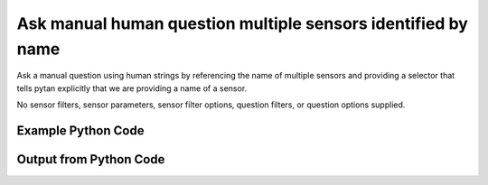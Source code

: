 
Ask manual human question multiple sensors identified by name
====================================================================================================
Ask a manual question using human strings by referencing the name of multiple sensors and providing a selector that tells pytan explicitly that we are providing a name of a sensor.

No sensor filters, sensor parameters, sensor filter options, question filters, or question options supplied.

Example Python Code
''''''''''''''''''''''''''''''''''''''''''''''''''''''''''''''''''''''''''''''''''''''''

.. code-block:: python
    :linenos:


    # Path to lib directory which contains pytan package
    PYTAN_LIB_PATH = '../lib'
    
    # connection info for Tanium Server
    USERNAME = "Tanium User"
    PASSWORD = "T@n!um"
    HOST = "172.16.31.128"
    PORT = "444"
    
    # Logging conrols
    LOGLEVEL = 2
    DEBUGFORMAT = False
    
    import sys, tempfile
    sys.path.append(PYTAN_LIB_PATH)
    
    import pytan
    handler = pytan.Handler(
        username=USERNAME,
        password=PASSWORD,
        host=HOST,
        port=PORT,
        loglevel=LOGLEVEL,
        debugformat=DEBUGFORMAT,
    )
    
    print handler
    
    # setup the arguments for the handler method
    kwargs = {}
    kwargs["sensors"] = [u'name:Computer Name', u'name:Installed Applications']
    kwargs["qtype"] = u'manual_human'
    
    # call the handler with the ask method, passing in kwargs for arguments
    response = handler.ask(**kwargs)
    import pprint, io
    
    print ""
    print "Type of response: ", type(response)
    
    print ""
    print "Pretty print of response:"
    print pprint.pformat(response)
    
    print ""
    print "Equivalent Question if it were to be asked in the Tanium Console: "
    print response['question_object'].query_text
    
    # create an IO stream to store CSV results to
    out = io.BytesIO()
    
    # call the write_csv() method to convert response to CSV and store it in out
    response['question_results'].write_csv(out, response['question_results'])
    
    print ""
    print "CSV Results of response: "
    print out.getvalue()
    
    


Output from Python Code
''''''''''''''''''''''''''''''''''''''''''''''''''''''''''''''''''''''''''''''''''''''''

.. code-block:: none
    :linenos:


    Handler for Session to 172.16.31.128:444, Authenticated: True, Version: 6.2.314.3258
    2014-12-08 15:05:51,962 INFO     question_progress: Results 0% (Get Computer Name and Installed Applications from all machines)
    2014-12-08 15:05:56,987 INFO     question_progress: Results 50% (Get Computer Name and Installed Applications from all machines)
    2014-12-08 15:06:02,009 INFO     question_progress: Results 100% (Get Computer Name and Installed Applications from all machines)
    
    Type of response:  <type 'dict'>
    
    Pretty print of response:
    {'question_object': <taniumpy.object_types.question.Question object at 0x10e57dd50>,
     'question_results': <taniumpy.object_types.result_set.ResultSet object at 0x10e0c9550>}
    
    Equivalent Question if it were to be asked in the Tanium Console: 
    Get Computer Name and Installed Applications from all machines
    
    CSV Results of response: 
    Computer Name,Name,Silent Uninstall String,Uninstallable,Version
    Casus-Belli.local,"Google Search
    MakePDF
    Wish
    Time Machine
    AppleGraphicsWarning
    soagent
    SpeechService
    AinuIM
    Pass Viewer
    PressAndHold
    PluginIM
    UserNotificationCenter
    FaceTime
    ScreenSaverEngine
    LocationMenu
    CoRD
    asannotation2
    Slack
    Dashboard
    Proof
    Extract
    Speech Downloader
    Disk Inventory X
    Switch Control
    Python
    System Information
    Transmission
    IDLE
    CharacterPalette
    System Events
    MRTAgent
    MiniTerm
    My Day
    Reminders
    Wireless Diagnostics
    Gmail
    Digital Color Meter
    Dictation
    Tunnelblick
    Memory Clean
    Screen Sharing
    Keychain Circle Notification
    ManagedClient
    Image Capture
    VoiceOver Quickstart
    Stickies
    TamilIM
    AddressBookManager
    NetAuthAgent
    Directory Utility
    VietnameseIM
    Aperture
    Automator Runner
    Image Capture Extension
    EPSON Scanner
    TextMate
    OBEXAgent
    Microsoft Chart Converter
    Widget Simulator
    Firefox
    VoiceOver Utility
    Skype
    Office365Service
    50onPaletteServer
    Grab
    Network Setup Assistant
    AOSAlertManager
    Java Mission Control
    AppleMobileDeviceHelper
    Sublime Text
    Notes
    AOSHeartbeat
    Google Chrome
    universalAccessAuthWarn
    DatabaseProcess
    DiskImages UI Agent
    Spotify
    Keychain Access
    loginwindow
    ReportPanic
    Install OS X Mavericks
    Spotlight
    Python Launcher
    Chess
    LaterAgent
    SpeechRecognitionServer
    App Store
    CoreServicesUIAgent
    Build Web Page
    Microsoft Outlook
    Yap
    Dropbox
    Microsoft Excel
    GarageBand
    Microsoft Upload Center
    Google Docs
    Numbers
    iTerm
    Solver
    Certificate Assistant
    Python
    Photo Booth
    Microsoft Clip Gallery
    SyncServer
    Rename
    League of Legends
    Dictionary
    FileSyncAgent
    PluginProcess
    RegisterPluginIMApp
    Microsoft Document Connection
    AutoImporter
    DiskImageMounter
    Adobe Photoshop Lightroom 5
    Instruments
    check_afp
    Console
    Network Diagnostics
    Free42-Decimal
    Java Web Start
    Conflict Resolver
    Audio MIDI Setup
    Bluetooth Setup Assistant
    UnRarX
    X11
    AddressBookUrlForwarder
    Set Info
    Migration Assistant
    Git Gui
    Safari
    Disk Utility
    iBooks
    Photosmart 7510 series
    VLC
    Open XML for Excel
    Terminal
    IDSRemoteURLConnectionAgent
    AppleScript Utility
    VMware Fusion
    identityservicesd
    GitHub Conduit
    Install in Progress
    Summary Service
    Google Drive
    ARDAgent
    ParentalControls
    Automator
    SCIM
    TextEdit
    SystemUIServer
    SocialPushAgent
    Family
    GlobalProtect
    SourceTree
    ABAssistantService
    AskPermissionUI
    Microsoft Office Reminders
    Dock
    Python
    Microsoft Error Reporting
    iTerm
    MassStorageCamera
    eaptlstrust
    Mail
    PTPCamera
    Expansion Slot Utility
    Wish
    quicklookd32
    VoiceOver
    Application Loader
    Microsoft PowerPoint
    CIMFindInputCodeTool
    rcd
    AirScanScanner
    Xcode
    WebKitPluginHost
    iCloud Photos
    Microsoft Graph
    Calculator
    Notification Center
    Getty Images Stream
    FontRegistryUIAgent
    NetworkProcess
    Boot Camp Assistant
    Install Command Line Developer Tools
    Display Calibrator
    Feedback Assistant
    System Preferences
    ScriptMonitor
    AddressBookSourceSync
    Keynote
    Jar Launcher
    Captive Network Assistant
    Type5Camera
    Language Chooser
    InkServer
    System Image Utility
    ZoomWindow
    Cyberduck
    Bluetooth File Exchange
    Quicksilver
    iPhoto
    Microsoft Remote Desktop
    CoreLocationAgent
    KeyboardViewer
    TrackpadIM
    Mission Control
    EscrowSecurityAlert
    Adobe Flash Player Install Manager
    Recursive File Processing Droplet
    Launchpad
    Folder Actions Dispatcher
    Type8Camera
    DVD Player
    AirPort Base Station Agent
    Microsoft Alerts Daemon
    Canon IJScanner2
    SpeechSynthesisServer
    Cisco WebEx Start
    Equation Editor
    Accessibility Inspector
    Grapher
    RAID Utility
    HelpViewer
    UniversalAccessControl
    Calendar
    iTunes
    FindReaperFiles
    storeuid
    AppDownloadLauncher
    imagent
    QuickLookUIHelper
    Contacts
    iMovie
    Setup Assistant
    YouTube
    Folder Actions Setup
    Microsoft Language Register
    Activity Monitor
    ImageCaptureService
    atmsupload
    Network Utility
    AirPlayUIAgent
    convertpdf
    Match
    Font Book
    AOSPushRelay
    KoreanIM
    SecurityFixer
    BluetoothUIServer
    Free42-Binary
    Show Info
    Ticket Viewer
    AppleMobileSync
    ODSAgent
    Droplet with Settable Properties
    Remove
    Cocoa-AppleScript Applet
    Image Events
    PrinterProxy
    AirPort Utility
    Archive Utility
    Database Events
    ChineseTextConverterService
    Installer
    JapaneseIM
    Calibration Assistant
    Maps
    Microsoft Office Setup Assistant
    PyCharm CE
    Game Center
    Embed
    Spotlight
    VirtualScanner
    FileMerge
    Software Update
    Microsoft AutoUpdate
    UnmountAssistantAgent
    Messages
    Microsoft Database Utility
    TCIM
    iCloudUserNotificationsd
    quicklookd
    CalendarFileHandler
    Problem Reporter
    Recursive Image File Processing Droplet
    Google Drive
    CMFSyncAgent
    Microsoft Ship Asserts
    syncuid
    AddressBookSync
    Memory Slot Utility
    AddPrinter
    SyncServicesAgent
    IMServicePlugInAgent
    Microsoft Query
    Script Editor
    AppleFileServer
    ColorSync Utility
    Finder
    MemoryCleanHelper
    Microsoft Word
    Type4Camera
    Pages
    Canon IJScanner4
    Microsoft Database Daemon
    WebProcess
    ScreenReaderUIServer
    PubSubAgent
    FindMyMacMessenger
    Cisco WebEx Meeting Center
    File Sync
    Preview
    Soundflowerbed
    Network Recording Player
    prezi
    QuickTime Player
    KeyboardSetupAssistant
    nbagent
    Wi-Fi","nothing
    nothing
    nothing
    nothing
    nothing
    nothing
    nothing
    nothing
    nothing
    nothing
    nothing
    nothing
    nothing
    nothing
    nothing
    nothing
    nothing
    nothing
    nothing
    nothing
    nothing
    nothing
    nothing
    nothing
    nothing
    nothing
    nothing
    nothing
    nothing
    nothing
    nothing
    nothing
    nothing
    nothing
    nothing
    nothing
    nothing
    nothing
    nothing
    nothing
    nothing
    nothing
    nothing
    nothing
    nothing
    nothing
    nothing
    nothing
    nothing
    nothing
    nothing
    nothing
    nothing
    nothing
    nothing
    nothing
    nothing
    nothing
    nothing
    nothing
    nothing
    nothing
    nothing
    nothing
    nothing
    nothing
    nothing
    nothing
    nothing
    nothing
    nothing
    nothing
    nothing
    nothing
    nothing
    nothing
    nothing
    nothing
    nothing
    nothing
    nothing
    nothing
    nothing
    nothing
    nothing
    nothing
    nothing
    nothing
    nothing
    nothing
    nothing
    nothing
    nothing
    nothing
    nothing
    nothing
    nothing
    nothing
    nothing
    nothing
    nothing
    nothing
    nothing
    nothing
    nothing
    nothing
    nothing
    nothing
    nothing
    nothing
    nothing
    nothing
    nothing
    nothing
    nothing
    nothing
    nothing
    nothing
    nothing
    nothing
    nothing
    nothing
    nothing
    nothing
    nothing
    nothing
    nothing
    nothing
    nothing
    nothing
    nothing
    nothing
    nothing
    nothing
    nothing
    nothing
    nothing
    nothing
    nothing
    nothing
    nothing
    nothing
    nothing
    nothing
    nothing
    nothing
    nothing
    nothing
    nothing
    nothing
    nothing
    nothing
    nothing
    nothing
    nothing
    nothing
    nothing
    nothing
    nothing
    nothing
    nothing
    nothing
    nothing
    nothing
    nothing
    nothing
    nothing
    nothing
    nothing
    nothing
    nothing
    nothing
    nothing
    nothing
    nothing
    nothing
    nothing
    nothing
    nothing
    nothing
    nothing
    nothing
    nothing
    nothing
    nothing
    nothing
    nothing
    nothing
    nothing
    nothing
    nothing
    nothing
    nothing
    nothing
    nothing
    nothing
    nothing
    nothing
    nothing
    nothing
    nothing
    nothing
    nothing
    nothing
    nothing
    nothing
    nothing
    nothing
    nothing
    nothing
    nothing
    nothing
    nothing
    nothing
    nothing
    nothing
    nothing
    nothing
    nothing
    nothing
    nothing
    nothing
    nothing
    nothing
    nothing
    nothing
    nothing
    nothing
    nothing
    nothing
    nothing
    nothing
    nothing
    nothing
    nothing
    nothing
    nothing
    nothing
    nothing
    nothing
    nothing
    nothing
    nothing
    nothing
    nothing
    nothing
    nothing
    nothing
    nothing
    nothing
    nothing
    nothing
    nothing
    nothing
    nothing
    nothing
    nothing
    nothing
    nothing
    nothing
    nothing
    nothing
    nothing
    nothing
    nothing
    nothing
    nothing
    nothing
    nothing
    nothing
    nothing
    nothing
    nothing
    nothing
    nothing
    nothing
    nothing
    nothing
    nothing
    nothing
    nothing
    nothing
    nothing
    nothing
    nothing
    nothing
    nothing
    nothing
    nothing
    nothing
    nothing
    nothing
    nothing
    nothing
    nothing
    nothing
    nothing
    nothing
    nothing
    nothing
    nothing
    nothing
    nothing
    nothing
    nothing
    nothing
    nothing
    nothing
    nothing
    nothing
    nothing
    nothing
    nothing
    nothing
    nothing
    nothing
    nothing
    nothing
    nothing
    nothing","Not Uninstallable
    Not Uninstallable
    Not Uninstallable
    Not Uninstallable
    Not Uninstallable
    Not Uninstallable
    Not Uninstallable
    Not Uninstallable
    Not Uninstallable
    Not Uninstallable
    Not Uninstallable
    Not Uninstallable
    Not Uninstallable
    Not Uninstallable
    Not Uninstallable
    Not Uninstallable
    Not Uninstallable
    Not Uninstallable
    Not Uninstallable
    Not Uninstallable
    Not Uninstallable
    Not Uninstallable
    Not Uninstallable
    Not Uninstallable
    Not Uninstallable
    Not Uninstallable
    Not Uninstallable
    Not Uninstallable
    Not Uninstallable
    Not Uninstallable
    Not Uninstallable
    Not Uninstallable
    Not Uninstallable
    Not Uninstallable
    Not Uninstallable
    Not Uninstallable
    Not Uninstallable
    Not Uninstallable
    Not Uninstallable
    Not Uninstallable
    Not Uninstallable
    Not Uninstallable
    Not Uninstallable
    Not Uninstallable
    Not Uninstallable
    Not Uninstallable
    Not Uninstallable
    Not Uninstallable
    Not Uninstallable
    Not Uninstallable
    Not Uninstallable
    Not Uninstallable
    Not Uninstallable
    Not Uninstallable
    Not Uninstallable
    Not Uninstallable
    Not Uninstallable
    Not Uninstallable
    Not Uninstallable
    Not Uninstallable
    Not Uninstallable
    Not Uninstallable
    Not Uninstallable
    Not Uninstallable
    Not Uninstallable
    Not Uninstallable
    Not Uninstallable
    Not Uninstallable
    Not Uninstallable
    Not Uninstallable
    Not Uninstallable
    Not Uninstallable
    Not Uninstallable
    Not Uninstallable
    Not Uninstallable
    Not Uninstallable
    Not Uninstallable
    Not Uninstallable
    Not Uninstallable
    Not Uninstallable
    Not Uninstallable
    Not Uninstallable
    Not Uninstallable
    Not Uninstallable
    Not Uninstallable
    Not Uninstallable
    Not Uninstallable
    Not Uninstallable
    Not Uninstallable
    Not Uninstallable
    Not Uninstallable
    Not Uninstallable
    Not Uninstallable
    Not Uninstallable
    Not Uninstallable
    Not Uninstallable
    Not Uninstallable
    Not Uninstallable
    Not Uninstallable
    Not Uninstallable
    Not Uninstallable
    Not Uninstallable
    Not Uninstallable
    Not Uninstallable
    Not Uninstallable
    Not Uninstallable
    Not Uninstallable
    Not Uninstallable
    Not Uninstallable
    Not Uninstallable
    Not Uninstallable
    Not Uninstallable
    Not Uninstallable
    Not Uninstallable
    Not Uninstallable
    Not Uninstallable
    Not Uninstallable
    Not Uninstallable
    Not Uninstallable
    Not Uninstallable
    Not Uninstallable
    Not Uninstallable
    Not Uninstallable
    Not Uninstallable
    Not Uninstallable
    Not Uninstallable
    Not Uninstallable
    Not Uninstallable
    Not Uninstallable
    Not Uninstallable
    Not Uninstallable
    Not Uninstallable
    Not Uninstallable
    Not Uninstallable
    Not Uninstallable
    Not Uninstallable
    Not Uninstallable
    Not Uninstallable
    Not Uninstallable
    Not Uninstallable
    Not Uninstallable
    Not Uninstallable
    Not Uninstallable
    Not Uninstallable
    Not Uninstallable
    Not Uninstallable
    Not Uninstallable
    Not Uninstallable
    Not Uninstallable
    Not Uninstallable
    Not Uninstallable
    Not Uninstallable
    Not Uninstallable
    Not Uninstallable
    Not Uninstallable
    Not Uninstallable
    Not Uninstallable
    Not Uninstallable
    Not Uninstallable
    Not Uninstallable
    Not Uninstallable
    Not Uninstallable
    Not Uninstallable
    Not Uninstallable
    Not Uninstallable
    Not Uninstallable
    Not Uninstallable
    Not Uninstallable
    Not Uninstallable
    Not Uninstallable
    Not Uninstallable
    Not Uninstallable
    Not Uninstallable
    Not Uninstallable
    Not Uninstallable
    Not Uninstallable
    Not Uninstallable
    Not Uninstallable
    Not Uninstallable
    Not Uninstallable
    Not Uninstallable
    Not Uninstallable
    Not Uninstallable
    Not Uninstallable
    Not Uninstallable
    Not Uninstallable
    Not Uninstallable
    Not Uninstallable
    Not Uninstallable
    Not Uninstallable
    Not Uninstallable
    Not Uninstallable
    Not Uninstallable
    Not Uninstallable
    Not Uninstallable
    Not Uninstallable
    Not Uninstallable
    Not Uninstallable
    Not Uninstallable
    Not Uninstallable
    Not Uninstallable
    Not Uninstallable
    Not Uninstallable
    Not Uninstallable
    Not Uninstallable
    Not Uninstallable
    Not Uninstallable
    Not Uninstallable
    Not Uninstallable
    Not Uninstallable
    Not Uninstallable
    Not Uninstallable
    Not Uninstallable
    Not Uninstallable
    Not Uninstallable
    Not Uninstallable
    Not Uninstallable
    Not Uninstallable
    Not Uninstallable
    Not Uninstallable
    Not Uninstallable
    Not Uninstallable
    Not Uninstallable
    Not Uninstallable
    Not Uninstallable
    Not Uninstallable
    Not Uninstallable
    Not Uninstallable
    Not Uninstallable
    Not Uninstallable
    Not Uninstallable
    Not Uninstallable
    Not Uninstallable
    Not Uninstallable
    Not Uninstallable
    Not Uninstallable
    Not Uninstallable
    Not Uninstallable
    Not Uninstallable
    Not Uninstallable
    Not Uninstallable
    Not Uninstallable
    Not Uninstallable
    Not Uninstallable
    Not Uninstallable
    Not Uninstallable
    Not Uninstallable
    Not Uninstallable
    Not Uninstallable
    Not Uninstallable
    Not Uninstallable
    Not Uninstallable
    Not Uninstallable
    Not Uninstallable
    Not Uninstallable
    Not Uninstallable
    Not Uninstallable
    Not Uninstallable
    Not Uninstallable
    Not Uninstallable
    Not Uninstallable
    Not Uninstallable
    Not Uninstallable
    Not Uninstallable
    Not Uninstallable
    Not Uninstallable
    Not Uninstallable
    Not Uninstallable
    Not Uninstallable
    Not Uninstallable
    Not Uninstallable
    Not Uninstallable
    Not Uninstallable
    Not Uninstallable
    Not Uninstallable
    Not Uninstallable
    Not Uninstallable
    Not Uninstallable
    Not Uninstallable
    Not Uninstallable
    Not Uninstallable
    Not Uninstallable
    Not Uninstallable
    Not Uninstallable
    Not Uninstallable
    Not Uninstallable
    Not Uninstallable
    Not Uninstallable
    Not Uninstallable
    Not Uninstallable
    Not Uninstallable
    Not Uninstallable
    Not Uninstallable
    Not Uninstallable
    Not Uninstallable
    Not Uninstallable
    Not Uninstallable
    Not Uninstallable
    Not Uninstallable
    Not Uninstallable
    Not Uninstallable
    Not Uninstallable
    Not Uninstallable
    Not Uninstallable
    Not Uninstallable
    Not Uninstallable
    Not Uninstallable
    Not Uninstallable
    Not Uninstallable
    Not Uninstallable
    Not Uninstallable
    Not Uninstallable
    Not Uninstallable
    Not Uninstallable
    Not Uninstallable
    Not Uninstallable
    Not Uninstallable
    Not Uninstallable
    Not Uninstallable
    Not Uninstallable","37.0.2062.120
    10.0
    8.5.9
    1.3
    2.3.0
    7.0
    5.2.6
    1.0
    1.0
    1.2
    15
    3.3.0
    3.0
    5.0
    1.0
    0.5.7
    1308.22.2900.0
    1.0.2
    1.8
    None
    None
    5.0.25
    1.0
    2.0
    2.6.9
    10.10
    2.84
    2.7.8
    2.0.1
    1.3.6
    1.1
    1.9
    14.4.6
    3.0
    4.0
    37.0.2062.120
    5.10
    1.4.55
    3.4.0 (build 4007)
    4.7
    1.6
    1.0
    7.0
    6.6
    7.0
    10.0
    1.6
    9.0
    5.0
    5.0
    1.4
    3.6
    2.5
    10.0
    5.7.6
    2.0-beta.6.4
    4.3.1
    14.4.6
    1.0
    33.1.1
    7.0
    6.19
    14.4.6
    1.1.0
    1.8
    10.8.0
    1.06
    5.4.0
    5.0
    Build 3065
    3.1
    1.06
    39.0.2171.71
    1.0
    10600
    10.10
    0.9.14.13.gba5645ad
    9.0
    9.0
    10.10
    1.3.44
    3.0
    2.7.8
    3.10
    1.0
    5.0.25
    2.0
    134.6
    10.0
    14.4.6
    None
    2.10.29
    14.4.6
    10.0.3
    14.4.6
    37.0.2062.120
    3.5
    2.0.0.20141103
    1.0
    5.0
    2.7.8
    7.0
    14.4.6
    8.1
    None
    1.0
    2.2.1
    8.1
    10600
    15
    14.4.6
    6.6
    10.10
    Adobe Photoshop Lightroom 5.6 [974614]
    6.1
    4.0
    10.10
    1.3
    None
    15.0.0
    8.1
    3.0.6
    4.3.1
    Version 2.2
    1.0.1
    9.0
    None
    5
    0.19.0.2.g3decb8e
    8.0
    13
    1.1
    10.0
    2.1.5
    14.4.6
    2.5
    10.0
    1.1.2
    7.1.0
    10.0
    1.0
    3.0
    2.0
    1.18
    3.8
    4.1
    2.5
    102
    1.10
    1.7
    25
    1.0
    2.1.0-50
    2.0.2
    9.0
    1.0
    14.4.6
    1.8
    2.7.6
    2.2.9
    None
    10.0
    13.0
    8.1
    10.0
    1.5.1
    8.4.19
    5.0
    7.0
    3.0
    14.4.6
    102
    327.5
    10.0
    6.1.1
    10600
    2.7
    14.4.6
    10.8
    1.0
    1.0.0
    81.0
    10600
    5.1.2
    1.0
    4.10.0
    4.1.1
    14.0
    1.0
    9.0
    6.5
    15.0.0
    3.0
    10.0
    1.0
    10.9
    10.10
    2.0
    4.5.2
    4.3.1
    1.2.1
    9.6
    8.0.25189
    1486.12
    3.2
    1.5
    1.2
    1.0
    15.0.0.239
    1.0
    1.0
    1.0.4
    10.0
    5.7
    2.2.1
    14.4.6
    3.1.0
    5.2.6
    0.4.6
    14.2.0
    4.1
    2.5
    4.0
    5.2
    7.0
    8.0
    12.0.1
    802
    1.0
    1.0
    10.0
    5.0
    9.0
    10.0.6
    10.10
    37.0.2062.120
    1.1.6
    14.4.6
    10.10.0
    6.6
    1408.13.2909.0
    1.8
    2.0
    1.2
    None
    5.0
    1.06
    6.4
    10.8
    4.3.1
    None
    None
    4.0
    5.0
    1.8
    1.0
    None
    1.0
    1.1.6
    10.0
    6.3.4
    10.10
    1.0.6
    2.1
    6.1.0
    5.0
    1.0
    2.0
    14.4.1
    3.4.1
    2.0
    None
    1.0
    4.0
    2.8
    6
    2.3.6
    5.0
    8.0
    14.4.6
    102
    1.0
    5.0
    8.0
    10.10
    1.0
    37.0.2062.120
    10.0
    1.1.4
    8.1
    9.0
    1.5.1
    10.0
    14.4.6
    10.0
    12.0.0
    2.7
    2.0
    4.10.0
    10.10.1
    1.0
    14.4.6
    10.0
    5.5.1
    3.1.0
    14.4.6
    10600
    7.0
    1.0.5
    4.1
    1410.10.2910.1
    8.1
    8.0
    1.0
    2.2.0
    r846
    10.4
    10.7
    1.0
    1.0"
    jtanium1.localdomain,"Microsoft Visual C++ 2008 Redistributable - x86 9.0.30729.6161
    Microsoft SQL Server 2008 R2 Management Objects
    Microsoft SQL Server System CLR Types
    Microsoft SQL Server 2012 (64-bit)
    Microsoft Visual C++ 2012 Redistributable (x86) - 11.0.61030
    Microsoft Visual C++ 2010  x86 Runtime - 10.0.40219
    Microsoft SQL Server 2012 Setup (English)
    Microsoft SQL Server 2012 Native Client 
    Google Chrome
    Microsoft Help Viewer 1.1
    Microsoft Visual Studio 2010 Shell (Isolated) - ENU
    Microsoft SQL Server 2008 Setup Support Files 
    Microsoft Report Viewer 2012 Runtime
    Microsoft Visual C++ 2010  x86 Redistributable - 10.0.40219
    Tanium Server 6.2.314.3258
    Python 2.7.8 (64-bit)
    Visual Studio 2010 Prerequisites - English
    Microsoft Visual C++ 2012 Redistributable (x64) - 11.0.61030
    Microsoft SQL Server 2012 Transact-SQL ScriptDom 
    Microsoft VSS Writer for SQL Server 2012
    Microsoft Visual C++ 2008 Redistributable - x86 9.0.30729.4974
    SQL Server Browser for SQL Server 2012
    Tanium Client Deployment Tool
    Adobe Flash Player 15 ActiveX
    Microsoft .NET Framework 4 Multi-Targeting Pack
    Microsoft Visual C++ 2010  x64 Redistributable - 10.0.40219
    Microsoft Visual C++ 2008 Redistributable - x64 9.0.30729.6161
    Microsoft .NET Framework 4.5.1
    VMware Tools
    Microsoft SQL Server 2012 Transact-SQL Compiler Service 
    Microsoft System CLR Types for SQL Server 2012 (x64)
    Microsoft Visual C++ 2008 Redistributable - x86 9.0.30729.4148
    Tanium Client 6.0.314.1190","MsiExec.exe /X{9BE518E6-ECC6-35A9-88E4-87755C07200F} /qn /noreboot
    MsiExec.exe /X{83F2B8F4-5CF3-4BE9-9772-9543EAE4AC5F} /qn /noreboot
    MsiExec.exe /X{C3F6F200-6D7B-4879-B9EE-700C0CE1FCDA} /qn /noreboot
    ""c:\Program Files\Microsoft SQL Server\110\Setup Bootstrap\SQLServer2012\x64\SetupARP.exe""
    ""C:\ProgramData\Package Cache\{33d1fd90-4274-48a1-9bc1-97e33d9c2d6f}\vcredist_x86.exe""  /uninstall
    MsiExec.exe /X{5D9ED403-94DE-3BA0-B1D6-71F4BDA412E6} /qn /noreboot
    MsiExec.exe /X{8CB0713F-CFE0-445D-BCB2-538465860E1A} /qn /noreboot
    MsiExec.exe /X{49D665A2-4C2A-476E-9AB8-FCC425F526FC} /qn /noreboot
    ""C:\Program Files (x86)\Google\Chrome\Application\39.0.2171.71\Installer\setup.exe"" --uninstall --multi-install --chrome --system-level
    c:\Program Files\Microsoft Help Viewer\v1.0\Microsoft Help Viewer 1.1\install.exe
    MsiExec.exe /X{D64B6984-242F-32BC-B008-752806E5FC44} /qn /noreboot
    MsiExec.exe /X{B40EE88B-400A-4266-A17B-E3DE64E94431} /qn /noreboot
    MsiExec.exe /X{9CCE40CE-A9E6-4916-8729-B008558EEF3F} /qn /noreboot
    MsiExec.exe /X{F0C3E5D1-1ADE-321E-8167-68EF0DE699A5} /qn /noreboot
    C:\Program Files\Tanium\Tanium Server\uninst.exe
    MsiExec.exe /X{61121B12-88BD-4261-A6EE-AB32610A56DE} /qn /noreboot
    MsiExec.exe /X{662014D2-0450-37ED-ABAE-157C88127BEB} /qn /noreboot
    ""C:\ProgramData\Package Cache\{ca67548a-5ebe-413a-b50c-4b9ceb6d66c6}\vcredist_x64.exe""  /uninstall
    MsiExec.exe /X{0E8670B8-3965-4930-ADA6-570348B67153} /qn /noreboot
    MsiExec.exe /X{3E0DD83F-BE4C-4478-86A0-AD0D79D1353E} /qn /noreboot
    MsiExec.exe /X{B7E38540-E355-3503-AFD7-635B2F2F76E1} /qn /noreboot
    MsiExec.exe /X{4B9E6EB0-0EED-4E74-9479-F982C3254F71} /qn /noreboot
    ""C:\Program Files (x86)\Tanium\Tanium Client Deployment Tool\uninstall.exe""
    C:\Windows\SysWOW64\Macromed\Flash\FlashUtil32_15_0_0_239_ActiveX.exe -maintain activex
    MsiExec.exe /X{CFEF48A8-BFB8-3EAC-8BA5-DE4F8AA267CE} /qn /noreboot
    MsiExec.exe /X{1D8E6291-B0D5-35EC-8441-6616F567A0F7} /qn /noreboot
    MsiExec.exe /X{5FCE6D76-F5DC-37AB-B2B8-22AB8CEDB1D4} /qn /noreboot
    C:\Windows\Microsoft.NET\Framework64\v4.0.30319\SetupCache\v4.5.50938\\Setup.exe /repair /x86 /x64
    MsiExec.exe /X{8CF7A691-09D2-4659-8C84-0406A7B58AE7} /qn /noreboot
    MsiExec.exe /X{BEB0F91E-F2EA-48A1-B938-7857ABF2A93D} /qn /noreboot
    MsiExec.exe /X{F1949145-EB64-4DE7-9D81-E6D27937146C} /qn /noreboot
    MsiExec.exe /X{1F1C2DFC-2D24-3E06-BCB8-725134ADF989} /qn /noreboot
    C:\Program Files (x86)\Tanium\Tanium Client\uninst.exe","Is Uninstallable
    Is Uninstallable
    Is Uninstallable
    Not Uninstallable
    Not Uninstallable
    Is Uninstallable
    Is Uninstallable
    Is Uninstallable
    Not Uninstallable
    Not Uninstallable
    Is Uninstallable
    Is Uninstallable
    Is Uninstallable
    Is Uninstallable
    Not Uninstallable
    Is Uninstallable
    Is Uninstallable
    Not Uninstallable
    Is Uninstallable
    Is Uninstallable
    Is Uninstallable
    Is Uninstallable
    Not Uninstallable
    Not Uninstallable
    Is Uninstallable
    Is Uninstallable
    Is Uninstallable
    Not Uninstallable
    Is Uninstallable
    Is Uninstallable
    Is Uninstallable
    Is Uninstallable
    Not Uninstallable","9.0.30729.6161
    10.51.2500.0
    10.51.2500.0
    64-
    11.0.61030.0
    10.0.40219
    11.1.3128.0
    11.0.2100.60
    39.0.2171.71
    1.1.40219
    10.0.40219
    10.1.2731.0
    11.0.2100.60
    10.0.40219
    6.2.314.3258
    2.7.8150
    10.0.40219
    11.0.61030.0
    11.0.2100.60
    11.0.2100.60
    9.0.30729.4974
    11.0.2100.60
    4.0.0.0
    15.0.0.239
    4.0.30319
    10.0.40219
    9.0.30729.6161
    4.5.50938
    9.8.4.2202052
    11.0.2100.60
    11.0.2100.60
    9.0.30729.4148
    6.0.314.1190"
    ubuntu.(none),"update-manager-core
    libminiupnpc8
    iso-codes
    libexttextcat-2.0-0
    libblkid1:amd64
    growisofs
    libdrm-radeon1:amd64
    findutils
    libxcomposite1:amd64
    libboost-system1.54.0:amd64
    libfftw3-single3:amd64
    libart-2.0-2:amd64
    usb-modeswitch
    libltdl7:amd64
    transmission-common
    gcc-4.8-base:amd64
    software-properties-common
    totem
    ibus-table
    libgc1c2:amd64
    time
    fonts-tlwg-waree
    libhx509-5-heimdal:amd64
    libsecret-common
    libevdocument3-4
    libpython2.7:amd64
    grub2-common
    libglamor0:amd64
    session-migration
    libogg0:amd64
    libgssapi-krb5-2:amd64
    libqt4-opengl:amd64
    libtimezonemap1
    python3-apport
    libxcb-shm0:amd64
    mountall
    gdisk
    libgnome-keyring0:amd64
    libnl-route-3-200:amd64
    python3-defer
    smbclient
    gnomine
    libbamf3-2:amd64
    librtmp0:amd64
    libqt5sensors5:amd64
    aisleriot
    libpwquality-common
    qdbus
    libecal-1.2-16
    libpam-modules:amd64
    libwayland-server0:amd64
    ethtool
    libsasl2-modules-db:amd64
    iproute2
    libspeex1:amd64
    libsnmp-base
    libreoffice-calc
    libmbim-glib0:amd64
    ncurses-bin
    nautilus-data
    accountsservice
    powermgmt-base
    pkg-config
    qtdeclarative5-ubuntu-ui-extras-browser-plugin-assets
    mime-support
    plainbox-secure-policy
    python-dbus-dev
    libelfg0:amd64
    ibus-gtk:amd64
    python3-brlapi
    unity-scope-musicstores
    libgettextpo-dev:amd64
    libxkbcommon0:amd64
    gvfs-bin
    gir1.2-packagekitglib-1.0
    acpid
    gir1.2-gtk-3.0
    cpp
    libpciaccess0:amd64
    libgsettings-qt1:amd64
    libnss3-nssdb
    libclucene-contribs1:amd64
    libcdr-0.0-0
    libebook-1.2-14
    libtext-wrapi18n-perl
    wireless-regdb
    dh-python
    libqt5svg5:amd64
    libnotify-bin
    libcups2:amd64
    iputils-arping
    python-aptdaemon.gtk3widgets
    libestr0
    dmidecode
    ubuntu-settings
    ifupdown
    libcurl3-gnutls:amd64
    python-chardet
    libxatracker2:amd64
    libcgmanager0:amd64
    mtr-tiny
    python3-pycurl
    libglib2.0-bin
    pulseaudio
    libpam-gnome-keyring:amd64
    libpython3.4:amd64
    ntfs-3g
    python3-distupgrade
    xserver-xorg
    libv4l-0:amd64
    libatk1.0-data
    libsepol1:amd64
    libxcb-dri3-0:amd64
    xml-core
    ubuntu-wallpapers
    qtdeclarative5-ubuntu-ui-extras-browser-plugin:amd64
    dmsetup
    rhythmbox-plugins
    libreoffice-gnome
    libgs9-common
    cpp-4.8
    hunspell-en-us
    libportaudio2:amd64
    libmailtools-perl
    keyboard-configuration
    libdigest-hmac-perl
    libwnck-3-common
    liblockfile1:amd64
    gstreamer1.0-plugins-good:amd64
    libpam-runtime
    sni-qt:amd64
    fonts-kacst-one
    libmission-control-plugins0
    libgrail6
    simple-scan
    gir1.2-soup-2.4
    printer-driver-splix
    libpoppler-glib8:amd64
    libdconf1:amd64
    libnss-mdns:amd64
    libjack-jackd2-0:amd64
    udev
    libtheora0:amd64
    linux-sound-base
    gvfs:amd64
    unity-settings-daemon
    indicator-messages
    poppler-data
    usb-creator-gtk
    xul-ext-webaccounts
    python-ubuntu-sso-client
    xserver-xorg-video-modesetting
    telnet
    cups-ppdc
    humanity-icon-theme
    libasprintf-dev:amd64
    liblightdm-gobject-1-0
    xfonts-mathml
    libasound2-data
    apg
    app-install-data-partner
    python3-problem-report
    wbritish
    liblircclient0
    libupstart1:amd64
    libcmis-0.4-4
    libgcrypt11:amd64
    libpulse0:amd64
    sed
    libyelp0
    libxi6:amd64
    python-samba
    python-cupshelpers
    fontconfig
    libgeoclue0:amd64
    isc-dhcp-client
    libshout3:amd64
    python3-mako
    net-tools
    ssh-import-id
    rsyslog
    libgucharmap-2-90-7
    wireless-tools
    zeitgeist-core
    libpcre3:amd64
    libpangoft2-1.0-0:amd64
    python-httplib2
    xserver-xorg-video-glamoregl
    lsb-release
    libcupscgi1:amd64
    libpolkit-gobject-1-0:amd64
    libavahi-gobject0:amd64
    unity-voice-service:amd64
    gpgv
    webaccounts-extension-common
    xfonts-scalable
    libuuid1:amd64
    update-notifier-common
    gir1.2-notify-0.7
    policykit-1-gnome
    libglew1.10:amd64
    gtk2-engines-murrine:amd64
    python3-debian
    python-qt4-dbus
    hplip-data
    libraw9:amd64
    libxmu6:amd64
    python-tdb
    libgail18:amd64
    xserver-xorg-video-nouveau
    libupower-glib1:amd64
    libaccount-plugin-1.0-0
    unity-control-center-signon
    libcdio13
    gstreamer1.0-x:amd64
    libtdb1:amd64
    libnewt0.52:amd64
    intel-gpu-tools
    gnome-desktop3-data
    firefox-locale-en
    gir1.2-rb-3.0
    lockfile-progs
    account-plugin-aim
    libopenobex1
    libxv1:amd64
    python3-crypto
    gir1.2-ebookcontacts-1.2
    pciutils
    xorg-docs-core
    hyphen-en-us
    libqtwebkit4:amd64
    ubuntu-docs
    unity-lens-music
    libcupsmime1:amd64
    ibus
    xserver-xorg-video-intel
    unity-scope-home
    libaa1:amd64
    libvorbisfile3:amd64
    libgdbm3:amd64
    mawk
    gnome-session-bin
    libpopt0:amd64
    libgraphite2-3:amd64
    gir1.2-secret-1
    libfile-basedir-perl
    gir1.2-edataserver-1.2
    remmina-plugin-vnc
    libxapian22
    libjasper1:amd64
    samba-common-bin
    linux-generic
    indicator-session
    libtelepathy-logger3:amd64
    printer-driver-c2esp
    gnome-orca
    xul-ext-ubufox
    libclutter-1.0-common
    qtdeclarative5-accounts-plugin
    libxft2:amd64
    liblangtag-common
    less
    qtchooser
    dmz-cursor-theme
    libcogl-common
    libdrm-nouveau2:amd64
    libgirepository-1.0-1
    libhyphen0
    xserver-xorg-video-all
    shotwell-common
    gnome-screenshot
    rhythmbox-data
    libfreerdp1:amd64
    crda
    libdbusmenu-qt2:amd64
    python-ldb
    remmina-plugin-rdp
    network-manager-gnome
    libdjvulibre21:amd64
    python-gtk2
    libclutter-gtk-1.0-0:amd64
    libproxy1:amd64
    libgstreamer-plugins-base0.10-0:amd64
    geoclue-ubuntu-geoip
    unity-scope-audacious
    fonts-sil-padauk
    xserver-xorg-video-radeon
    python-cairo
    make
    openssh-server
    sound-theme-freedesktop
    libarchive13:amd64
    xserver-xorg-video-cirrus
    dnsmasq-base
    x11-utils
    libnm-util2
    x11-session-utils
    gvfs-backends
    im-config
    libicu52:amd64
    libmm-glib0:amd64
    gconf2
    fonts-tlwg-garuda
    libopenvg1-mesa:amd64
    python-gobject-2
    landscape-client-ui-install
    fonts-freefont-ttf
    xorg
    libnm-gtk-common
    libapparmor1:amd64
    libclutter-gst-2.0-0:amd64
    python-gdbm
    krb5-locales
    apt-utils
    myspell-en-za
    libnatpmp1
    gvfs-common
    libsamplerate0:amd64
    libxinerama1:amd64
    libxkbfile1:amd64
    xserver-xorg-video-neomagic
    initscripts
    ssh-askpass-gnome
    kbd
    libnautilus-extension1a
    libwebpmux1:amd64
    libdaemon0
    python-dbus
    gnome-icon-theme-symbolic
    python-urllib3
    ttf-ubuntu-font-family
    apturl-common
    nautilus-share
    libgtk-3-bin
    libncurses5:amd64
    libxcb1:amd64
    libqt4-declarative:amd64
    libjson-glib-1.0-0:amd64
    avahi-autoipd
    xterm
    ubuntu-standard
    glib-networking:amd64
    libsensors4:amd64
    python-pkg-resources
    libgtk-3-0:amd64
    dbus
    uno-libs3
    zenity
    software-center-aptdaemon-plugins
    libxcb-render0:amd64
    xserver-xorg-core
    bzip2
    libcdio-cdda1
    ttf-indic-fonts-core
    unity-scope-gourmet
    zenity-common
    gir1.2-totem-1.0
    libatk1.0-0:amd64
    nux-tools
    xz-utils
    espeak-data:amd64
    libunity9:amd64
    libdevmapper1.02.1:amd64
    qtdeclarative5-ubuntu-ui-toolkit-plugin:amd64
    libedata-cal-1.2-23
    openssh-sftp-server
    modemmanager
    dvd+rw-tools
    python-talloc
    python-reportlab
    gnome-menus
    whoopsie
    libsignon-glib1
    unity-scope-firefoxbookmarks
    ubuntu-sso-client
    libwmf0.2-7:amd64
    xbitmaps
    mcp-account-manager-uoa
    gcc-4.9-base:amd64
    fonts-tlwg-mono
    libqt5core5a:amd64
    libufe-xidgetter0
    libreoffice-style-human
    software-properties-gtk
    gir1.2-networkmanager-1.0
    libopencc1:amd64
    libtalloc2:amd64
    libglib2.0-data
    python3-apt
    appmenu-qt
    gconf-service
    libreoffice-gtk
    libaspell15
    login
    gstreamer1.0-tools
    libmpfr4:amd64
    libwbclient0:amd64
    xserver-xorg-video-sisusb
    upower
    libpangox-1.0-0:amd64
    libkrb5support0:amd64
    printer-driver-postscript-hp
    libnet-libidn-perl
    gir1.2-messagingmenu-1.0
    libnet-ip-perl
    eject
    libhunspell-1.3-0:amd64
    libqt5quick5:amd64
    dnsutils
    libmagic1:amd64
    brasero-cdrkit
    ltrace
    linux-headers-generic
    unity-scope-openclipart
    libldap-2.4-2:amd64
    apport-gtk
    libxt6:amd64
    sessioninstaller
    libclass-accessor-perl
    python-gnomekeyring
    libnet-dns-perl
    libapparmor-perl
    libido3-0.1-0:amd64
    libacl1:amd64
    thunderbird
    mscompress
    gedit-common
    libebook-contacts-1.2-0
    libcroco3:amd64
    libsignon-extension1
    libncursesw5:amd64
    gstreamer0.10-plugins-base-apps
    debianutils
    debconf-i18n
    manpages
    libgupnp-igd-1.0-4:amd64
    gstreamer1.0-pulseaudio:amd64
    librhythmbox-core8
    Name
    xcursor-themes
    ibus-gtk3:amd64
    libsndfile1:amd64
    avahi-daemon
    libunity-gtk2-parser0:amd64
    libxcb-icccm4:amd64
    libcairomm-1.0-1:amd64
    libmspub-0.0-0
    tcl8.6
    libqpdf13:amd64
    python3.4-minimal
    libgeis1:amd64
    libcanberra-gtk0:amd64
    gvfs-libs:amd64
    libxxf86dga1:amd64
    libfarstream-0.1-0:amd64
    tk
    libbrasero-media3-1
    samba-libs:amd64
    overlay-scrollbar-gtk3:amd64
    gnome-settings-daemon-schemas
    unity-lens-files
    libwnck22
    unity-scope-guayadeque
    libvpx1:amd64
    cups-filters
    aptdaemon-data
    python-serial
    python-qt4
    libreoffice-impress
    thunderbird-locale-en
    libusb-0.1-4:amd64
    busybox-initramfs
    libsignon-qt5-1
    python-oauthlib
    shared-mime-info
    libgssapi3-heimdal:amd64
    libsnmp30:amd64
    file-roller
    pm-utils
    libsub-name-perl
    libpython2.7-minimal:amd64
    libtxc-dxtn-s2tc0:amd64
    memtest86+
    libcairo-gobject2:amd64
    onboard-data
    libkpathsea6
    libcap2:amd64
    python3-gi
    libproxy1-plugin-networkmanager:amd64
    libframe6:amd64
    grub-pc
    libtext-iconv-perl
    unity-webapps-common
    libjson0:amd64
    acl
    poppler-utils
    appmenu-qt5
    libt1-5
    python3-plainbox
    libdbusmenu-gtk3-4:amd64
    gir1.2-gdata-0.0
    python-gobject
    libp11-kit-gnome-keyring:amd64
    adium-theme-ubuntu
    gettext
    notify-osd-icons
    libarchive-zip-perl
    libsane-hpaio
    libcloog-isl4:amd64
    libijs-0.35
    ubuntu-mono
    unity-scope-clementine
    libunity-core-6.0-9
    gstreamer0.10-nice:amd64
    gir1.2-gst-plugins-base-1.0
    libreoffice-help-en-us
    qtdeclarative5-dialogs-plugin:amd64
    folks-common
    libxcb-sync1:amd64
    libipc-system-simple-perl
    bluez-alsa:amd64
    xinput
    libjson-c2:amd64
    cups-daemon
    python-pil
    libattr1:amd64
    libcdio-paranoia1
    libudev1:amd64
    language-pack-gnome-en
    acpi-support
    vino
    grub-pc-bin
    libqtgui4:amd64
    unity-gtk-module-common
    libappindicator3-1
    branding-ubuntu
    remmina-common
    python-smbc
    dc
    perl-modules
    libselinux1:amd64
    liblcms2-2:amd64
    ure
    libsemanage1:amd64
    plymouth
    libatk-bridge2.0-0:amd64
    libvte-2.90-9
    libdns100
    hplip
    system-config-printer-gnome
    libio-socket-ssl-perl
    python3-minimal
    unity-lens-friends
    libburn4
    openssh-client
    libipc-run-perl
    pulseaudio-utils
    obexd-client
    libgtk2.0-bin
    command-not-found-data
    hud
    onboard
    libc6:amd64
    nautilus-sendto
    libgcr-ui-3-1:amd64
    libavahi-glib1:amd64
    ed
    libxklavier16
    gstreamer1.0-plugins-base:amd64
    libpng12-0:amd64
    libqt4-test:amd64
    tzdata
    gnome-font-viewer
    libklibc
    unity-scope-video-remote
    libc-dev-bin
    libxslt1.1:amd64
    libgtop2-common
    gnome-disk-utility
    libfuse2:amd64
    unattended-upgrades
    libmeanwhile1
    xserver-xorg-video-savage
    libboost-date-time1.54.0:amd64
    libreoffice-writer
    light-themes
    libfarstream-0.2-2:amd64
    libtotem0
    fonts-opensymbol
    libtk8.6:amd64
    unity-scope-colourlovers
    libavahi-client3:amd64
    libpam-modules-bin
    gir1.2-gtksource-3.0
    python-apt-common
    tcpdump
    libxrender1:amd64
    cups-filters-core-drivers
    libavahi-common3:amd64
    libaudio2:amd64
    printer-driver-min12xxw
    ubuntu-artwork
    whoopsie-preferences
    python3-aptdaemon
    fonts-tlwg-purisa
    pptp-linux
    indicator-power
    libclutter-1.0-0:amd64
    python3-checkbox-ng
    libunity-scopes-json-def-desktop
    strace
    python-reportlab-accel
    libwacom2:amd64
    notify-osd
    libflac8:amd64
    libiw30:amd64
    liburl-dispatcher1:amd64
    libmpdec2:amd64
    liburi-perl
    gir1.2-dee-1.0
    sane-utils
    libgbm1:amd64
    libsigc++-2.0-0c2a:amd64
    libatomic1:amd64
    libqt4-xml:amd64
    libgrip0
    libcolamd2.8.0:amd64
    python3-six
    gnome-control-center-shared-data
    libqt4-sql-sqlite:amd64
    libisofs6
    libgles2-mesa:amd64
    libxp6:amd64
    liborc-0.4-0:amd64
    evince-common
    webapp-container
    xul-ext-websites-integration
    evince
    account-plugin-yahoo
    liblangtag1
    libjson-glib-1.0-common
    unity-greeter
    gir1.2-gudev-1.0
    rhythmbox-plugin-zeitgeist
    syslinux-legacy
    libxvmc1:amd64
    libwebp5:amd64
    iptables
    liboxideqt-qmlplugin:amd64
    unity-scope-calculator
    fonts-liberation
    libsub-identify-perl
    libprocps3:amd64
    hwdata
    libnet-domain-tld-perl
    libgnutls26:amd64
    libpci3:amd64
    qtdeclarative5-localstorage-plugin:amd64
    libsoup2.4-1:amd64
    libwps-0.2-2
    libdbus-glib-1-2:amd64
    python-crypto
    libdbusmenu-glib4:amd64
    libpolkit-backend-1-0:amd64
    libgnome-keyring-common
    python3-cairo
    libexpat1:amd64
    python-defer
    language-pack-en
    signon-keyring-extension
    libisl10:amd64
    gir1.2-unity-5.0:amd64
    libisccc90
    gsettings-ubuntu-schemas
    patchutils
    gnome-video-effects
    python-gconf
    libcanberra-pulse:amd64
    libreadline5:amd64
    libgnutls-openssl27:amd64
    gzip
    systemd-shim
    indicator-bluetooth
    totem-mozilla
    libasound2-plugins:amd64
    libmythes-1.2-0
    ssl-cert
    plymouth-label
    libgcc1:amd64
    libvorbisenc2:amd64
    gstreamer0.10-alsa:amd64
    libcupsppdc1:amd64
    libgutenprint2
    apt-xapian-index
    xserver-xorg-input-evdev
    libpoppler44:amd64
    dash
    libheimbase1-heimdal:amd64
    libaccounts-qt5-1
    libgudev-1.0-0:amd64
    libgpm2:amd64
    qt-at-spi:amd64
    python3-piston-mini-client
    unity-scope-tomboy
    remmina
    libasyncns0:amd64
    libcolord1:amd64
    libspectre1:amd64
    gir1.2-freedesktop
    libvorbis0a:amd64
    qtdeclarative5-window-plugin:amd64
    libquadmath0:amd64
    wamerican
    grub-common
    libqt5network5:amd64
    python-sip
    libwayland-cursor0:amd64
    gir1.2-atk-1.0
    python3-urllib3
    activity-log-manager
    libwmf0.2-7-gtk
    gvfs-fuse
    libssh-4:amd64
    signon-plugin-oauth2
    libsocket6-perl
    e2fsprogs
    librsync1:amd64
    cups-server-common
    gnome-session-canberra
    printer-driver-gutenprint
    transmission-gtk
    libx11-xcb1:amd64
    libwhoopsie-preferences0
    libdv4:amd64
    tar
    usb-creator-common
    aspell
    libcupsfilters1:amd64
    libx11-6:amd64
    wpasupplicant
    ttf-punjabi-fonts
    libisc95
    pppconfig
    python-debian
    liblzo2-2:amd64
    python-pam
    gcr
    lightdm
    sphinx-voxforge-hmm-en
    libautodie-perl
    libqt4-svg:amd64
    libatspi2.0-0:amd64
    syslinux
    libsane:amd64
    indicator-application
    liblouis2:amd64
    libreoffice-common
    command-not-found
    libsignon-plugins-common1
    librsvg2-2:amd64
    aspell-en
    libgoa-1.0-0b:amd64
    python-piston-mini-client
    libxkbcommon-x11-0:amd64
    logrotate
    unity-scope-devhelp
    cups-pk-helper
    iputils-tracepath
    multiarch-support
    xserver-xorg-video-vesa
    unity-gtk2-module:amd64
    libfile-mimeinfo-perl
    unity-webapps-qml
    libtag1-vanilla:amd64
    apt
    qtdeclarative5-qtfeedback-plugin:amd64
    unity-scope-zotero
    libqt5sql5-sqlite:amd64
    indicator-sound
    netbase
    gir1.2-gnomekeyring-1.0
    libcupsimage2:amd64
    libreoffice-ogltrans
    libxpm4:amd64
    libnl-3-200:amd64
    libcogl-pango15:amd64
    libgomp1:amd64
    libwhoopsie0
    deja-dup-backend-gvfs
    libexempi3:amd64
    qpdf
    xserver-xorg-video-mga
    libgoa-1.0-common
    fonts-tlwg-kinnari
    fonts-kacst
    brltty
    libmtp-common
    libarchive-extract-perl
    libjte1
    libxres1:amd64
    libedit2:amd64
    libpeas-1.0-0
    liboxideqtcore0:amd64
    libproxy1-plugin-gsettings:amd64
    rfkill
    cheese-common
    libidn11:amd64
    gconf-service-backend
    libmnl0:amd64
    libevent-2.0-5:amd64
    libsqlite3-0:amd64
    gstreamer0.10-plugins-good:amd64
    libfriends0:amd64
    mythes-en-us
    gnome-calculator
    cpio
    python-twisted-bin
    libclucene-core1:amd64
    ubuntu-minimal
    unity-services
    ppp
    libqt4-designer:amd64
    brasero-common
    hostname
    iproute
    libcolumbus1:amd64
    openprinting-ppds
    libenchant1c2a:amd64
    python-aptdaemon
    unity-scopes-master-default
    gir1.2-pango-1.0
    webbrowser-app
    libxfont1:amd64
    python-lxml
    parted
    librasqal3:amd64
    libffi6:amd64
    fontconfig-config
    libc6-dbg:amd64
    libxcb-keysyms1:amd64
    libunityvoice1:amd64
    libaccountsservice0:amd64
    tk8.6
    liblog-message-simple-perl
    xserver-xorg-video-mach64
    libhcrypto4-heimdal:amd64
    usb-modeswitch-data
    psmisc
    telepathy-gabble
    unity-lens-photos
    libnet-smtp-ssl-perl
    python2.7-minimal
    libasan0:amd64
    libplymouth2:amd64
    totem-plugins
    libudisks2-0:amd64
    libvisio-0.0-0
    libsecret-1-0:amd64
    libharfbuzz0b:amd64
    python3-xkit
    tcl
    libdmapsharing-3.0-2
    bluez
    bsdutils
    intltool-debian
    dosfstools
    gir1.2-javascriptcoregtk-3.0
    libss2:amd64
    tcpd
    libgnome-bluetooth11
    ubuntu-session
    libnspr4:amd64
    hardening-includes
    gnome-screensaver
    libfontconfig1:amd64
    libreoffice-presentation-minimizer
    indicator-appmenu
    zip
    libqtcore4:amd64
    liborcus-0.6-0
    libcheese-gtk23:amd64
    unity-lens-video
    xdiagnose
    python-xapian
    desktop-file-utils
    telepathy-logger
    eog
    libpangoxft-1.0-0:amd64
    firefox
    libmhash2:amd64
    python3-httplib2
    libpurple0
    lshw
    checkbox-ng-service
    libcurl3:amd64
    gnome-accessibility-themes
    account-plugin-windows-live
    speech-dispatcher
    ucf
    initramfs-tools-bin
    gnome-keyring
    gsettings-desktop-schemas
    libreoffice-avmedia-backend-gstreamer
    libqt5positioning5:amd64
    libspice-server1:amd64
    kmod
    indicator-keyboard
    ubuntu-sounds
    gir1.2-signon-1.0
    python3.4
    libgck-1-0:amd64
    duplicity
    colord
    libpython3.4-stdlib:amd64
    telepathy-haze
    python-ibus
    gvfs-daemons
    gir1.2-gdkpixbuf-2.0
    printer-driver-foo2zjs
    gnome-bluetooth
    unity-scope-virtualbox
    libxfixes3:amd64
    aptdaemon
    printer-driver-pnm2ppa
    toshset
    myspell-en-gb
    libqtdbus4:amd64
    network-manager-pptp
    libpaper-utils
    libpam-systemd:amd64
    libuuid-perl
    xfonts-encodings
    libqt5widgets5:amd64
    python2.7
    python3-pyparsing
    libassuan0:amd64
    libunity-webapps0
    libaccounts-glib0:amd64
    libqt5qml-graphicaleffects:amd64
    patch
    libmount1:amd64
    makedev
    gir1.2-gnomebluetooth-1.0
    librest-0.7-0:amd64
    libjbig2dec0
    evolution-data-server-common
    libnfnetlink0:amd64
    libiec61883-0:amd64
    libpython3-stdlib:amd64
    libwrap0:amd64
    libgee-0.8-2:amd64
    fonts-dejavu-core
    libtag1c2a:amd64
    libjavascriptcoregtk-3.0-0:amd64
    libpyzy-1.0-0
    cron
    libraw1394-11:amd64
    libgstreamer0.10-0:amd64
    libcomerr2:amd64
    cups-client
    libsoup-gnome2.4-1:amd64
    libxshmfence1:amd64
    libcanberra-gtk-module:amd64
    libgstreamer1.0-0:amd64
    lp-solve
    python3-uno
    openoffice.org-hyphenation
    libzeitgeist-2.0-0:amd64
    seahorse
    libegl1-mesa-drivers:amd64
    ubuntu-keyring
    libdebconfclient0:amd64
    netcat-openbsd
    libgcr-3-common
    signon-plugin-password
    python3-oneconf
    libldb1:amd64
    libauthen-sasl-perl
    linux-headers-3.13.0-32-generic
    libnet-ssleay-perl
    python3-aptdaemon.pkcompat
    libsasl2-modules:amd64
    python-debtagshw
    at-spi2-core
    libkrb5-26-heimdal:amd64
    libgl1-mesa-dri:amd64
    gnome-sudoku
    libpango-1.0-0:amd64
    libsonic0:amd64
    zeitgeist
    libfreerdp-plugins-standard:amd64
    gettext-base
    libneon27-gnutls
    ubuntu-extras-keyring
    libplist1:amd64
    libbluetooth3:amd64
    libsbc1:amd64
    python3-xdg
    libnice10:amd64
    libgnomekbd8
    libqt5printsupport5:amd64
    libgettextpo0:amd64
    libcheese7:amd64
    libdbusmenu-gtk4:amd64
    x11-apps
    libqt5feedback5:amd64
    gir1.2-gstreamer-1.0
    lintian
    libfolks-eds25:amd64
    libgdata-common
    libgtop2-7
    libdrm2:amd64
    sysvinit-utils
    libgstreamer-plugins-base1.0-0:amd64
    libxaw7:amd64
    gnome-mines
    fonts-lao
    libcap2-bin
    python-dirspec
    usbutils
    mobile-broadband-provider-info
    libtelepathy-glib0:amd64
    libcogl15:amd64
    libaccount-plugin-generic-oauth
    libfontembed1:amd64
    libreoffice-pdfimport
    libindicator3-7
    liblzma5:amd64
    wodim
    TaniumClient
    gir1.2-totem-plparser-1.0
    xul-ext-unity
    language-selector-common
    linux-libc-dev:amd64
    libgtk2.0-0:amd64
    python3-gi-cairo
    libatasmart4:amd64
    libqt4-network:amd64
    usbmuxd
    libpipeline1:amd64
    libxcursor1:amd64
    python3-speechd
    python-cups
    libgeoip1:amd64
    libieee1284-3:amd64
    oneconf-common
    apport
    myspell-en-au
    telepathy-salut
    geoip-database
    libdecoration0
    libgweather-3-6
    fonts-nanum
    libreoffice-draw
    fonts-tlwg-sawasdee
    evolution-data-server-online-accounts
    hdparm
    libavahi-core7:amd64
    libparse-debianchangelog-perl
    totem-common
    popularity-contest
    libgs9
    libthumbnailer0:amd64
    gstreamer1.0-clutter
    python3-aptdaemon.gtk3widgets
    apport-symptoms
    python-requests
    libnss3:amd64
    bc
    unity-scope-gdrive
    ibus-pinyin
    libthai0:amd64
    libxcb-render-util0:amd64
    libcanberra-gtk3-module:amd64
    install-info
    diffutils
    update-inetd
    gir1.2-atspi-2.0
    libreadline6:amd64
    gnome-icon-theme
    gkbd-capplet
    x11-xkb-utils
    foomatic-db-compressed-ppds
    libqt4-sql:amd64
    update-notifier
    libice6:amd64
    pppoeconf
    python-gi
    libkmod2:amd64
    python-twisted-web
    printer-driver-pxljr
    libqt5gui5:amd64
    libusbmuxd2
    libgcr-base-3-1:amd64
    libjpeg8:amd64
    libgdk-pixbuf2.0-common
    libck-connector0:amd64
    libpwquality1:amd64
    fonts-tlwg-typo
    libclone-perl
    python3-dbus
    ubuntu-system-service
    libhpmud0
    libjbig0:amd64
    libreoffice-base-core
    libaudit1:amd64
    telepathy-idle
    libxcb-glx0:amd64
    libaudit-common
    iputils-ping
    linux-image-generic
    libfribidi0:amd64
    dconf-gsettings-backend:amd64
    fonts-tibetan-machine
    gstreamer0.10-tools
    xserver-xorg-video-vmware
    cracklib-runtime
    python-openssl
    gir1.2-webkit-3.0
    librsvg2-common:amd64
    system-config-printer-udev
    xdg-user-dirs-gtk
    xserver-xorg-video-s3
    libustr-1.0-1:amd64
    python-oneconf
    libsphinxbase1
    libcolumbus1-common
    python
    libgweather-common
    alsa-utils
    perl
    libedataserver-1.2-18
    libgxps2:amd64
    python-lockfile
    nautilus
    libpcap0.8:amd64
    libpulse-mainloop-glib0:amd64
    binutils
    Err?=(none)/Reinst-required
    base-passwd
    brasero
    libfs6:amd64
    cheese
    python3-software-properties
    libroken18-heimdal:amd64
    libllvm3.4:amd64
    rhythmbox
    openssl
    libnux-4.0-0
    ncurses-base
    gir1.2-ebook-1.2
    libwind0-heimdal:amd64
    lsof
    coreutils
    libdotconf0:amd64
    libperlio-gzip-perl
    libgmp10:amd64
    libunistring0:amd64
    libssl1.0.0:amd64
    fonts-lklug-sinhala
    libapt-inst1.5:amd64
    gir1.2-udisks-2.0
    liblockfile-bin
    compiz-plugins-default
    mousetweaks
    python3-update-manager
    libzephyr4:amd64
    checkbox-gui
    grep
    rhythmbox-mozilla
    libcairo2:amd64
    libedata-book-1.2-20
    obex-data-server
    xauth
    dialog
    gir1.2-ibus-1.0
    xserver-xorg-video-openchrome
    libsgutils2-2
    libgconf-2-4:amd64
    python3-oauthlib
    dbus-x11
    compiz-gnome
    wget
    rsync
    libqt4-scripttools:amd64
    libglu1-mesa:amd64
    media-player-info
    python-imaging
    libemail-valid-perl
    libtiff5:amd64
    libsm6:amd64
    unity-asset-pool
    libgnome-desktop-3-7
    nano
    libtevent0:amd64
    linux-headers-3.13.0-32
    python3-chardet
    libical1
    libpython-stdlib:amd64
    xserver-xorg-video-siliconmotion
    libgpg-error0:amd64
    sudo
    libunity-control-center1
    ubuntu-drivers-common
    libcrack2:amd64
    readline-common
    libapt-pkg-perl
    rhythmbox-plugin-magnatune
    libpangocairo-1.0-0:amd64
    libpod-latex-perl
    qtdeclarative5-qtquick2-plugin:amd64
    libqt5xml5:amd64
    libwacom-common
    libx11-data
    libv4lconvert0:amd64
    ubuntu-release-upgrader-core
    unzip
    unity-lens-applications
    unity-scope-manpages
    gir1.2-appindicator3-0.1
    libgphoto2-6:amd64
    libpackagekit-glib2-16:amd64
    libmtdev1:amd64
    python3-lxml
    ssh
    libgpgme11:amd64
    diffstat
    ubuntu-ui-toolkit-theme
    mlocate
    bash-completion
    libnm-glib-vpn1
    xserver-xorg-input-all
    libtsan0:amd64
    libtimedate-perl
    isc-dhcp-common
    x11-xserver-utils
    libwayland-client0:amd64
    fonts-tlwg-loma
    libcolorhug1:amd64
    libfreetype6:amd64
    whiptail
    python3-pyatspi
    busybox-static
    cups-core-drivers
    libpython3.4-minimal:amd64
    os-prober
    base-files
    libimobiledevice4:amd64
    bsdmainutils
    gdb
    doc-base
    enchant
    libmodule-pluggable-perl
    friends-facebook
    gedit
    libevview3-3
    libxdmcp6:amd64
    gnome-power-manager
    libgphoto2-l10n
    libsmbclient:amd64
    python-renderpm
    ntpdate
    baobab
    procps
    bluez-cups
    libdee-1.0-4:amd64
    python-commandnotfound
    python-ntdb
    libasprintf0c2:amd64
    libx86-1:amd64
    xserver-xorg-input-wacom
    xserver-common
    gcc
    libwebkitgtk-3.0-0:amd64
    printer-driver-ptouch
    libxtables10
    libxml2:amd64
    python3-louis
    gir1.2-glib-2.0
    libtext-charwidth-perl
    python-zeitgeist
    gir1.2-wnck-3.0
    yelp-xsl
    gstreamer0.10-pulseaudio:amd64
    unity-scope-musique
    gnome-session-common
    xdg-user-dirs
    libgdata13
    shotwell
    gstreamer0.10-plugins-base:amd64
    friends
    libc6-dev:amd64
    libxcb-xfixes0:amd64
    gstreamer1.0-plugins-base-apps
    gnome-user-guide
    xkb-data
    zlib1g:amd64
    python-notify
    libraptor2-0:amd64
    libbind9-90
    xserver-xorg-input-synaptics
    apparmor
    libreoffice-core
    libqt4-script:amd64
    libqt4-dbus:amd64
    guile-2.0-libs
    laptop-detect
    gir1.2-goa-1.0
    gnome-system-monitor
    printer-driver-sag-gdi
    libqt5qml5:amd64
    libspeexdsp1:amd64
    apt-transport-https
    libfontenc1:amd64
    dconf-service
    bind9-host
    xserver-xorg-video-fbdev
    libespeak1:amd64
    librdf0:amd64
    libvisual-0.4-0:amd64
    avahi-utils
    libwnck-common
    p11-kit
    xserver-xorg-video-sis
    passwd
    libwavpack1:amd64
    app-install-data
    unity-scopes-runner
    libqt5test5:amd64
    libasn1-8-heimdal:amd64
    libyajl2:amd64
    libgnome-control-center1
    account-plugin-jabber
    ghostscript
    pulseaudio-module-bluetooth
    libasound2:amd64
    fuse
    libpocketsphinx1
    libelf1:amd64
    overlay-scrollbar
    libxtst6:amd64
    libslang2:amd64
    libgtk-3-common
    upstart
    cups-bsd
    rtkit
    libqt5opengl5:amd64
    e2fslibs:amd64
    libgtk2.0-common
    libnux-4.0-common
    libpam0g:amd64
    grub-gfxpayload-lists
    libcrypt-passwdmd5-perl
    libpurple-bin
    language-selector-gnome
    thunderbird-gnome-support
    cups
    libyaml-tiny-perl
    libdbus-1-3:amd64
    vbetool
    rhythmbox-plugin-cdrecorder
    signond
    libpeas-common
    libxrandr2:amd64
    xdg-utils
    libsemanage-common
    samba-common
    libgpod4:amd64
    libunity-misc4
    libmtp-runtime
    xserver-xorg-video-r128
    zeitgeist-datahub
    man-db
    initramfs-tools
    libvncserver0:amd64
    yelp
    unity-scope-yelp
    gnupg
    speech-dispatcher-audio-plugins:amd64
    libmpc3:amd64
    libgtksourceview-3.0-common
    fonts-tlwg-umpush
    python-pycurl
    account-plugin-twitter
    libxcb-image0:amd64
    libqt5multimedia5:amd64
    gir1.2-dbusmenu-glib-0.4
    syslinux-common
    libnm-gtk0
    activity-log-manager-control-center
    python-pexpect
    libgmime-2.6-0:amd64
    python-minimal
    None
    libtelepathy-farstream3:amd64
    libnettle4:amd64
    libheimntlm0-heimdal:amd64
    libparted0debian1:amd64
    lsb-base
    linux-image-extra-3.13.0-32-generic
    libpython2.7-stdlib:amd64
    libxcb-xkb1:amd64
    libqt5webkit5:amd64
    sensible-utils
    libgpod-common
    ftp
    adduser
    libaccount-plugin-google
    irqbalance
    policykit-1
    account-plugin-flickr
    python-xdg
    python-apt
    sgml-base
    nautilus-sendto-empathy
    xserver-xorg-input-vmmouse
    libmtp9:amd64
    plymouth-theme-ubuntu-logo
    xserver-xorg-video-tdfx
    libcdparanoia0:amd64
    libterm-ui-perl
    ncurses-term
    liboauth0:amd64
    libxdamage1:amd64
    fonts-thai-tlwg
    gstreamer1.0-nice:amd64
    software-center
    libmetacity-private0a
    libtext-levenshtein-perl
    libpcsclite1:amd64
    language-pack-en-base
    libkrb5-3:amd64
    libcap-ng0
    libqt5organizer5:amd64
    libgphoto2-port10:amd64
    libcanberra-gtk3-0:amd64
    telepathy-indicator
    metacity-common
    unity-control-center
    libfile-copy-recursive-perl
    apturl
    gsfonts
    libgusb2:amd64
    libfile-fcntllock-perl
    libxcb-util0:amd64
    qtdeclarative5-privatewidgets-plugin:amd64
    plymouth-theme-ubuntu-text
    libpaper1:amd64
    friendly-recovery
    libmessaging-menu0
    gstreamer0.10-x:amd64
    unity-scope-gmusicbrowser
    libapt-pkg4.12:amd64
    libnuma1:amd64
    libgail-3-0:amd64
    evolution-data-server
    libnetfilter-conntrack3:amd64
    qtcore4-l10n
    libavahi-common-data:amd64
    indicator-datetime
    language-pack-gnome-en-base
    libvte-2.90-common
    gnome-contacts
    libstartup-notification0:amd64
    insserv
    libcaca0:amd64
    libnl-genl-3-200:amd64
    libio-pty-perl
    libharfbuzz-icu0:amd64
    unity-webapps-service
    libegl1-mesa:amd64
    libglewmx1.10:amd64
    libsystemd-journal0:amd64
    libqmi-glib0:amd64
    libzeitgeist-1.0-1
    libjpeg-turbo8:amd64
    libstdc++6:amd64
    libnih1:amd64
    update-manager
    libperl5.18
    vim-common
    libsasl2-2:amd64
    mount
    libibus-1.0-5:amd64
    libfolks-telepathy25:amd64
    xfonts-base
    libprotobuf8:amd64
    xinit
    init-system-helpers
    libsystemd-login0:amd64
    libqt5webkit5-qmlwebkitplugin:amd64
    python3-feedparser
    libgssdp-1.0-3
    dpkg
    libexif12:amd64
    ubuntuone-client-data
    libdpkg-perl
    libc-bin
    genisoimage
    libxext6:amd64
    libspeechd2:amd64
    liblist-moreutils-perl
    account-plugin-google
    fonts-tlwg-typist
    unity-scope-texdoc
    policykit-desktop-privileges
    libgupnp-1.0-4
    libgail-common:amd64
    libp11-kit0:amd64
    ubuntu-wallpapers-trusty
    libntdb1:amd64
    gstreamer1.0-alsa:amd64
    Status=Not/Inst/Conf-files/Unpacked/halF-conf/Half-inst/trig-aWait/Trig-pend
    libgtkmm-3.0-1:amd64
    fonts-sil-abyssinica
    libxcb-present0:amd64
    libreoffice-math
    libxcb-shape0:amd64
    groff-base
    libwnck-3-0:amd64
    x11-common
    indicator-printers
    udisks2
    libxxf86vm1:amd64
    ghostscript-x
    libxcb-dri2-0:amd64
    libqt4-xmlpatterns:amd64
    libdb5.3:amd64
    util-linux
    libtasn1-6:amd64
    fonts-takao-pgothic
    libgstreamer-plugins-good1.0-0:amd64
    libnih-dbus1:amd64
    ubuntu-release-upgrader-gtk
    libsane-common
    pulseaudio-module-x11
    libgd3:amd64
    libwayland-egl1-mesa:amd64
    gconf2-common
    libgdk-pixbuf2.0-0:amd64
    liblwres90
    sphinx-voxforge-lm-en
    fonts-khmeros-core
    klibc-utils
    gir1.2-gmenu-3.0
    libexttextcat-data
    dictionaries-common
    mtools
    libitm1:amd64
    python-zope.interface
    perl-base
    ca-certificates
    python3
    libglapi-mesa:amd64
    gtk3-engines-unico:amd64
    ufw
    alsa-base
    linux-firmware
    libdjvulibre-text
    libqt5sql5:amd64
    libxau6:amd64
    signon-ui
    python3-requests
    account-plugin-facebook
    python3-markupsafe
    gnome-user-share
    gcc-4.8
    libpulsedsp:amd64
    gnome-mahjongg
    libgcc-4.8-dev:amd64
    libgtksourceview-3.0-1:amd64
    libxss1:amd64
    locales
    gir1.2-vte-2.90
    oneconf
    libgnome-menu-3-0
    libtext-soundex-perl
    friends-dispatcher
    python-libxml2
    liblua5.2-0:amd64
    libcamel-1.2-45
    libbsd0:amd64
    python-twisted-core
    system-config-printer-common
    overlay-scrollbar-gtk2:amd64
    bamfdaemon
    systemd-services
    qtdeclarative5-unity-action-plugin:amd64
    gnome-system-log
    libpangomm-1.4-1:amd64
    libatkmm-1.6-1:amd64
    checkbox-ng
    libpixman-1-0:amd64
    python3-commandnotfound
    libcanberra0:amd64
    libtcl8.6:amd64
    hicolor-icon-theme
    oxideqt-codecs:amd64
    account-plugin-salut
    libglib2.0-0:amd64
    libio-socket-inet6-perl
    ubuntu-desktop
    deja-dup
    bash
    gucharmap
    libbrlapi0.6:amd64
    inputattach
    glib-networking-services
    libusb-1.0-0:amd64
    libthai-data
    x11-xfs-utils
    uuid-runtime
    module-init-tools
    libtinfo5:amd64
    printer-driver-hpcups
    unity
    t1utils
    libio-string-perl
    xserver-xorg-input-mouse
    p11-kit-modules:amd64
    libunity-protocol-private0:amd64
    libwebkitgtk-3.0-common
    ureadahead
    libkeyutils1:amd64
    libpango1.0-0:amd64
    gnome-terminal-data
    info
    plainbox-provider-checkbox
    libhud2:amd64
    plainbox-provider-resource-generic
    friends-twitter
    unity-gtk3-module:amd64
    fonts-droid
    libqt5dbus5:amd64
    libqt4-help:amd64
    fonts-tlwg-norasi
    libxcb-randr0:amd64
    libpam-cap:amd64
    example-content
    libqtassistantclient4:amd64
    cups-browsed
    libcompizconfig0
    xserver-xorg-video-qxl
    console-setup
    libdatrie1:amd64
    libebackend-1.2-7
    printer-driver-foo2zjs-common
    compiz
    libnotify4:amd64
    python3-gdbm:amd64
    libgnomekbd-common
    libvisual-0.4-plugins:amd64
    libpolkit-agent-1-0:amd64
    python-gi-cairo
    libfolks25:amd64
    manpages-dev
    libk5crypto3:amd64
    glib-networking-common
    xserver-xorg-video-ati
    pcmciautils
    thunderbird-locale-en-us
    gir1.2-peas-1.0
    file
    libgee2:amd64
    libwpg-0.2-2
    empathy
    geoclue
    libavc1394-0:amd64
    linux-image-3.13.0-32-generic
    xfonts-utils
    telepathy-mission-control-5
    ubuntu-sso-client-qt
    liblocale-gettext-perl
    libunity-gtk3-parser0:amd64
    libutempter0
    libbz2-1.0:amd64
    gir1.2-accounts-1.0
    python3-checkbox-support
    compiz-core
    dconf-cli
    libgexiv2-2:amd64
    network-manager-pptp-gnome
    debconf
    python-six
    libtotem-plparser18
    sysv-rc
    cups-common
    libnm-glib4
    libisccfg90
    fonts-tlwg-typewriter
    python3-pkg-resources
    resolvconf
    vim-tiny
    liblouis-data
    network-manager
    libsystemd-daemon0:amd64
    kerneloops-daemon
    libdbusmenu-qt5:amd64
    libxmuu1:amd64
    libglibmm-2.4-1c2a:amd64
    empathy-common
    unity-scope-chromiumbookmarks
    libatk-adaptor:amd64
    libwpd-0.9-9
    libgl1-mesa-glx:amd64
    anacron
    iw
    libfile-desktopentry-perl
    xserver-xorg-video-trident
    gnome-terminal
    libdrm-intel1:amd64
    libexiv2-12
    libunity-action-qt1:amd64","nothing
    nothing
    nothing
    nothing
    nothing
    nothing
    nothing
    nothing
    nothing
    nothing
    nothing
    nothing
    nothing
    nothing
    nothing
    nothing
    nothing
    nothing
    nothing
    nothing
    nothing
    nothing
    nothing
    nothing
    nothing
    nothing
    nothing
    nothing
    nothing
    nothing
    nothing
    nothing
    nothing
    nothing
    nothing
    nothing
    nothing
    nothing
    nothing
    nothing
    nothing
    nothing
    nothing
    nothing
    nothing
    nothing
    nothing
    nothing
    nothing
    nothing
    nothing
    nothing
    nothing
    nothing
    nothing
    nothing
    nothing
    nothing
    nothing
    nothing
    nothing
    nothing
    nothing
    nothing
    nothing
    nothing
    nothing
    nothing
    nothing
    nothing
    nothing
    nothing
    nothing
    nothing
    nothing
    nothing
    nothing
    nothing
    nothing
    nothing
    nothing
    nothing
    nothing
    nothing
    nothing
    nothing
    nothing
    nothing
    nothing
    nothing
    nothing
    nothing
    nothing
    nothing
    nothing
    nothing
    nothing
    nothing
    nothing
    nothing
    nothing
    nothing
    nothing
    nothing
    nothing
    nothing
    nothing
    nothing
    nothing
    nothing
    nothing
    nothing
    nothing
    nothing
    nothing
    nothing
    nothing
    nothing
    nothing
    nothing
    nothing
    nothing
    nothing
    nothing
    nothing
    nothing
    nothing
    nothing
    nothing
    nothing
    nothing
    nothing
    nothing
    nothing
    nothing
    nothing
    nothing
    nothing
    nothing
    nothing
    nothing
    nothing
    nothing
    nothing
    nothing
    nothing
    nothing
    nothing
    nothing
    nothing
    nothing
    nothing
    nothing
    nothing
    nothing
    nothing
    nothing
    nothing
    nothing
    nothing
    nothing
    nothing
    nothing
    nothing
    nothing
    nothing
    nothing
    nothing
    nothing
    nothing
    nothing
    nothing
    nothing
    nothing
    nothing
    nothing
    nothing
    nothing
    nothing
    nothing
    nothing
    nothing
    nothing
    nothing
    nothing
    nothing
    nothing
    nothing
    nothing
    nothing
    nothing
    nothing
    nothing
    nothing
    nothing
    nothing
    nothing
    nothing
    nothing
    nothing
    nothing
    nothing
    nothing
    nothing
    nothing
    nothing
    nothing
    nothing
    nothing
    nothing
    nothing
    nothing
    nothing
    nothing
    nothing
    nothing
    nothing
    nothing
    nothing
    nothing
    nothing
    nothing
    nothing
    nothing
    nothing
    nothing
    nothing
    nothing
    nothing
    nothing
    nothing
    nothing
    nothing
    nothing
    nothing
    nothing
    nothing
    nothing
    nothing
    nothing
    nothing
    nothing
    nothing
    nothing
    nothing
    nothing
    nothing
    nothing
    nothing
    nothing
    nothing
    nothing
    nothing
    nothing
    nothing
    nothing
    nothing
    nothing
    nothing
    nothing
    nothing
    nothing
    nothing
    nothing
    nothing
    nothing
    nothing
    nothing
    nothing
    nothing
    nothing
    nothing
    nothing
    nothing
    nothing
    nothing
    nothing
    nothing
    nothing
    nothing
    nothing
    nothing
    nothing
    nothing
    nothing
    nothing
    nothing
    nothing
    nothing
    nothing
    nothing
    nothing
    nothing
    nothing
    nothing
    nothing
    nothing
    nothing
    nothing
    nothing
    nothing
    nothing
    nothing
    nothing
    nothing
    nothing
    nothing
    nothing
    nothing
    nothing
    nothing
    nothing
    nothing
    nothing
    nothing
    nothing
    nothing
    nothing
    nothing
    nothing
    nothing
    nothing
    nothing
    nothing
    nothing
    nothing
    nothing
    nothing
    nothing
    nothing
    nothing
    nothing
    nothing
    nothing
    nothing
    nothing
    nothing
    nothing
    nothing
    nothing
    nothing
    nothing
    nothing
    nothing
    nothing
    nothing
    nothing
    nothing
    nothing
    nothing
    nothing
    nothing
    nothing
    nothing
    nothing
    nothing
    nothing
    nothing
    nothing
    nothing
    nothing
    nothing
    nothing
    nothing
    nothing
    nothing
    nothing
    nothing
    nothing
    nothing
    nothing
    nothing
    nothing
    nothing
    nothing
    nothing
    nothing
    nothing
    nothing
    nothing
    nothing
    nothing
    nothing
    nothing
    nothing
    nothing
    nothing
    nothing
    nothing
    nothing
    nothing
    nothing
    nothing
    nothing
    nothing
    nothing
    nothing
    nothing
    nothing
    nothing
    nothing
    nothing
    nothing
    nothing
    nothing
    nothing
    nothing
    nothing
    nothing
    nothing
    nothing
    nothing
    nothing
    nothing
    nothing
    nothing
    nothing
    nothing
    nothing
    nothing
    nothing
    nothing
    nothing
    nothing
    nothing
    nothing
    nothing
    nothing
    nothing
    nothing
    nothing
    nothing
    nothing
    nothing
    nothing
    nothing
    nothing
    nothing
    nothing
    nothing
    nothing
    nothing
    nothing
    nothing
    nothing
    nothing
    nothing
    nothing
    nothing
    nothing
    nothing
    nothing
    nothing
    nothing
    nothing
    nothing
    nothing
    nothing
    nothing
    nothing
    nothing
    nothing
    nothing
    nothing
    nothing
    nothing
    nothing
    nothing
    nothing
    nothing
    nothing
    nothing
    nothing
    nothing
    nothing
    nothing
    nothing
    nothing
    nothing
    nothing
    nothing
    nothing
    nothing
    nothing
    nothing
    nothing
    nothing
    nothing
    nothing
    nothing
    nothing
    nothing
    nothing
    nothing
    nothing
    nothing
    nothing
    nothing
    nothing
    nothing
    nothing
    nothing
    nothing
    nothing
    nothing
    nothing
    nothing
    nothing
    nothing
    nothing
    nothing
    nothing
    nothing
    nothing
    nothing
    nothing
    nothing
    nothing
    nothing
    nothing
    nothing
    nothing
    nothing
    nothing
    nothing
    nothing
    nothing
    nothing
    nothing
    nothing
    nothing
    nothing
    nothing
    nothing
    nothing
    nothing
    nothing
    nothing
    nothing
    nothing
    nothing
    nothing
    nothing
    nothing
    nothing
    nothing
    nothing
    nothing
    nothing
    nothing
    nothing
    nothing
    nothing
    nothing
    nothing
    nothing
    nothing
    nothing
    nothing
    nothing
    nothing
    nothing
    nothing
    nothing
    nothing
    nothing
    nothing
    nothing
    nothing
    nothing
    nothing
    nothing
    nothing
    nothing
    nothing
    nothing
    nothing
    nothing
    nothing
    nothing
    nothing
    nothing
    nothing
    nothing
    nothing
    nothing
    nothing
    nothing
    nothing
    nothing
    nothing
    nothing
    nothing
    nothing
    nothing
    nothing
    nothing
    nothing
    nothing
    nothing
    nothing
    nothing
    nothing
    nothing
    nothing
    nothing
    nothing
    nothing
    nothing
    nothing
    nothing
    nothing
    nothing
    nothing
    nothing
    nothing
    nothing
    nothing
    nothing
    nothing
    nothing
    nothing
    nothing
    nothing
    nothing
    nothing
    nothing
    nothing
    nothing
    nothing
    nothing
    nothing
    nothing
    nothing
    nothing
    nothing
    nothing
    nothing
    nothing
    nothing
    nothing
    nothing
    nothing
    nothing
    nothing
    nothing
    nothing
    nothing
    nothing
    nothing
    nothing
    nothing
    nothing
    nothing
    nothing
    nothing
    nothing
    nothing
    nothing
    nothing
    nothing
    nothing
    nothing
    nothing
    nothing
    nothing
    nothing
    nothing
    nothing
    nothing
    nothing
    nothing
    nothing
    nothing
    nothing
    nothing
    nothing
    nothing
    nothing
    nothing
    nothing
    nothing
    nothing
    nothing
    nothing
    nothing
    nothing
    nothing
    nothing
    nothing
    nothing
    nothing
    nothing
    nothing
    nothing
    nothing
    nothing
    nothing
    nothing
    nothing
    nothing
    nothing
    nothing
    nothing
    nothing
    nothing
    nothing
    nothing
    nothing
    nothing
    nothing
    nothing
    nothing
    nothing
    nothing
    nothing
    nothing
    nothing
    nothing
    nothing
    nothing
    nothing
    nothing
    nothing
    nothing
    nothing
    nothing
    nothing
    nothing
    nothing
    nothing
    nothing
    nothing
    nothing
    nothing
    nothing
    nothing
    nothing
    nothing
    nothing
    nothing
    nothing
    nothing
    nothing
    nothing
    nothing
    nothing
    nothing
    nothing
    nothing
    nothing
    nothing
    nothing
    nothing
    nothing
    nothing
    nothing
    nothing
    nothing
    nothing
    nothing
    nothing
    nothing
    nothing
    nothing
    nothing
    nothing
    nothing
    nothing
    nothing
    nothing
    nothing
    nothing
    nothing
    nothing
    nothing
    nothing
    nothing
    nothing
    nothing
    nothing
    nothing
    nothing
    nothing
    nothing
    nothing
    nothing
    nothing
    nothing
    nothing
    nothing
    nothing
    nothing
    nothing
    nothing
    nothing
    nothing
    nothing
    nothing
    nothing
    nothing
    nothing
    nothing
    nothing
    nothing
    nothing
    nothing
    nothing
    nothing
    nothing
    nothing
    nothing
    nothing
    nothing
    nothing
    nothing
    nothing
    nothing
    nothing
    nothing
    nothing
    nothing
    nothing
    nothing
    nothing
    nothing
    nothing
    nothing
    nothing
    nothing
    nothing
    nothing
    nothing
    nothing
    nothing
    nothing
    nothing
    nothing
    nothing
    nothing
    nothing
    nothing
    nothing
    nothing
    nothing
    nothing
    nothing
    nothing
    nothing
    nothing
    nothing
    nothing
    nothing
    nothing
    nothing
    nothing
    nothing
    nothing
    nothing
    nothing
    nothing
    nothing
    nothing
    nothing
    nothing
    nothing
    nothing
    nothing
    nothing
    nothing
    nothing
    nothing
    nothing
    nothing
    nothing
    nothing
    nothing
    nothing
    nothing
    nothing
    nothing
    nothing
    nothing
    nothing
    nothing
    nothing
    nothing
    nothing
    nothing
    nothing
    nothing
    nothing
    nothing
    nothing
    nothing
    nothing
    nothing
    nothing
    nothing
    nothing
    nothing
    nothing
    nothing
    nothing
    nothing
    nothing
    nothing
    nothing
    nothing
    nothing
    nothing
    nothing
    nothing
    nothing
    nothing
    nothing
    nothing
    nothing
    nothing
    nothing
    nothing
    nothing
    nothing
    nothing
    nothing
    nothing
    nothing
    nothing
    nothing
    nothing
    nothing
    nothing
    nothing
    nothing
    nothing
    nothing
    nothing
    nothing
    nothing
    nothing
    nothing
    nothing
    nothing
    nothing
    nothing
    nothing
    nothing
    nothing
    nothing
    nothing
    nothing
    nothing
    nothing
    nothing
    nothing
    nothing
    nothing
    nothing
    nothing
    nothing
    nothing
    nothing
    nothing
    nothing
    nothing
    nothing
    nothing
    nothing
    nothing
    nothing
    nothing
    nothing
    nothing
    nothing
    nothing
    nothing
    nothing
    nothing
    nothing
    nothing
    nothing
    nothing
    nothing
    nothing
    nothing
    nothing
    nothing
    nothing
    nothing
    nothing
    nothing
    nothing
    nothing
    nothing
    nothing
    nothing
    nothing
    nothing
    nothing
    nothing
    nothing
    nothing
    nothing
    nothing
    nothing
    nothing
    nothing
    nothing
    nothing
    nothing
    nothing
    nothing
    nothing
    nothing
    nothing
    nothing
    nothing
    nothing
    nothing
    nothing
    nothing
    nothing
    nothing
    nothing
    nothing
    nothing
    nothing
    nothing
    nothing
    nothing
    nothing
    nothing
    nothing
    nothing
    nothing
    nothing
    nothing
    nothing
    nothing
    nothing
    nothing
    nothing
    nothing
    nothing
    nothing
    nothing
    nothing
    nothing
    nothing
    nothing
    nothing
    nothing
    nothing
    nothing
    nothing
    nothing
    nothing
    nothing
    nothing
    nothing
    nothing
    nothing
    nothing
    nothing
    nothing
    nothing
    nothing
    nothing
    nothing
    nothing
    nothing
    nothing
    nothing
    nothing
    nothing
    nothing
    nothing
    nothing
    nothing
    nothing
    nothing
    nothing
    nothing
    nothing
    nothing
    nothing
    nothing
    nothing
    nothing
    nothing
    nothing
    nothing
    nothing
    nothing
    nothing
    nothing
    nothing
    nothing
    nothing
    nothing
    nothing
    nothing
    nothing
    nothing
    nothing
    nothing
    nothing
    nothing
    nothing
    nothing
    nothing
    nothing
    nothing
    nothing
    nothing
    nothing
    nothing
    nothing
    nothing
    nothing
    nothing
    nothing
    nothing
    nothing
    nothing
    nothing
    nothing
    nothing
    nothing
    nothing
    nothing
    nothing
    nothing
    nothing
    nothing
    nothing
    nothing
    nothing
    nothing
    nothing
    nothing
    nothing
    nothing
    nothing
    nothing
    nothing
    nothing
    nothing
    nothing
    nothing
    nothing
    nothing
    nothing
    nothing
    nothing
    nothing
    nothing
    nothing
    nothing
    nothing
    nothing
    nothing
    nothing
    nothing
    nothing
    nothing
    nothing
    nothing
    nothing
    nothing
    nothing
    nothing
    nothing
    nothing
    nothing
    nothing
    nothing
    nothing
    nothing
    nothing
    nothing
    nothing
    nothing
    nothing
    nothing
    nothing
    nothing
    nothing
    nothing
    nothing
    nothing
    nothing
    nothing
    nothing
    nothing
    nothing
    nothing
    nothing
    nothing
    nothing
    nothing
    nothing
    nothing
    nothing
    nothing
    nothing
    nothing
    nothing
    nothing
    nothing
    nothing
    nothing
    nothing
    nothing
    nothing
    nothing
    nothing
    nothing
    nothing
    nothing
    nothing
    nothing
    nothing
    nothing
    nothing
    nothing
    nothing
    nothing
    nothing
    nothing
    nothing
    nothing
    nothing
    nothing
    nothing
    nothing
    nothing
    nothing
    nothing
    nothing
    nothing
    nothing
    nothing
    nothing
    nothing
    nothing
    nothing
    nothing
    nothing
    nothing
    nothing
    nothing
    nothing
    nothing
    nothing
    nothing
    nothing
    nothing
    nothing
    nothing
    nothing
    nothing
    nothing
    nothing
    nothing
    nothing
    nothing
    nothing
    nothing
    nothing
    nothing
    nothing
    nothing
    nothing
    nothing
    nothing
    nothing
    nothing
    nothing
    nothing
    nothing
    nothing
    nothing
    nothing
    nothing
    nothing
    nothing
    nothing
    nothing
    nothing
    nothing
    nothing
    nothing
    nothing
    nothing
    nothing
    nothing
    nothing
    nothing
    nothing
    nothing
    nothing
    nothing
    nothing
    nothing
    nothing
    nothing
    nothing
    nothing
    nothing
    nothing
    nothing
    nothing
    nothing
    nothing
    nothing
    nothing
    nothing
    nothing
    nothing
    nothing
    nothing
    nothing
    nothing
    nothing
    nothing
    nothing
    nothing
    nothing
    nothing
    nothing
    nothing
    nothing
    nothing
    nothing
    nothing
    nothing
    nothing
    nothing
    nothing
    nothing
    nothing
    nothing
    nothing
    nothing
    nothing
    nothing
    nothing
    nothing
    nothing
    nothing
    nothing
    nothing
    nothing
    nothing
    nothing
    nothing
    nothing
    nothing
    nothing
    nothing
    nothing
    nothing
    nothing
    nothing
    nothing
    nothing
    nothing
    nothing
    nothing
    nothing
    nothing
    nothing
    nothing
    nothing
    nothing
    nothing
    nothing
    nothing
    nothing
    nothing
    nothing
    nothing
    nothing
    nothing
    nothing
    nothing
    nothing
    nothing
    nothing
    nothing
    nothing
    nothing
    nothing
    nothing
    nothing
    nothing
    nothing
    nothing
    nothing
    nothing
    nothing
    nothing
    nothing
    nothing
    nothing
    nothing
    nothing
    nothing
    nothing
    nothing
    nothing
    nothing
    nothing
    nothing
    nothing
    nothing
    nothing
    nothing
    nothing
    nothing
    nothing
    nothing
    nothing
    nothing
    nothing
    nothing
    nothing
    nothing
    nothing
    nothing
    nothing
    nothing
    nothing
    nothing
    nothing
    nothing
    nothing
    nothing
    nothing
    nothing
    nothing
    nothing
    nothing
    nothing
    nothing
    nothing
    nothing
    nothing
    nothing
    nothing
    nothing
    nothing
    nothing
    nothing
    nothing
    nothing
    nothing
    nothing
    nothing
    nothing
    nothing
    nothing
    nothing
    nothing
    nothing
    nothing
    nothing
    nothing
    nothing
    nothing
    nothing
    nothing
    nothing
    nothing
    nothing
    nothing
    nothing
    nothing
    nothing
    nothing
    nothing
    nothing
    nothing
    nothing
    nothing
    nothing
    nothing
    nothing
    nothing
    nothing
    nothing
    nothing
    nothing
    nothing
    nothing
    nothing
    nothing
    nothing
    nothing
    nothing
    nothing
    nothing
    nothing
    nothing
    nothing
    nothing
    nothing
    nothing
    nothing
    nothing
    nothing
    nothing
    nothing
    nothing
    nothing
    nothing
    nothing
    nothing
    nothing
    nothing
    nothing
    nothing
    nothing
    nothing
    nothing
    nothing
    nothing
    nothing
    nothing
    nothing
    nothing
    nothing
    nothing
    nothing
    nothing
    nothing
    nothing
    nothing
    nothing
    nothing
    nothing
    nothing
    nothing
    nothing
    nothing
    nothing
    nothing
    nothing
    nothing
    nothing
    nothing
    nothing
    nothing
    nothing
    nothing
    nothing
    nothing
    nothing
    nothing
    nothing
    nothing
    nothing
    nothing
    nothing
    nothing
    nothing
    nothing
    nothing
    nothing
    nothing
    nothing
    nothing
    nothing
    nothing
    nothing
    nothing
    nothing
    nothing
    nothing
    nothing
    nothing
    nothing
    nothing
    nothing
    nothing
    nothing
    nothing
    nothing
    nothing
    nothing
    nothing
    nothing
    nothing
    nothing
    nothing
    nothing
    nothing
    nothing
    nothing
    nothing
    nothing
    nothing
    nothing
    nothing
    nothing
    nothing
    nothing
    nothing
    nothing
    nothing
    nothing
    nothing
    nothing
    nothing
    nothing
    nothing
    nothing
    nothing
    nothing
    nothing
    nothing
    nothing
    nothing
    nothing
    nothing
    nothing
    nothing
    nothing
    nothing
    nothing
    nothing
    nothing
    nothing
    nothing
    nothing
    nothing
    nothing
    nothing
    nothing
    nothing
    nothing
    nothing
    nothing
    nothing
    nothing
    nothing
    nothing
    nothing
    nothing
    nothing
    nothing
    nothing
    nothing
    nothing
    nothing
    nothing
    nothing
    nothing
    nothing
    nothing
    nothing
    nothing
    nothing
    nothing
    nothing
    nothing
    nothing
    nothing
    nothing
    nothing
    nothing
    nothing
    nothing
    nothing
    nothing
    nothing
    nothing
    nothing
    nothing
    nothing
    nothing
    nothing
    nothing
    nothing
    nothing
    nothing
    nothing
    nothing
    nothing
    nothing
    nothing
    nothing
    nothing
    nothing
    nothing
    nothing
    nothing
    nothing
    nothing
    nothing
    nothing
    nothing
    nothing
    nothing
    nothing
    nothing
    nothing
    nothing
    nothing
    nothing
    nothing
    nothing","Not Uninstallable
    Not Uninstallable
    Not Uninstallable
    Not Uninstallable
    Not Uninstallable
    Not Uninstallable
    Not Uninstallable
    Not Uninstallable
    Not Uninstallable
    Not Uninstallable
    Not Uninstallable
    Not Uninstallable
    Not Uninstallable
    Not Uninstallable
    Not Uninstallable
    Not Uninstallable
    Not Uninstallable
    Not Uninstallable
    Not Uninstallable
    Not Uninstallable
    Not Uninstallable
    Not Uninstallable
    Not Uninstallable
    Not Uninstallable
    Not Uninstallable
    Not Uninstallable
    Not Uninstallable
    Not Uninstallable
    Not Uninstallable
    Not Uninstallable
    Not Uninstallable
    Not Uninstallable
    Not Uninstallable
    Not Uninstallable
    Not Uninstallable
    Not Uninstallable
    Not Uninstallable
    Not Uninstallable
    Not Uninstallable
    Not Uninstallable
    Not Uninstallable
    Not Uninstallable
    Not Uninstallable
    Not Uninstallable
    Not Uninstallable
    Not Uninstallable
    Not Uninstallable
    Not Uninstallable
    Not Uninstallable
    Not Uninstallable
    Not Uninstallable
    Not Uninstallable
    Not Uninstallable
    Not Uninstallable
    Not Uninstallable
    Not Uninstallable
    Not Uninstallable
    Not Uninstallable
    Not Uninstallable
    Not Uninstallable
    Not Uninstallable
    Not Uninstallable
    Not Uninstallable
    Not Uninstallable
    Not Uninstallable
    Not Uninstallable
    Not Uninstallable
    Not Uninstallable
    Not Uninstallable
    Not Uninstallable
    Not Uninstallable
    Not Uninstallable
    Not Uninstallable
    Not Uninstallable
    Not Uninstallable
    Not Uninstallable
    Not Uninstallable
    Not Uninstallable
    Not Uninstallable
    Not Uninstallable
    Not Uninstallable
    Not Uninstallable
    Not Uninstallable
    Not Uninstallable
    Not Uninstallable
    Not Uninstallable
    Not Uninstallable
    Not Uninstallable
    Not Uninstallable
    Not Uninstallable
    Not Uninstallable
    Not Uninstallable
    Not Uninstallable
    Not Uninstallable
    Not Uninstallable
    Not Uninstallable
    Not Uninstallable
    Not Uninstallable
    Not Uninstallable
    Not Uninstallable
    Not Uninstallable
    Not Uninstallable
    Not Uninstallable
    Not Uninstallable
    Not Uninstallable
    Not Uninstallable
    Not Uninstallable
    Not Uninstallable
    Not Uninstallable
    Not Uninstallable
    Not Uninstallable
    Not Uninstallable
    Not Uninstallable
    Not Uninstallable
    Not Uninstallable
    Not Uninstallable
    Not Uninstallable
    Not Uninstallable
    Not Uninstallable
    Not Uninstallable
    Not Uninstallable
    Not Uninstallable
    Not Uninstallable
    Not Uninstallable
    Not Uninstallable
    Not Uninstallable
    Not Uninstallable
    Not Uninstallable
    Not Uninstallable
    Not Uninstallable
    Not Uninstallable
    Not Uninstallable
    Not Uninstallable
    Not Uninstallable
    Not Uninstallable
    Not Uninstallable
    Not Uninstallable
    Not Uninstallable
    Not Uninstallable
    Not Uninstallable
    Not Uninstallable
    Not Uninstallable
    Not Uninstallable
    Not Uninstallable
    Not Uninstallable
    Not Uninstallable
    Not Uninstallable
    Not Uninstallable
    Not Uninstallable
    Not Uninstallable
    Not Uninstallable
    Not Uninstallable
    Not Uninstallable
    Not Uninstallable
    Not Uninstallable
    Not Uninstallable
    Not Uninstallable
    Not Uninstallable
    Not Uninstallable
    Not Uninstallable
    Not Uninstallable
    Not Uninstallable
    Not Uninstallable
    Not Uninstallable
    Not Uninstallable
    Not Uninstallable
    Not Uninstallable
    Not Uninstallable
    Not Uninstallable
    Not Uninstallable
    Not Uninstallable
    Not Uninstallable
    Not Uninstallable
    Not Uninstallable
    Not Uninstallable
    Not Uninstallable
    Not Uninstallable
    Not Uninstallable
    Not Uninstallable
    Not Uninstallable
    Not Uninstallable
    Not Uninstallable
    Not Uninstallable
    Not Uninstallable
    Not Uninstallable
    Not Uninstallable
    Not Uninstallable
    Not Uninstallable
    Not Uninstallable
    Not Uninstallable
    Not Uninstallable
    Not Uninstallable
    Not Uninstallable
    Not Uninstallable
    Not Uninstallable
    Not Uninstallable
    Not Uninstallable
    Not Uninstallable
    Not Uninstallable
    Not Uninstallable
    Not Uninstallable
    Not Uninstallable
    Not Uninstallable
    Not Uninstallable
    Not Uninstallable
    Not Uninstallable
    Not Uninstallable
    Not Uninstallable
    Not Uninstallable
    Not Uninstallable
    Not Uninstallable
    Not Uninstallable
    Not Uninstallable
    Not Uninstallable
    Not Uninstallable
    Not Uninstallable
    Not Uninstallable
    Not Uninstallable
    Not Uninstallable
    Not Uninstallable
    Not Uninstallable
    Not Uninstallable
    Not Uninstallable
    Not Uninstallable
    Not Uninstallable
    Not Uninstallable
    Not Uninstallable
    Not Uninstallable
    Not Uninstallable
    Not Uninstallable
    Not Uninstallable
    Not Uninstallable
    Not Uninstallable
    Not Uninstallable
    Not Uninstallable
    Not Uninstallable
    Not Uninstallable
    Not Uninstallable
    Not Uninstallable
    Not Uninstallable
    Not Uninstallable
    Not Uninstallable
    Not Uninstallable
    Not Uninstallable
    Not Uninstallable
    Not Uninstallable
    Not Uninstallable
    Not Uninstallable
    Not Uninstallable
    Not Uninstallable
    Not Uninstallable
    Not Uninstallable
    Not Uninstallable
    Not Uninstallable
    Not Uninstallable
    Not Uninstallable
    Not Uninstallable
    Not Uninstallable
    Not Uninstallable
    Not Uninstallable
    Not Uninstallable
    Not Uninstallable
    Not Uninstallable
    Not Uninstallable
    Not Uninstallable
    Not Uninstallable
    Not Uninstallable
    Not Uninstallable
    Not Uninstallable
    Not Uninstallable
    Not Uninstallable
    Not Uninstallable
    Not Uninstallable
    Not Uninstallable
    Not Uninstallable
    Not Uninstallable
    Not Uninstallable
    Not Uninstallable
    Not Uninstallable
    Not Uninstallable
    Not Uninstallable
    Not Uninstallable
    Not Uninstallable
    Not Uninstallable
    Not Uninstallable
    Not Uninstallable
    Not Uninstallable
    Not Uninstallable
    Not Uninstallable
    Not Uninstallable
    Not Uninstallable
    Not Uninstallable
    Not Uninstallable
    Not Uninstallable
    Not Uninstallable
    Not Uninstallable
    Not Uninstallable
    Not Uninstallable
    Not Uninstallable
    Not Uninstallable
    Not Uninstallable
    Not Uninstallable
    Not Uninstallable
    Not Uninstallable
    Not Uninstallable
    Not Uninstallable
    Not Uninstallable
    Not Uninstallable
    Not Uninstallable
    Not Uninstallable
    Not Uninstallable
    Not Uninstallable
    Not Uninstallable
    Not Uninstallable
    Not Uninstallable
    Not Uninstallable
    Not Uninstallable
    Not Uninstallable
    Not Uninstallable
    Not Uninstallable
    Not Uninstallable
    Not Uninstallable
    Not Uninstallable
    Not Uninstallable
    Not Uninstallable
    Not Uninstallable
    Not Uninstallable
    Not Uninstallable
    Not Uninstallable
    Not Uninstallable
    Not Uninstallable
    Not Uninstallable
    Not Uninstallable
    Not Uninstallable
    Not Uninstallable
    Not Uninstallable
    Not Uninstallable
    Not Uninstallable
    Not Uninstallable
    Not Uninstallable
    Not Uninstallable
    Not Uninstallable
    Not Uninstallable
    Not Uninstallable
    Not Uninstallable
    Not Uninstallable
    Not Uninstallable
    Not Uninstallable
    Not Uninstallable
    Not Uninstallable
    Not Uninstallable
    Not Uninstallable
    Not Uninstallable
    Not Uninstallable
    Not Uninstallable
    Not Uninstallable
    Not Uninstallable
    Not Uninstallable
    Not Uninstallable
    Not Uninstallable
    Not Uninstallable
    Not Uninstallable
    Not Uninstallable
    Not Uninstallable
    Not Uninstallable
    Not Uninstallable
    Not Uninstallable
    Not Uninstallable
    Not Uninstallable
    Not Uninstallable
    Not Uninstallable
    Not Uninstallable
    Not Uninstallable
    Not Uninstallable
    Not Uninstallable
    Not Uninstallable
    Not Uninstallable
    Not Uninstallable
    Not Uninstallable
    Not Uninstallable
    Not Uninstallable
    Not Uninstallable
    Not Uninstallable
    Not Uninstallable
    Not Uninstallable
    Not Uninstallable
    Not Uninstallable
    Not Uninstallable
    Not Uninstallable
    Not Uninstallable
    Not Uninstallable
    Not Uninstallable
    Not Uninstallable
    Not Uninstallable
    Not Uninstallable
    Not Uninstallable
    Not Uninstallable
    Not Uninstallable
    Not Uninstallable
    Not Uninstallable
    Not Uninstallable
    Not Uninstallable
    Not Uninstallable
    Not Uninstallable
    Not Uninstallable
    Not Uninstallable
    Not Uninstallable
    Not Uninstallable
    Not Uninstallable
    Not Uninstallable
    Not Uninstallable
    Not Uninstallable
    Not Uninstallable
    Not Uninstallable
    Not Uninstallable
    Not Uninstallable
    Not Uninstallable
    Not Uninstallable
    Not Uninstallable
    Not Uninstallable
    Not Uninstallable
    Not Uninstallable
    Not Uninstallable
    Not Uninstallable
    Not Uninstallable
    Not Uninstallable
    Not Uninstallable
    Not Uninstallable
    Not Uninstallable
    Not Uninstallable
    Not Uninstallable
    Not Uninstallable
    Not Uninstallable
    Not Uninstallable
    Not Uninstallable
    Not Uninstallable
    Not Uninstallable
    Not Uninstallable
    Not Uninstallable
    Not Uninstallable
    Not Uninstallable
    Not Uninstallable
    Not Uninstallable
    Not Uninstallable
    Not Uninstallable
    Not Uninstallable
    Not Uninstallable
    Not Uninstallable
    Not Uninstallable
    Not Uninstallable
    Not Uninstallable
    Not Uninstallable
    Not Uninstallable
    Not Uninstallable
    Not Uninstallable
    Not Uninstallable
    Not Uninstallable
    Not Uninstallable
    Not Uninstallable
    Not Uninstallable
    Not Uninstallable
    Not Uninstallable
    Not Uninstallable
    Not Uninstallable
    Not Uninstallable
    Not Uninstallable
    Not Uninstallable
    Not Uninstallable
    Not Uninstallable
    Not Uninstallable
    Not Uninstallable
    Not Uninstallable
    Not Uninstallable
    Not Uninstallable
    Not Uninstallable
    Not Uninstallable
    Not Uninstallable
    Not Uninstallable
    Not Uninstallable
    Not Uninstallable
    Not Uninstallable
    Not Uninstallable
    Not Uninstallable
    Not Uninstallable
    Not Uninstallable
    Not Uninstallable
    Not Uninstallable
    Not Uninstallable
    Not Uninstallable
    Not Uninstallable
    Not Uninstallable
    Not Uninstallable
    Not Uninstallable
    Not Uninstallable
    Not Uninstallable
    Not Uninstallable
    Not Uninstallable
    Not Uninstallable
    Not Uninstallable
    Not Uninstallable
    Not Uninstallable
    Not Uninstallable
    Not Uninstallable
    Not Uninstallable
    Not Uninstallable
    Not Uninstallable
    Not Uninstallable
    Not Uninstallable
    Not Uninstallable
    Not Uninstallable
    Not Uninstallable
    Not Uninstallable
    Not Uninstallable
    Not Uninstallable
    Not Uninstallable
    Not Uninstallable
    Not Uninstallable
    Not Uninstallable
    Not Uninstallable
    Not Uninstallable
    Not Uninstallable
    Not Uninstallable
    Not Uninstallable
    Not Uninstallable
    Not Uninstallable
    Not Uninstallable
    Not Uninstallable
    Not Uninstallable
    Not Uninstallable
    Not Uninstallable
    Not Uninstallable
    Not Uninstallable
    Not Uninstallable
    Not Uninstallable
    Not Uninstallable
    Not Uninstallable
    Not Uninstallable
    Not Uninstallable
    Not Uninstallable
    Not Uninstallable
    Not Uninstallable
    Not Uninstallable
    Not Uninstallable
    Not Uninstallable
    Not Uninstallable
    Not Uninstallable
    Not Uninstallable
    Not Uninstallable
    Not Uninstallable
    Not Uninstallable
    Not Uninstallable
    Not Uninstallable
    Not Uninstallable
    Not Uninstallable
    Not Uninstallable
    Not Uninstallable
    Not Uninstallable
    Not Uninstallable
    Not Uninstallable
    Not Uninstallable
    Not Uninstallable
    Not Uninstallable
    Not Uninstallable
    Not Uninstallable
    Not Uninstallable
    Not Uninstallable
    Not Uninstallable
    Not Uninstallable
    Not Uninstallable
    Not Uninstallable
    Not Uninstallable
    Not Uninstallable
    Not Uninstallable
    Not Uninstallable
    Not Uninstallable
    Not Uninstallable
    Not Uninstallable
    Not Uninstallable
    Not Uninstallable
    Not Uninstallable
    Not Uninstallable
    Not Uninstallable
    Not Uninstallable
    Not Uninstallable
    Not Uninstallable
    Not Uninstallable
    Not Uninstallable
    Not Uninstallable
    Not Uninstallable
    Not Uninstallable
    Not Uninstallable
    Not Uninstallable
    Not Uninstallable
    Not Uninstallable
    Not Uninstallable
    Not Uninstallable
    Not Uninstallable
    Not Uninstallable
    Not Uninstallable
    Not Uninstallable
    Not Uninstallable
    Not Uninstallable
    Not Uninstallable
    Not Uninstallable
    Not Uninstallable
    Not Uninstallable
    Not Uninstallable
    Not Uninstallable
    Not Uninstallable
    Not Uninstallable
    Not Uninstallable
    Not Uninstallable
    Not Uninstallable
    Not Uninstallable
    Not Uninstallable
    Not Uninstallable
    Not Uninstallable
    Not Uninstallable
    Not Uninstallable
    Not Uninstallable
    Not Uninstallable
    Not Uninstallable
    Not Uninstallable
    Not Uninstallable
    Not Uninstallable
    Not Uninstallable
    Not Uninstallable
    Not Uninstallable
    Not Uninstallable
    Not Uninstallable
    Not Uninstallable
    Not Uninstallable
    Not Uninstallable
    Not Uninstallable
    Not Uninstallable
    Not Uninstallable
    Not Uninstallable
    Not Uninstallable
    Not Uninstallable
    Not Uninstallable
    Not Uninstallable
    Not Uninstallable
    Not Uninstallable
    Not Uninstallable
    Not Uninstallable
    Not Uninstallable
    Not Uninstallable
    Not Uninstallable
    Not Uninstallable
    Not Uninstallable
    Not Uninstallable
    Not Uninstallable
    Not Uninstallable
    Not Uninstallable
    Not Uninstallable
    Not Uninstallable
    Not Uninstallable
    Not Uninstallable
    Not Uninstallable
    Not Uninstallable
    Not Uninstallable
    Not Uninstallable
    Not Uninstallable
    Not Uninstallable
    Not Uninstallable
    Not Uninstallable
    Not Uninstallable
    Not Uninstallable
    Not Uninstallable
    Not Uninstallable
    Not Uninstallable
    Not Uninstallable
    Not Uninstallable
    Not Uninstallable
    Not Uninstallable
    Not Uninstallable
    Not Uninstallable
    Not Uninstallable
    Not Uninstallable
    Not Uninstallable
    Not Uninstallable
    Not Uninstallable
    Not Uninstallable
    Not Uninstallable
    Not Uninstallable
    Not Uninstallable
    Not Uninstallable
    Not Uninstallable
    Not Uninstallable
    Not Uninstallable
    Not Uninstallable
    Not Uninstallable
    Not Uninstallable
    Not Uninstallable
    Not Uninstallable
    Not Uninstallable
    Not Uninstallable
    Not Uninstallable
    Not Uninstallable
    Not Uninstallable
    Not Uninstallable
    Not Uninstallable
    Not Uninstallable
    Not Uninstallable
    Not Uninstallable
    Not Uninstallable
    Not Uninstallable
    Not Uninstallable
    Not Uninstallable
    Not Uninstallable
    Not Uninstallable
    Not Uninstallable
    Not Uninstallable
    Not Uninstallable
    Not Uninstallable
    Not Uninstallable
    Not Uninstallable
    Not Uninstallable
    Not Uninstallable
    Not Uninstallable
    Not Uninstallable
    Not Uninstallable
    Not Uninstallable
    Not Uninstallable
    Not Uninstallable
    Not Uninstallable
    Not Uninstallable
    Not Uninstallable
    Not Uninstallable
    Not Uninstallable
    Not Uninstallable
    Not Uninstallable
    Not Uninstallable
    Not Uninstallable
    Not Uninstallable
    Not Uninstallable
    Not Uninstallable
    Not Uninstallable
    Not Uninstallable
    Not Uninstallable
    Not Uninstallable
    Not Uninstallable
    Not Uninstallable
    Not Uninstallable
    Not Uninstallable
    Not Uninstallable
    Not Uninstallable
    Not Uninstallable
    Not Uninstallable
    Not Uninstallable
    Not Uninstallable
    Not Uninstallable
    Not Uninstallable
    Not Uninstallable
    Not Uninstallable
    Not Uninstallable
    Not Uninstallable
    Not Uninstallable
    Not Uninstallable
    Not Uninstallable
    Not Uninstallable
    Not Uninstallable
    Not Uninstallable
    Not Uninstallable
    Not Uninstallable
    Not Uninstallable
    Not Uninstallable
    Not Uninstallable
    Not Uninstallable
    Not Uninstallable
    Not Uninstallable
    Not Uninstallable
    Not Uninstallable
    Not Uninstallable
    Not Uninstallable
    Not Uninstallable
    Not Uninstallable
    Not Uninstallable
    Not Uninstallable
    Not Uninstallable
    Not Uninstallable
    Not Uninstallable
    Not Uninstallable
    Not Uninstallable
    Not Uninstallable
    Not Uninstallable
    Not Uninstallable
    Not Uninstallable
    Not Uninstallable
    Not Uninstallable
    Not Uninstallable
    Not Uninstallable
    Not Uninstallable
    Not Uninstallable
    Not Uninstallable
    Not Uninstallable
    Not Uninstallable
    Not Uninstallable
    Not Uninstallable
    Not Uninstallable
    Not Uninstallable
    Not Uninstallable
    Not Uninstallable
    Not Uninstallable
    Not Uninstallable
    Not Uninstallable
    Not Uninstallable
    Not Uninstallable
    Not Uninstallable
    Not Uninstallable
    Not Uninstallable
    Not Uninstallable
    Not Uninstallable
    Not Uninstallable
    Not Uninstallable
    Not Uninstallable
    Not Uninstallable
    Not Uninstallable
    Not Uninstallable
    Not Uninstallable
    Not Uninstallable
    Not Uninstallable
    Not Uninstallable
    Not Uninstallable
    Not Uninstallable
    Not Uninstallable
    Not Uninstallable
    Not Uninstallable
    Not Uninstallable
    Not Uninstallable
    Not Uninstallable
    Not Uninstallable
    Not Uninstallable
    Not Uninstallable
    Not Uninstallable
    Not Uninstallable
    Not Uninstallable
    Not Uninstallable
    Not Uninstallable
    Not Uninstallable
    Not Uninstallable
    Not Uninstallable
    Not Uninstallable
    Not Uninstallable
    Not Uninstallable
    Not Uninstallable
    Not Uninstallable
    Not Uninstallable
    Not Uninstallable
    Not Uninstallable
    Not Uninstallable
    Not Uninstallable
    Not Uninstallable
    Not Uninstallable
    Not Uninstallable
    Not Uninstallable
    Not Uninstallable
    Not Uninstallable
    Not Uninstallable
    Not Uninstallable
    Not Uninstallable
    Not Uninstallable
    Not Uninstallable
    Not Uninstallable
    Not Uninstallable
    Not Uninstallable
    Not Uninstallable
    Not Uninstallable
    Not Uninstallable
    Not Uninstallable
    Not Uninstallable
    Not Uninstallable
    Not Uninstallable
    Not Uninstallable
    Not Uninstallable
    Not Uninstallable
    Not Uninstallable
    Not Uninstallable
    Not Uninstallable
    Not Uninstallable
    Not Uninstallable
    Not Uninstallable
    Not Uninstallable
    Not Uninstallable
    Not Uninstallable
    Not Uninstallable
    Not Uninstallable
    Not Uninstallable
    Not Uninstallable
    Not Uninstallable
    Not Uninstallable
    Not Uninstallable
    Not Uninstallable
    Not Uninstallable
    Not Uninstallable
    Not Uninstallable
    Not Uninstallable
    Not Uninstallable
    Not Uninstallable
    Not Uninstallable
    Not Uninstallable
    Not Uninstallable
    Not Uninstallable
    Not Uninstallable
    Not Uninstallable
    Not Uninstallable
    Not Uninstallable
    Not Uninstallable
    Not Uninstallable
    Not Uninstallable
    Not Uninstallable
    Not Uninstallable
    Not Uninstallable
    Not Uninstallable
    Not Uninstallable
    Not Uninstallable
    Not Uninstallable
    Not Uninstallable
    Not Uninstallable
    Not Uninstallable
    Not Uninstallable
    Not Uninstallable
    Not Uninstallable
    Not Uninstallable
    Not Uninstallable
    Not Uninstallable
    Not Uninstallable
    Not Uninstallable
    Not Uninstallable
    Not Uninstallable
    Not Uninstallable
    Not Uninstallable
    Not Uninstallable
    Not Uninstallable
    Not Uninstallable
    Not Uninstallable
    Not Uninstallable
    Not Uninstallable
    Not Uninstallable
    Not Uninstallable
    Not Uninstallable
    Not Uninstallable
    Not Uninstallable
    Not Uninstallable
    Not Uninstallable
    Not Uninstallable
    Not Uninstallable
    Not Uninstallable
    Not Uninstallable
    Not Uninstallable
    Not Uninstallable
    Not Uninstallable
    Not Uninstallable
    Not Uninstallable
    Not Uninstallable
    Not Uninstallable
    Not Uninstallable
    Not Uninstallable
    Not Uninstallable
    Not Uninstallable
    Not Uninstallable
    Not Uninstallable
    Not Uninstallable
    Not Uninstallable
    Not Uninstallable
    Not Uninstallable
    Not Uninstallable
    Not Uninstallable
    Not Uninstallable
    Not Uninstallable
    Not Uninstallable
    Not Uninstallable
    Not Uninstallable
    Not Uninstallable
    Not Uninstallable
    Not Uninstallable
    Not Uninstallable
    Not Uninstallable
    Not Uninstallable
    Not Uninstallable
    Not Uninstallable
    Not Uninstallable
    Not Uninstallable
    Not Uninstallable
    Not Uninstallable
    Not Uninstallable
    Not Uninstallable
    Not Uninstallable
    Not Uninstallable
    Not Uninstallable
    Not Uninstallable
    Not Uninstallable
    Not Uninstallable
    Not Uninstallable
    Not Uninstallable
    Not Uninstallable
    Not Uninstallable
    Not Uninstallable
    Not Uninstallable
    Not Uninstallable
    Not Uninstallable
    Not Uninstallable
    Not Uninstallable
    Not Uninstallable
    Not Uninstallable
    Not Uninstallable
    Not Uninstallable
    Not Uninstallable
    Not Uninstallable
    Not Uninstallable
    Not Uninstallable
    Not Uninstallable
    Not Uninstallable
    Not Uninstallable
    Not Uninstallable
    Not Uninstallable
    Not Uninstallable
    Not Uninstallable
    Not Uninstallable
    Not Uninstallable
    Not Uninstallable
    Not Uninstallable
    Not Uninstallable
    Not Uninstallable
    Not Uninstallable
    Not Uninstallable
    Not Uninstallable
    Not Uninstallable
    Not Uninstallable
    Not Uninstallable
    Not Uninstallable
    Not Uninstallable
    Not Uninstallable
    Not Uninstallable
    Not Uninstallable
    Not Uninstallable
    Not Uninstallable
    Not Uninstallable
    Not Uninstallable
    Not Uninstallable
    Not Uninstallable
    Not Uninstallable
    Not Uninstallable
    Not Uninstallable
    Not Uninstallable
    Not Uninstallable
    Not Uninstallable
    Not Uninstallable
    Not Uninstallable
    Not Uninstallable
    Not Uninstallable
    Not Uninstallable
    Not Uninstallable
    Not Uninstallable
    Not Uninstallable
    Not Uninstallable
    Not Uninstallable
    Not Uninstallable
    Not Uninstallable
    Not Uninstallable
    Not Uninstallable
    Not Uninstallable
    Not Uninstallable
    Not Uninstallable
    Not Uninstallable
    Not Uninstallable
    Not Uninstallable
    Not Uninstallable
    Not Uninstallable
    Not Uninstallable
    Not Uninstallable
    Not Uninstallable
    Not Uninstallable
    Not Uninstallable
    Not Uninstallable
    Not Uninstallable
    Not Uninstallable
    Not Uninstallable
    Not Uninstallable
    Not Uninstallable
    Not Uninstallable
    Not Uninstallable
    Not Uninstallable
    Not Uninstallable
    Not Uninstallable
    Not Uninstallable
    Not Uninstallable
    Not Uninstallable
    Not Uninstallable
    Not Uninstallable
    Not Uninstallable
    Not Uninstallable
    Not Uninstallable
    Not Uninstallable
    Not Uninstallable
    Not Uninstallable
    Not Uninstallable
    Not Uninstallable
    Not Uninstallable
    Not Uninstallable
    Not Uninstallable
    Not Uninstallable
    Not Uninstallable
    Not Uninstallable
    Not Uninstallable
    Not Uninstallable
    Not Uninstallable
    Not Uninstallable
    Not Uninstallable
    Not Uninstallable
    Not Uninstallable
    Not Uninstallable
    Not Uninstallable
    Not Uninstallable
    Not Uninstallable
    Not Uninstallable
    Not Uninstallable
    Not Uninstallable
    Not Uninstallable
    Not Uninstallable
    Not Uninstallable
    Not Uninstallable
    Not Uninstallable
    Not Uninstallable
    Not Uninstallable
    Not Uninstallable
    Not Uninstallable
    Not Uninstallable
    Not Uninstallable
    Not Uninstallable
    Not Uninstallable
    Not Uninstallable
    Not Uninstallable
    Not Uninstallable
    Not Uninstallable
    Not Uninstallable
    Not Uninstallable
    Not Uninstallable
    Not Uninstallable
    Not Uninstallable
    Not Uninstallable
    Not Uninstallable
    Not Uninstallable
    Not Uninstallable
    Not Uninstallable
    Not Uninstallable
    Not Uninstallable
    Not Uninstallable
    Not Uninstallable
    Not Uninstallable
    Not Uninstallable
    Not Uninstallable
    Not Uninstallable
    Not Uninstallable
    Not Uninstallable
    Not Uninstallable
    Not Uninstallable
    Not Uninstallable
    Not Uninstallable
    Not Uninstallable
    Not Uninstallable
    Not Uninstallable
    Not Uninstallable
    Not Uninstallable
    Not Uninstallable
    Not Uninstallable
    Not Uninstallable
    Not Uninstallable
    Not Uninstallable
    Not Uninstallable
    Not Uninstallable
    Not Uninstallable
    Not Uninstallable
    Not Uninstallable
    Not Uninstallable
    Not Uninstallable
    Not Uninstallable
    Not Uninstallable
    Not Uninstallable
    Not Uninstallable
    Not Uninstallable
    Not Uninstallable
    Not Uninstallable
    Not Uninstallable
    Not Uninstallable
    Not Uninstallable
    Not Uninstallable
    Not Uninstallable
    Not Uninstallable
    Not Uninstallable
    Not Uninstallable
    Not Uninstallable
    Not Uninstallable
    Not Uninstallable
    Not Uninstallable
    Not Uninstallable
    Not Uninstallable
    Not Uninstallable
    Not Uninstallable
    Not Uninstallable
    Not Uninstallable
    Not Uninstallable
    Not Uninstallable
    Not Uninstallable
    Not Uninstallable
    Not Uninstallable
    Not Uninstallable
    Not Uninstallable
    Not Uninstallable
    Not Uninstallable
    Not Uninstallable
    Not Uninstallable
    Not Uninstallable
    Not Uninstallable
    Not Uninstallable
    Not Uninstallable
    Not Uninstallable
    Not Uninstallable
    Not Uninstallable
    Not Uninstallable
    Not Uninstallable
    Not Uninstallable
    Not Uninstallable
    Not Uninstallable
    Not Uninstallable
    Not Uninstallable
    Not Uninstallable
    Not Uninstallable
    Not Uninstallable
    Not Uninstallable
    Not Uninstallable
    Not Uninstallable
    Not Uninstallable
    Not Uninstallable
    Not Uninstallable
    Not Uninstallable
    Not Uninstallable
    Not Uninstallable
    Not Uninstallable
    Not Uninstallable
    Not Uninstallable
    Not Uninstallable
    Not Uninstallable
    Not Uninstallable
    Not Uninstallable
    Not Uninstallable
    Not Uninstallable
    Not Uninstallable
    Not Uninstallable
    Not Uninstallable
    Not Uninstallable
    Not Uninstallable
    Not Uninstallable
    Not Uninstallable
    Not Uninstallable
    Not Uninstallable
    Not Uninstallable
    Not Uninstallable
    Not Uninstallable
    Not Uninstallable
    Not Uninstallable
    Not Uninstallable
    Not Uninstallable
    Not Uninstallable
    Not Uninstallable
    Not Uninstallable
    Not Uninstallable
    Not Uninstallable
    Not Uninstallable
    Not Uninstallable
    Not Uninstallable
    Not Uninstallable
    Not Uninstallable
    Not Uninstallable
    Not Uninstallable
    Not Uninstallable
    Not Uninstallable
    Not Uninstallable
    Not Uninstallable
    Not Uninstallable
    Not Uninstallable
    Not Uninstallable
    Not Uninstallable
    Not Uninstallable
    Not Uninstallable
    Not Uninstallable
    Not Uninstallable
    Not Uninstallable
    Not Uninstallable
    Not Uninstallable
    Not Uninstallable
    Not Uninstallable
    Not Uninstallable
    Not Uninstallable
    Not Uninstallable
    Not Uninstallable
    Not Uninstallable
    Not Uninstallable
    Not Uninstallable
    Not Uninstallable
    Not Uninstallable
    Not Uninstallable
    Not Uninstallable
    Not Uninstallable
    Not Uninstallable
    Not Uninstallable
    Not Uninstallable
    Not Uninstallable
    Not Uninstallable
    Not Uninstallable
    Not Uninstallable
    Not Uninstallable
    Not Uninstallable
    Not Uninstallable
    Not Uninstallable
    Not Uninstallable
    Not Uninstallable
    Not Uninstallable
    Not Uninstallable
    Not Uninstallable
    Not Uninstallable
    Not Uninstallable
    Not Uninstallable
    Not Uninstallable
    Not Uninstallable
    Not Uninstallable
    Not Uninstallable
    Not Uninstallable
    Not Uninstallable
    Not Uninstallable
    Not Uninstallable
    Not Uninstallable
    Not Uninstallable
    Not Uninstallable
    Not Uninstallable
    Not Uninstallable
    Not Uninstallable
    Not Uninstallable
    Not Uninstallable
    Not Uninstallable
    Not Uninstallable
    Not Uninstallable
    Not Uninstallable
    Not Uninstallable
    Not Uninstallable
    Not Uninstallable
    Not Uninstallable
    Not Uninstallable
    Not Uninstallable
    Not Uninstallable
    Not Uninstallable
    Not Uninstallable
    Not Uninstallable
    Not Uninstallable
    Not Uninstallable
    Not Uninstallable
    Not Uninstallable
    Not Uninstallable
    Not Uninstallable
    Not Uninstallable
    Not Uninstallable
    Not Uninstallable
    Not Uninstallable
    Not Uninstallable
    Not Uninstallable
    Not Uninstallable
    Not Uninstallable
    Not Uninstallable
    Not Uninstallable
    Not Uninstallable
    Not Uninstallable
    Not Uninstallable
    Not Uninstallable
    Not Uninstallable
    Not Uninstallable
    Not Uninstallable
    Not Uninstallable
    Not Uninstallable
    Not Uninstallable
    Not Uninstallable
    Not Uninstallable
    Not Uninstallable
    Not Uninstallable
    Not Uninstallable
    Not Uninstallable
    Not Uninstallable
    Not Uninstallable
    Not Uninstallable
    Not Uninstallable
    Not Uninstallable
    Not Uninstallable
    Not Uninstallable
    Not Uninstallable
    Not Uninstallable
    Not Uninstallable
    Not Uninstallable
    Not Uninstallable
    Not Uninstallable
    Not Uninstallable
    Not Uninstallable
    Not Uninstallable
    Not Uninstallable
    Not Uninstallable
    Not Uninstallable
    Not Uninstallable
    Not Uninstallable
    Not Uninstallable
    Not Uninstallable
    Not Uninstallable
    Not Uninstallable
    Not Uninstallable
    Not Uninstallable
    Not Uninstallable
    Not Uninstallable
    Not Uninstallable
    Not Uninstallable
    Not Uninstallable
    Not Uninstallable
    Not Uninstallable
    Not Uninstallable
    Not Uninstallable
    Not Uninstallable
    Not Uninstallable
    Not Uninstallable
    Not Uninstallable
    Not Uninstallable
    Not Uninstallable
    Not Uninstallable
    Not Uninstallable
    Not Uninstallable
    Not Uninstallable
    Not Uninstallable
    Not Uninstallable
    Not Uninstallable
    Not Uninstallable
    Not Uninstallable
    Not Uninstallable
    Not Uninstallable
    Not Uninstallable
    Not Uninstallable
    Not Uninstallable
    Not Uninstallable
    Not Uninstallable
    Not Uninstallable
    Not Uninstallable
    Not Uninstallable
    Not Uninstallable
    Not Uninstallable
    Not Uninstallable
    Not Uninstallable
    Not Uninstallable
    Not Uninstallable
    Not Uninstallable
    Not Uninstallable
    Not Uninstallable
    Not Uninstallable
    Not Uninstallable
    Not Uninstallable
    Not Uninstallable
    Not Uninstallable
    Not Uninstallable
    Not Uninstallable
    Not Uninstallable
    Not Uninstallable
    Not Uninstallable
    Not Uninstallable
    Not Uninstallable
    Not Uninstallable
    Not Uninstallable
    Not Uninstallable
    Not Uninstallable
    Not Uninstallable
    Not Uninstallable
    Not Uninstallable
    Not Uninstallable
    Not Uninstallable
    Not Uninstallable
    Not Uninstallable
    Not Uninstallable
    Not Uninstallable
    Not Uninstallable
    Not Uninstallable
    Not Uninstallable
    Not Uninstallable
    Not Uninstallable
    Not Uninstallable
    Not Uninstallable
    Not Uninstallable
    Not Uninstallable
    Not Uninstallable
    Not Uninstallable
    Not Uninstallable
    Not Uninstallable
    Not Uninstallable
    Not Uninstallable
    Not Uninstallable
    Not Uninstallable
    Not Uninstallable
    Not Uninstallable
    Not Uninstallable
    Not Uninstallable
    Not Uninstallable
    Not Uninstallable
    Not Uninstallable
    Not Uninstallable
    Not Uninstallable
    Not Uninstallable
    Not Uninstallable
    Not Uninstallable
    Not Uninstallable
    Not Uninstallable
    Not Uninstallable
    Not Uninstallable
    Not Uninstallable
    Not Uninstallable
    Not Uninstallable
    Not Uninstallable
    Not Uninstallable
    Not Uninstallable
    Not Uninstallable
    Not Uninstallable
    Not Uninstallable
    Not Uninstallable
    Not Uninstallable
    Not Uninstallable
    Not Uninstallable
    Not Uninstallable
    Not Uninstallable
    Not Uninstallable
    Not Uninstallable
    Not Uninstallable
    Not Uninstallable
    Not Uninstallable
    Not Uninstallable
    Not Uninstallable
    Not Uninstallable
    Not Uninstallable
    Not Uninstallable
    Not Uninstallable
    Not Uninstallable
    Not Uninstallable
    Not Uninstallable
    Not Uninstallable
    Not Uninstallable
    Not Uninstallable
    Not Uninstallable
    Not Uninstallable
    Not Uninstallable
    Not Uninstallable
    Not Uninstallable
    Not Uninstallable
    Not Uninstallable
    Not Uninstallable
    Not Uninstallable
    Not Uninstallable
    Not Uninstallable
    Not Uninstallable
    Not Uninstallable
    Not Uninstallable
    Not Uninstallable
    Not Uninstallable
    Not Uninstallable
    Not Uninstallable
    Not Uninstallable
    Not Uninstallable
    Not Uninstallable
    Not Uninstallable
    Not Uninstallable
    Not Uninstallable
    Not Uninstallable
    Not Uninstallable
    Not Uninstallable
    Not Uninstallable
    Not Uninstallable
    Not Uninstallable
    Not Uninstallable
    Not Uninstallable
    Not Uninstallable
    Not Uninstallable
    Not Uninstallable
    Not Uninstallable
    Not Uninstallable
    Not Uninstallable
    Not Uninstallable
    Not Uninstallable
    Not Uninstallable
    Not Uninstallable
    Not Uninstallable
    Not Uninstallable
    Not Uninstallable
    Not Uninstallable
    Not Uninstallable
    Not Uninstallable
    Not Uninstallable
    Not Uninstallable
    Not Uninstallable
    Not Uninstallable
    Not Uninstallable
    Not Uninstallable
    Not Uninstallable
    Not Uninstallable
    Not Uninstallable
    Not Uninstallable
    Not Uninstallable
    Not Uninstallable
    Not Uninstallable
    Not Uninstallable
    Not Uninstallable
    Not Uninstallable
    Not Uninstallable
    Not Uninstallable
    Not Uninstallable
    Not Uninstallable
    Not Uninstallable
    Not Uninstallable
    Not Uninstallable
    Not Uninstallable
    Not Uninstallable
    Not Uninstallable
    Not Uninstallable
    Not Uninstallable
    Not Uninstallable
    Not Uninstallable
    Not Uninstallable
    Not Uninstallable
    Not Uninstallable
    Not Uninstallable
    Not Uninstallable
    Not Uninstallable
    Not Uninstallable
    Not Uninstallable
    Not Uninstallable
    Not Uninstallable
    Not Uninstallable
    Not Uninstallable
    Not Uninstallable
    Not Uninstallable
    Not Uninstallable
    Not Uninstallable
    Not Uninstallable
    Not Uninstallable
    Not Uninstallable
    Not Uninstallable
    Not Uninstallable
    Not Uninstallable
    Not Uninstallable
    Not Uninstallable
    Not Uninstallable
    Not Uninstallable
    Not Uninstallable
    Not Uninstallable
    Not Uninstallable
    Not Uninstallable
    Not Uninstallable
    Not Uninstallable
    Not Uninstallable
    Not Uninstallable
    Not Uninstallable
    Not Uninstallable
    Not Uninstallable
    Not Uninstallable
    Not Uninstallable
    Not Uninstallable
    Not Uninstallable
    Not Uninstallable
    Not Uninstallable
    Not Uninstallable
    Not Uninstallable
    Not Uninstallable
    Not Uninstallable
    Not Uninstallable
    Not Uninstallable
    Not Uninstallable
    Not Uninstallable
    Not Uninstallable
    Not Uninstallable
    Not Uninstallable
    Not Uninstallable
    Not Uninstallable
    Not Uninstallable
    Not Uninstallable
    Not Uninstallable
    Not Uninstallable
    Not Uninstallable
    Not Uninstallable
    Not Uninstallable
    Not Uninstallable
    Not Uninstallable
    Not Uninstallable
    Not Uninstallable
    Not Uninstallable
    Not Uninstallable
    Not Uninstallable
    Not Uninstallable
    Not Uninstallable
    Not Uninstallable
    Not Uninstallable
    Not Uninstallable
    Not Uninstallable
    Not Uninstallable
    Not Uninstallable
    Not Uninstallable
    Not Uninstallable
    Not Uninstallable
    Not Uninstallable
    Not Uninstallable
    Not Uninstallable
    Not Uninstallable
    Not Uninstallable
    Not Uninstallable
    Not Uninstallable
    Not Uninstallable
    Not Uninstallable","1:0.196.12
    1.6-3ubuntu2.14.04.1
    3.52-1
    3.4.3-1ubuntu1
    2.20.1-5.1ubuntu20.1
    7.1-10build1
    2.4.52-1
    4.4.2-7
    1:0.4.4-1
    1.54.0-4ubuntu3.1
    3.3.3-7ubuntu3
    2.3.21-2
    2.1.1+repack0-1ubuntu1
    2.4.2-1.7ubuntu1
    2.82-1.1ubuntu3.1
    4.8.2-19ubuntu1
    0.92.37.1
    3.10.1-1ubuntu4
    1.5.0.is.1.5.0.20130419-2
    1:7.2d-5ubuntu2
    1.7-24
    1:0.5.1-3
    1.6~git20131207+dfsg-1ubuntu1
    0.16-0ubuntu1
    3.10.3-0ubuntu10.1
    2.7.6-8
    2.02~beta2-9ubuntu1
    0.6.0-0ubuntu4
    0.2.1
    1.3.1-1ubuntu1
    1.12+dfsg-2ubuntu4
    4:4.8.5+git192-g085f851+dfsg-2ubuntu4
    0.4.1
    2.14.1-0ubuntu3.2
    1.10-2ubuntu1
    2.53
    0.8.8-1build1
    3.8.0-2
    3.2.21-1
    1.0.6-2build1
    2:4.1.6+dfsg-1ubuntu2.14.04.2
    1:3.10.1-0ubuntu1
    0.5.1+14.04.20140409-0ubuntu1
    2.4+20121230.gitdf6c518-1
    5.2.1+dfsg-2ubuntu2
    1:3.10.2-1
    1.2.3-1ubuntu1
    4:4.8.5+git192-g085f851+dfsg-2ubuntu4
    3.10.4-0ubuntu1.1
    1.1.8-1ubuntu2
    1.4.0-1ubuntu1
    1:3.13-1
    2.1.25.dfsg1-17build1
    3.12.0-2
    1.2~rc1.1-1ubuntu1
    5.7.2~dfsg-8.1ubuntu3
    1:4.2.6.3-0ubuntu1
    1.6.0-2
    5.9+20140118-1ubuntu1
    1:3.10.1-0ubuntu9.3
    0.6.35-0ubuntu7
    1.31build1
    0.26-1ubuntu4
    0.23+14.04.20140428-0ubuntu1
    3.54ubuntu1
    0.5.3-2
    1.2.0-2build2
    0.8.13-5
    1.5.5-1ubuntu3
    5.0-2ubuntu2
    6.9.0+13.10.20131011-0ubuntu1
    0.18.3.1-1ubuntu3
    0.4.1-0ubuntu1
    1.20.1-1ubuntu1
    0.8.12-1ubuntu5
    1:2.0.21-1ubuntu2
    3.10.8-0ubuntu1.1
    4:4.8.2-1ubuntu6
    0.13.2-1
    0.1+14.04.20140408-0ubuntu1
    2:3.15.4-1ubuntu7
    2.3.3.4-4build1
    0.0.15-1ubuntu1
    3.10.4-0ubuntu1.1
    0.06-7
    2013.02.13-1ubuntu1
    1.20140128-1ubuntu8
    5.2.1-1
    0.7.6-1ubuntu3
    1.7.2-0ubuntu1.1
    3:20121221-4ubuntu1.1
    1.1.1-1ubuntu5
    0.1.9-0ubuntu2
    2.12-2
    14.04.5
    0.7.47.2ubuntu4.1
    7.35.0-1ubuntu2
    2.0.1-2build2
    10.1.3-0ubuntu0.1
    0.24-0ubuntu7
    0.85-2
    7.19.3-0ubuntu3
    2.40.0-2
    1:4.0-0ubuntu11
    3.10.1-1ubuntu4
    3.4.0-2ubuntu1
    1:2013.1.13AR.1-2ubuntu2
    1:0.220.2
    1:7.7+1ubuntu8
    1.0.1-1
    2.10.0-2ubuntu2
    2.2-1
    1.10-2ubuntu1
    0.13+nmu2
    14.04.0.1-0ubuntu1
    0.23+14.04.20140428-0ubuntu1
    2:1.02.77-6ubuntu2
    3.0.2-0ubuntu2
    1:4.2.6.3-0ubuntu1
    9.10~dfsg-0ubuntu10.2
    4.8.2-19ubuntu1
    20070829-4ubuntu3
    19+svn20140130-1
    2.12-1
    1.70ubuntu8
    1.03+dfsg-1
    3.4.7-0ubuntu3
    1.09-6ubuntu1
    1.2.4-1~ubuntu1
    1.1.8-1ubuntu2
    0.2.6-0ubuntu1
    5.0+svn11846-7
    1:5.16.1-1ubuntu3
    3.1.0daily13.06.05-0ubuntu1
    3.12.1-0ubuntu1
    2.44.2-1ubuntu2
    2.0.0+svn315-2fakesync1
    0.24.5-2ubuntu4
    0.20.0-1
    0.10-6
    1.9.9.5+20130622git7de15e7a-1ubuntu1
    204-5ubuntu20.3
    1.1.1+dfsg.1-3.2
    1.0.25+dfsg-0ubuntu4
    1.20.1-1ubuntu1
    14.04.0+14.04.20140606-0ubuntu1
    13.10.1+14.04.20140410-0ubuntu1
    0.4.6-4
    0.2.56.1
    0.5-0ubuntu2
    13.10-0ubuntu6
    0.8.1-1build1
    0.17-36build2
    1.7.2-0ubuntu1.1
    0.6.5
    0.18.3.1-1ubuntu3
    1.10.1-0ubuntu1
    6ubuntu1
    1.0.27.2-3ubuntu7
    2.2.3.dfsg.1-2ubuntu1
    13.04
    2.14.1-0ubuntu3.2
    7.1-1
    0.9.0-0ubuntu5
    1.12.1-0ubuntu4.2
    0.4.1-3ubuntu4
    1.5.3-2ubuntu4
    1:4.0-0ubuntu11
    4.2.2-4ubuntu1
    3.10.2-0ubuntu1
    2:1.7.1.901-1ubuntu1
    2:4.1.6+dfsg-1ubuntu2.14.04.2
    1.4.3+20140219-0ubuntu2.1
    2.11.0-0ubuntu4.1
    0.12.99-3ubuntu1
    4.2.4-7ubuntu12
    2.3.1-3
    0.9.1-1
    1.60-25ubuntu2
    3.21-0ubuntu1
    7.4.4-1ubuntu2
    1:3.10.1-0ubuntu2
    30~pre9-8ubuntu1
    0.9.14-0ubuntu4
    1:8.31-2ubuntu2
    1.36.3-1ubuntu1
    0.8-2build1
    0.6.0-0ubuntu4
    4.1+Debian11ubuntu6
    1.7.2-0ubuntu1.1
    0.105-4ubuntu2
    0.6.31-4ubuntu1
    0.1+14.04.20140304-0ubuntu1
    1.4.16-1ubuntu2.1
    0.5-0ubuntu2
    1:1.0.3-1
    2.20.1-5.1ubuntu20.1
    0.154.1
    0.7.6-1ubuntu3
    0.105-1ubuntu4
    1.10.0-3
    0.98.2-0ubuntu2
    0.1.21+nmu2ubuntu2
    4.10.4+dfsg-1ubuntu1
    3.14.3-0ubuntu3.2
    0.15.4-1
    2:1.1.1-1
    1.2.12-1
    2.24.23-0ubuntu1.1
    1:1.0.10-1ubuntu2
    0.9.23-2ubuntu1
    0.1.7~+14.04.20140211.2-0ubuntu4
    0.1.7~+14.04.20140211.2-0ubuntu4
    0.83-4.1ubuntu1
    1.2.4-1~ubuntu1
    1.2.12-1
    0.52.15-2ubuntu5
    1.3-0ubuntu2.1
    3.8.4-0ubuntu3
    32.0+build1-0ubuntu0.14.04.1
    3.0.2-0ubuntu2
    0.1.17
    3.8.6-0ubuntu9.1
    1.5-2.1
    2:1.0.10-1
    2.6.1-4build1
    3.10.4-0ubuntu1.1
    1:3.2.1-1ubuntu5
    1:1.7-1
    2.8.6-3ubuntu2
    2.3.2-0ubuntu7
    14.04.4
    6.9.0+13.10.20131011-0ubuntu1
    1.7.2-0ubuntu1.1
    1.5.5-1ubuntu3
    2:2.99.910-0ubuntu1
    6.8.2+14.04.20131029.1-0ubuntu1
    1.4p5-41
    1.3.2-1.3ubuntu1
    1.8.3-12build1
    1.3.3-17ubuntu2
    3.9.90-0ubuntu12
    1.16-8ubuntu1
    1.2.4-1ubuntu1
    0.16-0ubuntu1
    0.03-1fakesync1
    3.10.4-0ubuntu1.1
    1.0.0-4ubuntu3
    1.2.16-2ubuntu1
    1.900.1-14ubuntu3
    2:4.1.6+dfsg-1ubuntu2.14.04.2
    3.13.0.32.38
    12.10.5+14.04.20140410-0ubuntu1
    0.8.0-3
    27~rc1-1
    3.10.3-0ubuntu1
    2.9-0ubuntu0.14.04.1
    1.16.4-0ubuntu2
    0.4+14.04.20140317-0ubuntu1
    2.3.1-2
    0.5.1-2
    458-2
    39-g4717841-3
    0.4.4ubuntu1
    1.16.2-1
    2.4.52-1
    1.40.0-1ubuntu0.1
    2.8.6-3ubuntu2
    1:7.7+1ubuntu8
    0.18.0-0ubuntu4.1
    3.10.1-0ubuntu1
    3.0.2-0ubuntu2
    1.0.2-2ubuntu1
    1.1.2-1ubuntu2
    0.9.3+14.04.20140314-0ubuntu1
    1:1.1.16-1
    1.0.0-4ubuntu3
    0.9.8.8-0ubuntu4.2
    3.5.25.4-3
    2.24.0-3ubuntu3
    1.4.4-3ubuntu2
    0.4.11-0ubuntu4
    0.10.36-1.1ubuntu2
    1.0.2+14.04.20131125-0ubuntu2
    0.1+13.10.20130927.1-0ubuntu1
    2.80-2
    1:7.3.0-1ubuntu3.1
    1.8.8-1ubuntu5
    3.81-8.2ubuntu3
    1:6.6p1-2ubuntu2
    0.8-1
    3.1.2-7ubuntu2
    1:1.5.2-1build1
    2.68-1
    7.7+1
    0.9.8.8-0ubuntu7
    7.7+1
    1.20.1-1ubuntu1
    0.24-1ubuntu4.1
    52.1-3
    1.0.0-2ubuntu1
    3.2.6-0ubuntu2
    1:0.5.1-3
    10.1.3-0ubuntu0.1
    2.28.6-12build1
    14.01-0ubuntu3
    20120503-4
    1:7.7+1ubuntu8
    0.9.8.8-0ubuntu4.2
    2.8.95~2430-0ubuntu5
    2.0.8-1build1
    2.7.5-1ubuntu1
    1.12+dfsg-2ubuntu4
    1.0.1ubuntu2.1
    1:4.2.1-0ubuntu1
    20110808-3ubuntu2
    1.20.1-1ubuntu1
    0.1.8-7
    2:1.1.3-1
    1:1.0.8-1
    1:1.2.8-1build1
    2.88dsf-41ubuntu6
    1:6.6p1-2ubuntu2
    1.15.5-1ubuntu1
    1:3.10.1-0ubuntu9.3
    0.4.0-4
    0.14-2ubuntu1
    1.2.0-2build2
    3.10.1-1ubuntu1
    1.7.1-1build1
    0.80-0ubuntu6
    0.5.2ubuntu4
    0.7.3-1ubuntu5
    3.10.8-0ubuntu1.1
    5.9+20140118-1ubuntu1
    1.10-2ubuntu1
    4:4.8.5+git192-g085f851+dfsg-2ubuntu4
    0.16.2-1ubuntu1
    0.6.31-4ubuntu1
    297-1ubuntu1
    1.325
    2.40.0-1
    1:3.3.4-2ubuntu1
    3.3-1ubuntu1
    3.10.8-0ubuntu1.1
    1.6.18-0ubuntu4.1
    4.2.4-0ubuntu2
    3.8.0-1ubuntu1
    0.1.6build1
    1.10-2ubuntu1
    2:1.15.1-0ubuntu2
    1.0.6-5
    0.83-4.1ubuntu1
    1:0.5.14ubuntu1
    0.1+13.10.20130723-0ubuntu1
    3.8.0-1ubuntu1
    3.10.1-1ubuntu4
    2.10.0-2ubuntu2
    4.0.6+14.04.20140409-0ubuntu1
    5.1.1alpha+20120614-2ubuntu2
    1.47.11-1ubuntu1
    7.1.4+14.04.20140210-0ubuntu1
    2:1.02.77-6ubuntu2
    0.1.46+14.04.20140408.1-0ubuntu1
    3.10.4-0ubuntu1.1
    1:6.6p1-2ubuntu2
    1.0.0-2ubuntu1
    7.1-10build1
    2.1.0-1
    3.0-1build1
    3.10.1-0ubuntu2
    0.2.24.6
    1.10daily13.06.25-0ubuntu2
    0.1+13.10.20130809.1-0ubuntu1
    13.10-0ubuntu6
    0.2.8.4-10.3ubuntu1
    1.1.1-2
    3.8.6-0ubuntu9.1
    4.9-20140406-0ubuntu1
    1:0.5.1-3
    5.2.1+dfsg-1ubuntu14.2
    3.0.0+14.04.20140416-0ubuntu1
    1:4.2.4-0ubuntu2
    0.92.37.1
    0.9.8.8-0ubuntu7
    0.4.3-2build1
    2.1.0-1
    2.40.0-2
    0.9.3.5
    0.2.7+14.04.20140305-0ubuntu1
    3.2.6-0ubuntu2
    1:4.2.6.3-0ubuntu1
    0.60.7~20110707-1ubuntu1
    1:4.1.5.1-1ubuntu9
    1.2.4-0ubuntu1
    3.1.2-1
    2:4.1.6+dfsg-1ubuntu2.14.04.2
    1:0.9.6-2build1
    0.9.23-2ubuntu1
    0.0.2-4ubuntu1
    1.12+dfsg-2ubuntu4
    3.14.3-0ubuntu3.2
    0.12.ds-1build4
    13.10.1+14.04.20140410-0ubuntu1
    1.26-1
    2.1.5+deb1+cvs20081104-13.1
    1.3.2-6ubuntu2
    5.2.1-3ubuntu15.1
    1:9.9.5.dfsg-3
    1:5.14-2ubuntu3.1
    3.10.0-0ubuntu1
    0.7.3-4ubuntu5.1
    3.13.0.32.38
    0.1+13.10.20130723-0ubuntu1
    2.4.31-1+nmu2ubuntu8
    2.14.1-0ubuntu3.2
    1:1.1.4-1
    0.20+bzr141-0ubuntu4
    0.34-1
    2.32.0+dfsg-3
    0.68-1.2build1
    2.8.95~2430-0ubuntu5
    13.10.0+14.04.20140423-0ubuntu1
    2.2.52-1
    1:31.0+build1-0ubuntu0.14.04.1
    0.4-3
    3.10.4-0ubuntu4
    3.10.4-0ubuntu1.1
    0.6.8-2ubuntu1
    8.56+14.04.20140307-0ubuntu2
    5.9+20140118-1ubuntu1
    0.10.36-1.1ubuntu2
    4.4
    1.5.51ubuntu2
    3.54-1ubuntu1
    0.2.2-1
    1.2.4-1~ubuntu1
    3.0.2-0ubuntu2
    Version
    1.0.3-1
    1.5.5-1ubuntu3
    1.0.25-7ubuntu2
    0.6.31-4ubuntu1
    0.0.0+14.04.20140403-0ubuntu1
    0.4.1-1ubuntu1
    1.10.0-1ubuntu3
    0.0.6-1ubuntu2
    8.6.1-4ubuntu1
    5.1.1-1
    3.4.0-2ubuntu1
    2.2.16+14.04.20140303-0ubuntu1
    0.30-0ubuntu3
    1.20.1-1ubuntu1
    2:1.1.4-1
    0.1.2-1ubuntu3
    8.6.0+6ubuntu3
    3.10.0-0ubuntu1
    2:4.1.6+dfsg-1ubuntu2.14.04.2
    0.2.16+r359+14.04.20131129-0ubuntu1
    3.8.6.1-0ubuntu11.2
    7.1.0+13.10.20130920-0ubuntu1
    1:2.30.7-0ubuntu4
    0.1+13.10.20130927.1-0ubuntu1
    1.3.0-2
    1.0.52-0ubuntu1.2
    1.1.1-1ubuntu5
    2.6-1build1
    4.10.4+dfsg-1ubuntu1
    1:4.2.6.3-0ubuntu1
    1:31.0+build1-0ubuntu0.14.04.1
    2:0.1.12-23.3ubuntu1
    1:1.21.0-1ubuntu1
    8.56+14.04.20140307-0ubuntu2
    0.6.1-1
    1.2-0ubuntu3
    1.6~git20131207+dfsg-1ubuntu1
    5.7.2~dfsg-8.1ubuntu3
    3.10.2.1-0ubuntu4.1
    1.4.1-13ubuntu0.1
    0.05-1build4
    2.7.6-8
    0~git20131104-1.1
    4.20-1.1ubuntu8
    1.13.0~20140204-0ubuntu1
    1.0.0-0ubuntu4
    2013.20130729.30972-2build3
    1:2.24-0ubuntu2
    3.12.0-1
    0.4.11-0ubuntu4
    2.5.0daily13.06.05-0ubuntu1
    2.02~beta2-9ubuntu1
    1.7-5build2
    2.4.17+14.04.20140416-0ubuntu1
    0.11-3ubuntu1.2
    2.2.52-1
    0.24.5-2ubuntu4
    0.3.0+14.04.20140415-0ubuntu1
    5.1.2-3.6ubuntu1
    0.5.3-2
    12.10.3+14.04.20140612-0ubuntu1
    0.14.1-1
    3.12.0-1
    3.10.1-1ubuntu4
    0.3.4-0ubuntu1
    0.18.3.1-1ubuntu3
    0.8+14.04.20131204-0ubuntu1
    1.30-7
    3.14.3-0ubuntu3.2
    0.18.2-1
    0.35-8build1
    14.04+14.04.20140410-0ubuntu1
    0.1+13.10.20130723-0ubuntu1
    7.2.2+14.04.20140714-0ubuntu1
    0.1.4-1
    1.2.4-1~ubuntu1
    1:4.2.6.3-0ubuntu1
    5.2.1-3ubuntu15.1
    0.9.5-1ubuntu5
    1.10-2ubuntu1
    1.25-2
    4.101-0ubuntu13
    1.6.1-1
    0.11-3ubuntu1.2
    1.7.2-0ubuntu1.1
    2.3.0-1ubuntu3
    1:2.4.47-1ubuntu1
    0.83-4.1ubuntu1
    204-5ubuntu20.3
    1:14.04+20140707
    0.142
    3.8.1-0ubuntu1
    2.02~beta2-9ubuntu1
    4:4.8.5+git192-g085f851+dfsg-2ubuntu4
    0.0.0+14.04.20140403-0ubuntu1
    12.10.1+13.10.20130920-0ubuntu4
    0.8
    1.0.0-4ubuntu3
    1.0.14.1-0ubuntu2
    1.06.95-8ubuntu1
    5.18.2-2ubuntu1
    2.2.2-1ubuntu0.1
    2.5-0ubuntu4
    4.2.4-0ubuntu2
    2.2-1
    0.8.8-0ubuntu17
    2.10.2-2ubuntu1
    1:0.34.9-1ubuntu1
    1:9.9.5.dfsg-3
    3.14.3-0ubuntu3.2
    1.4.3+20140219-0ubuntu2.1
    1.965-1ubuntu1
    3.4.0-0ubuntu2
    0.1.3+14.04.20140317-0ubuntu1
    1.3.4-0ubuntu1
    1:6.6p1-2ubuntu2
    0.92-1
    1:4.0-0ubuntu11
    0.46-1ubuntu7
    2.24.23-0ubuntu1.1
    0.3ubuntu12
    14.04+14.04.20140604-0ubuntu1
    1.0.0-0ubuntu4
    2.19-0ubuntu6
    3.6.1-2ubuntu1
    3.10.1-1
    0.6.31-4ubuntu1
    1.9-2
    5.4-0ubuntu1
    1.2.4-1~ubuntu1
    1.2.50-1ubuntu2
    4:4.8.5+git192-g085f851+dfsg-2ubuntu4
    2014e-0ubuntu0.14.04
    3.8.0-1build1
    2.0.3-0ubuntu1
    0.3.15+13.10.20130920-0ubuntu1
    2.19-0ubuntu6
    1.1.28-2build1
    2.28.5-2
    3.10.0-1ubuntu3
    2.9.2-4ubuntu4
    0.82.1ubuntu2
    1.0.2-4.1ubuntu1
    1:2.3.7-2ubuntu2
    1.54.0-4ubuntu3.1
    1:4.2.6.3-0ubuntu1
    14.04+14.04.20140410-0ubuntu1
    0.2.3-1ubuntu2
    3.10.1-1ubuntu4
    2:102.6+LibO4.2.4-0ubuntu2
    8.6.1-3ubuntu2
    0.1+13.10.20130723-0ubuntu1
    0.6.31-4ubuntu1
    1.1.8-1ubuntu2
    3.10.2-0ubuntu1
    0.9.3.5
    4.5.1-2ubuntu1
    1:0.9.8-1
    1.0.52-0ubuntu1.2
    0.6.31-4ubuntu1
    1.9.4-1
    0.0.9-8ubuntu1
    1:14.04+14.04.20140410-0ubuntu1
    0.12
    1.1.1-1ubuntu5
    1:0.5.1-3
    1.7.2-7
    12.10.6+14.04.20140411-0ubuntu1
    1.16.4-0ubuntu2
    0.3-2
    7.1.4+14.04.20140210-0ubuntu1
    4.8-1ubuntu5
    3.0-1build1
    0.8-1
    0.9.35+14.04.20140213-0ubuntu1
    1.3.0-2
    30~pre9-8ubuntu1
    0.1+14.04.20140403-0ubuntu1
    2.4.0-6
    1.60-1
    1.2.7+14.04.20140324-0ubuntu1
    1.0.23-3ubuntu3.1
    10.1.3-0ubuntu0.1
    2.2.10-0.2ubuntu2
    4.8.2-19ubuntu1
    4:4.8.5+git192-g085f851+dfsg-2ubuntu4
    0.3.7+14.04.20140303-0ubuntu1
    1:4.2.1-3ubuntu1
    1.5.2-1
    1:3.6.3-0ubuntu56.1
    4:4.8.5+git192-g085f851+dfsg-2ubuntu4
    1.3.4-0ubuntu1
    10.1.3-0ubuntu0.1
    1:1.0.2-1ubuntu1
    1:0.4.18-1ubuntu1
    3.10.3-0ubuntu10.1
    0.23+14.04.20140428-0ubuntu1
    2.3.6+13.10.20130920.1-0ubuntu1
    3.10.3-0ubuntu10.1
    3.8.6-0ubuntu9.1
    0.5.1-2
    0.16.2-1ubuntu1
    14.04.10-0ubuntu1
    1:204-5ubuntu20.3
    3.0.2-0ubuntu2
    2:3.63+dfsg-2ubuntu5
    2:1.0.8-1ubuntu1
    0.4.0-4
    1.4.21-1ubuntu1
    1.0.0~bzr501-0ubuntu2
    0.1+14.04.20140328-0ubuntu1
    1.07.3-3
    0.04-1build3
    1:3.3.9-1ubuntu2
    0.249-1
    1.70-1
    2.12.23-12ubuntu2.1
    1:3.2.1-1ubuntu5
    5.2.1-3ubuntu15.1
    2.44.2-1ubuntu2
    0.2.9-2ubuntu1
    0.100.2-1
    2.6.1-4build1
    12.10.3+14.04.20140612-0ubuntu1
    0.105-4ubuntu2
    3.8.0-2
    1.10.0+dfsg-3ubuntu2
    2.1.0-4ubuntu1
    1.0.6-2build1
    1:14.04+20140707
    0.6+14.04.20140307-0ubuntu1
    0.12.2-1
    7.1.4+14.04.20140210-0ubuntu1
    1:9.9.5.dfsg-3
    0.0.1+14.04.20140401-0ubuntu1
    0.3.2-3
    0.4.1-0ubuntu1
    2.28.1+dfsg-1ubuntu2
    0.30-0ubuntu3
    5.2+dfsg-2
    2.12.23-12ubuntu2.1
    1.6-3ubuntu1
    6-2bzr1
    0.0.6+14.04.20140207-0ubuntu2
    3.10.1-1ubuntu4
    1.0.27-2ubuntu2
    2:1.2.2-1ubuntu2
    1.0.33
    0.8.8-0ubuntu17
    1:4.9-20140406-0ubuntu1
    1.3.2-1.3ubuntu1
    0.10.36-1.1ubuntu2
    1.7.2-0ubuntu1.1
    5.2.10~pre2-0ubuntu2
    0.45ubuntu4
    1:2.8.2-1ubuntu2
    0.24.5-2ubuntu4
    0.5.7-4ubuntu1
    1.6~git20131207+dfsg-1ubuntu1
    1.11+14.04.20140410.1-0ubuntu1
    1:204-5ubuntu20.3
    1.20.4-6.1
    0.3.1-4fakesync1
    0.7.5-0ubuntu2
    0.1+13.10.20130723-0ubuntu1
    1.0.0-4ubuntu3
    0.8-4ubuntu2
    1.0.6-1
    0.2.7-2ubuntu1.1
    1.40.0-1ubuntu0.1
    1.3.2-1.3ubuntu1
    5.2.1-3ubuntu15.1
    4.8.2-19ubuntu1
    7.1-1
    2.02~beta2-9ubuntu1
    5.2.1+dfsg-1ubuntu14.2
    4.15.5-1build1
    1.4.0-1ubuntu1
    2.10.0-2ubuntu2
    1.7.1-1build1
    0.9.7-0ubuntu14
    0.2.8.4-10.3ubuntu1
    1.20.1-1ubuntu1
    0.6.1-0ubuntu3
    0.19+14.04.20140305-0ubuntu2
    0.25-1
    1.42.9-3ubuntu1
    0.9.7-10
    1.7.2-0ubuntu1.1
    0.30-0ubuntu3
    5.2.10~pre2-0ubuntu2
    2.82-1.1ubuntu3.1
    2:1.6.2-1ubuntu2
    0.12
    1.0.0-6
    1.27.1-1
    0.2.56.1
    0.60.7~20110707-1ubuntu1
    1.0.52-0ubuntu1.2
    2:1.6.2-1ubuntu2
    2.1-0ubuntu1
    1:0.5.14ubuntu1
    1:9.9.5.dfsg-3
    2.3.19ubuntu1
    0.1.21+nmu2ubuntu2
    2.06-1.2ubuntu1
    0.4.2-13.1ubuntu3
    3.10.1-1
    1.10.1-0ubuntu1
    0.1.1~daily20130301-0ubuntu1
    2.23-1
    4:4.8.5+git192-g085f851+dfsg-2ubuntu4
    2.10.2.is.2.10.1-0ubuntu1
    3:4.05+dfsg-6+deb8u1
    1.0.23-3ubuntu3.1
    12.10.1+14.04.20140407-0ubuntu1
    2.5.3-2ubuntu1
    1:4.2.6.3-0ubuntu1
    0.3ubuntu12
    8.56+14.04.20140307-0ubuntu2
    2.40.2-1
    7.1-0-1
    3.10.3-0ubuntu1
    0.7.5-0ubuntu2
    0.4.1-0ubuntu1
    3.8.7-1ubuntu1
    0.1+14.04.20140328-0ubuntu1
    0.2.5-0ubuntu1
    3:20121221-4ubuntu1.1
    2.19-0ubuntu6
    1:2.3.3-1build1
    0.0.0+14.04.20140403-0ubuntu1
    0.22-1
    0.1+14.04.20140408-0ubuntu1
    1.9.1-2
    1.0.1ubuntu2.1
    5.0~git20130529-0ubuntu3
    0.1+13.10.20130723-0ubuntu1
    5.2.1+dfsg-1ubuntu14.2
    12.10.2+14.04.20140401-0ubuntu1
    5.2
    3.8.0-2
    1.7.2-0ubuntu1.1
    1:4.2.4-0ubuntu2
    1:3.5.10-1
    3.2.21-1
    1.16.2-1
    4.8.2-19ubuntu1
    0.2.24.6
    30.0-0ubuntu4
    2.2.1-1ubuntu1
    5.1.1-1
    1:1.6.3-1build1
    3.10.3-0ubuntu1
    1:0.5.1-3
    2.01+mry-10
    5.0-2ubuntu2
    1.1.6-20-g1b9f164-1ubuntu2
    0.70-1
    1.19-2
    2:1.0.7-1
    3.1-20130712-2
    1.8.1-2ubuntu2
    1.0.0~bzr501-0ubuntu2
    0.4.11-0ubuntu4
    0.5-1ubuntu1
    3.10.2-0ubuntu2
    1.28-1ubuntu2
    3.2.6-0ubuntu2
    1.0.3-3ubuntu1
    2.0.21-stable-1ubuntu1
    3.8.2-1ubuntu2
    0.10.31-3+nmu1ubuntu5
    0.1.2+14.04.20131108.1-0ubuntu1
    1:4.2.1-0ubuntu1
    1:3.10.2-0ubuntu1.1
    2.11+dfsg-1ubuntu1
    13.2.0-1ubuntu1
    2.3.3.4-4build1
    1.325
    7.2.2+14.04.20140714-0ubuntu1
    2.4.5-5.1ubuntu2
    4:4.8.5+git192-g085f851+dfsg-2ubuntu4
    3.10.0-0ubuntu1
    3.15ubuntu1
    1:3.12.0-2
    1.1.0+14.04.20140325.3-0ubuntu1
    20140410-0ubuntu1
    1.6.0-10ubuntu1
    1.1.1-1ubuntu5
    6.8.2+14.04.20131029.1-0ubuntu1
    1.36.3-1ubuntu1
    0.23+14.04.20140428-0ubuntu1
    1:1.4.7-1ubuntu0.1
    3.3.3-1ubuntu0.1
    2.3-19ubuntu1
    0.9.32-1
    3.1~rc1+r3.0.13-12
    2.11.0-0ubuntu4.1
    2.19-0ubuntu6
    0.3.9-1ubuntu1
    0.1+14.04.20140304-0ubuntu1
    0.6.35-0ubuntu7
    8.6.1-3ubuntu2
    0.10-1
    6.9.4-1build1
    1.6~git20131207+dfsg-1ubuntu1
    20140327-1
    22.20-1ubuntu2
    0.18.3-0ubuntu0.1
    1.0+14.04.20140318-0ubuntu1
    1.01-3
    2.7.6-8
    4.8.2-19ubuntu1
    0.8.8-0ubuntu17
    3.10.1-1ubuntu4
    2.1.3-1
    0.0.31-1ubuntu2
    0.16-0ubuntu1
    0.9.27-1
    0.5.0ubuntu2
    8.6.0+6ubuntu3
    2.9.24-0ubuntu1
    4.101-0ubuntu13
    1:2.20.1-5.1ubuntu20.1
    0.35.0+20060710.1
    3.0.26-1
    2.4.3-1ubuntu2
    1.42.9-3ubuntu1
    7.6.q-25
    3.8.2.1-0ubuntu4
    3.9.90-0ubuntu12
    2:4.10.2-1ubuntu1.1
    2.5ubuntu2
    3.6.1-0ubuntu13
    2.11.0-0ubuntu4.1
    1:4.2.4-0ubuntu2
    13.01.0+14.04.20140404-0ubuntu1
    3.0-8
    4:4.8.5+git192-g085f851+dfsg-2ubuntu4
    0.5.1-7
    3.10.2-0ubuntu2
    0.3.15+13.10.20130920-0ubuntu1
    3.6.3build2
    1.2.16-2ubuntu1
    0.22-1ubuntu1
    0.8.0-3
    3.10.2-0ubuntu5
    1.36.3-1ubuntu1
    31.0+build1-0ubuntu0.14.04.1
    0.9.9.9-4
    0.8-2build1
    1:2.10.9-0ubuntu3.1
    02.16-2ubuntu1
    0.3-2
    7.35.0-1ubuntu2
    3.10.0-1ubuntu2
    0.11+14.04.20140409.1-0ubuntu1
    0.8-5ubuntu1
    3.0027+nmu1
    0.103ubuntu4.2
    3.10.1-1ubuntu4
    3.10.1-0ubuntu1
    1:4.2.4-0ubuntu2
    5.2.1-1ubuntu2
    0.12.4-0nocelt2
    15-0ubuntu6
    0.0.0+14.04.20140410.1-0ubuntu1
    0.13
    1.10daily13.06.25-0ubuntu2
    3.4.0-2ubuntu1
    3.10.1-1
    0.6.23-1ubuntu4.1
    1.0.6-1
    3.4.0-2ubuntu1
    0.8.0-1
    1.5.5-1ubuntu3
    1.20.1-1ubuntu1
    2.30.7-0ubuntu1
    20140209dfsg0-1ubuntu1
    3.8.2.1-0ubuntu4
    0.1+13.10.20130723-0ubuntu1
    1:5.0.1-1ubuntu1
    1.1.1-1ubuntu5
    1.13+nondbs-0ubuntu4
    1.76-4
    1:4.2.1-0ubuntu1
    4:4.8.5+git192-g085f851+dfsg-2ubuntu4
    0.9.8.2-1ubuntu2
    1.1.24+nmu2ubuntu3
    204-5ubuntu20.3
    0.05-1
    1:1.0.4-1ubuntu1
    5.2.1+dfsg-1ubuntu14.2
    2.7.6-8
    2.0.1+dfsg1-1build1
    2.1.1-1ubuntu1
    2.5.0~+14.04.20140409-0ubuntu1
    1.15+14.04.20131126.2-0ubuntu3
    5.2.1-1
    2.7.1-4ubuntu1
    2.20.1-5.1ubuntu20.1
    2.3.1-93ubuntu1
    3.8.2.1-0ubuntu4
    0.7.90-0ubuntu1
    0.11+20120125-1ubuntu1
    3.10.4-0ubuntu1.1
    1.0.1-2
    1.2.0-0.1ubuntu3
    3.4.0-0ubuntu2
    7.6.q-25
    0.10.5-1ubuntu1
    2.34-1ubuntu1
    1.9.1-2
    2.4.3-1ubuntu2
    1.0.1-4
    3.0pl1-124ubuntu2
    2.1.0-1ubuntu1
    0.10.36-1.2ubuntu3
    1.42.9-3ubuntu1
    1.7.2-0ubuntu1.1
    2.44.2-1ubuntu2
    1.1-2
    0.30-0ubuntu3
    1.2.4-0ubuntu1
    5.5.0.13-7build1
    1:4.2.6.3-0ubuntu1
    0.7
    0.9.14-0ubuntu4
    3.10.2-0ubuntu1
    10.1.3-0ubuntu0.1
    2012.05.19
    0.187ubuntu1
    1.105-7ubuntu1
    3.10.1-1
    8.56+14.04.20140307-0ubuntu2
    0.3.7
    1:1.1.16-1
    2.1500-1
    3.13.0-32.57
    1.58-1
    1.1.1-1ubuntu5
    2.1.25.dfsg1-17build1
    1.12ubuntu2
    2.10.2.is.2.10.1-0ubuntu1
    1.6~git20131207+dfsg-1ubuntu1
    10.1.3-0ubuntu0.1
    1:3.10.2-0ubuntu3.1
    1.36.3-1ubuntu1
    0.1.18-0ubuntu1
    0.9.14-0ubuntu4
    1.0.2-2ubuntu1
    0.18.3.1-1ubuntu3
    0.30.0-1ubuntu1
    2010.09.27
    1.10-1
    4.101-0ubuntu13
    1.1-2ubuntu2
    0.25-4
    0.1.4-1
    3.6.0-0ubuntu2
    5.2.1+dfsg-1ubuntu14.2
    0.18.3.1-1ubuntu3
    3.10.2-0ubuntu2
    12.10.3+14.04.20140612-0ubuntu1
    7.7+2
    5.0~git20130529-0ubuntu3
    1.2.4-0ubuntu1
    2.5.22ubuntu1
    0.9.5-1ubuntu5
    0.14.1-1
    2.28.5-2
    2.4.52-1
    2.88dsf-41ubuntu6
    1.2.4-1~ubuntu1
    2:1.0.12-1
    1:3.10.1-0ubuntu1
    0.0.20060226-9
    1:2.24-0ubuntu2
    13.10-0ubuntu2
    1:007-2ubuntu1
    20140317-1
    0.22.1-1ubuntu2
    1.16.2-1
    0.11+14.04.20140409.1-0ubuntu1
    1.0.52-0ubuntu1.2
    1:4.2.4-0ubuntu2
    12.10.2+14.04.20140402-0ubuntu1
    5.1.1alpha+20120614-2ubuntu2
    9:1.1.11-2ubuntu3
    5.1.314.7778
    3.10.2-0ubuntu1
    3.0.0+14.04.20140416-0ubuntu1
    0.129.2
    3.13.0-32.57
    2.24.23-0ubuntu1.1
    3.12.0-1
    0.19-3
    4:4.8.5+git192-g085f851+dfsg-2ubuntu4
    1.0.8-2ubuntu1
    1.3.0-1
    1:1.1.14-1
    0.8-5ubuntu1
    1.9.66-0ubuntu2
    1.6.0-1
    0.2.11-12
    0.3.7
    2.14.1-0ubuntu3.2
    2.1-5.4
    0.8.1-1ubuntu3
    20140313-1
    1:0.9.11.2+14.04.20140714-0ubuntu1
    3.10.2-0ubuntu1
    20131007-1
    1:4.2.6.3-0ubuntu1
    1:0.5.1-3
    3.10.4-0ubuntu1.1
    9.43-1ubuntu3
    0.6.31-4ubuntu1
    1.2.0-1ubuntu1
    3.10.1-1ubuntu4
    1.57ubuntu1
    9.10~dfsg-0ubuntu10.2
    1.1+14.04.20140401.1-0ubuntu1
    2.0.8-1build1
    1.1.1-1ubuntu5
    0.20
    2.2.1-1
    2:3.15.4-1ubuntu7
    1.06.95-8ubuntu1
    0.9+13.10.20130723-0ubuntu1
    1.5.0-1ubuntu1
    0.1.20-3
    0.3.8-1.1ubuntu1
    0.30-0ubuntu3
    5.2.0.dfsg.1-2
    1:3.3-1
    4.43
    2.10.2.is.2.10.1-0ubuntu1
    6.3-4ubuntu2
    3.10.0-0ubuntu2
    3.6.0-0ubuntu2
    7.7+1
    20140410-0ubuntu1
    4:4.8.5+git192-g085f851+dfsg-2ubuntu4
    0.154.1
    2:1.0.8-2
    1.20ubuntu1
    3.12.0-1
    15-0ubuntu6
    13.2.0-1ubuntu1
    1.4+repack0-3
    5.2.1+dfsg-1ubuntu14.2
    1.0.8-2ubuntu1
    3.10.1-1
    8c-2ubuntu8
    2.30.7-0ubuntu1
    0.4.5-3.1ubuntu2
    1.2.3-1ubuntu1
    1:0.5.1-3
    0.36-1
    1.2.0-2build2
    0.2.5build1
    3.14.3-0ubuntu3.2
    2.0-2ubuntu4.1
    1:4.2.6.3-0ubuntu1
    1:2.3.2-2ubuntu1
    0.2.0-1
    1.10-2ubuntu1
    1:2.3.2-2ubuntu1
    3:20121221-4ubuntu1.1
    3.13.0.32.38
    0.19.6-1
    0.20.0-1
    1.901b-5
    0.10.36-1.2ubuntu3
    1:13.0.2-2ubuntu1
    2.9.1-1build1
    0.13-2ubuntu6
    2.4.3-1ubuntu2
    2.40.2-1
    1.4.3+20140219-0ubuntu2.1
    0.10-1ubuntu1
    1:0.6.5-0ubuntu4
    1.0.4-3ubuntu2
    0.3.7
    0.8-0ubuntu10
    1.1.0+14.04.20140325.3-0ubuntu1
    2.7.5-5ubuntu3
    3.10.2-0ubuntu1
    1.0.27.2-1ubuntu2
    5.18.2-2ubuntu1
    3.10.4-0ubuntu1.1
    0.2.2-2ubuntu2
    1:0.8-2ubuntu2
    1:3.10.1-0ubuntu9.3
    1.5.3-2
    1:4.0-0ubuntu11
    2.24-5ubuntu3
    (Status,Err:
    3.5.33
    3.10.0-0ubuntu1
    2:1.0.5-1
    3.10.2-0ubuntu2
    0.92.37.1
    1.6~git20131207+dfsg-1ubuntu1
    1:3.4-1ubuntu3
    3.0.2-0ubuntu2
    1.0.1f-1ubuntu2.4
    4.0.6+14.04.20140409-0ubuntu1
    5.9+20140118-1ubuntu1
    3.10.4-0ubuntu1.1
    1.6~git20131207+dfsg-1ubuntu1
    4.86+dfsg-1ubuntu2
    8.21-1ubuntu5
    1.3-0ubuntu2
    0.18-1build3
    2:5.1.3+dfsg-1ubuntu1
    0.9.3-5ubuntu3
    1.0.1f-1ubuntu2.4
    0.6-3
    1.0.1ubuntu2.1
    2.1.3-1
    1.09-6ubuntu1
    1:0.9.11.2+14.04.20140714-0ubuntu1
    3.8.0-2
    1:0.196.12
    3.1.2-1
    0.17.6-0ubuntu6
    2.16-1
    3.0.2-0ubuntu2
    1.13.0~20140204-0ubuntu1
    3.10.4-0ubuntu1.1
    0.4.6-0ubuntu2
    1:1.0.7-1ubuntu1
    1.2-20130928-1
    1.5.5-1ubuntu3
    1:0.3.3-1build1
    1.36-1ubuntu1
    3.2.6-0ubuntu2
    0.6.1-1
    1.6.18-0ubuntu4.1
    1:0.9.11.2+14.04.20140714-0ubuntu1
    1.15-1ubuntu1
    3.1.0-2ubuntu0.1
    4:4.8.5+git192-g085f851+dfsg-2ubuntu4
    9.0.0-2
    21-0ubuntu1
    2.3.0-1ubuntu3
    1.192-1
    4.0.3-7ubuntu0.1
    2:1.2.1-2
    0.8.24daily13.06.10-0ubuntu1
    3.8.4-0ubuntu3
    2.2.6-1ubuntu1
    0.9.19-1
    3.13.0-32.57
    2.0.1-1
    1.0-0ubuntu1
    2.7.5-5ubuntu3
    1:1.7.7-2build1
    1.12-0.2ubuntu1
    1.8.9p5-1ubuntu1
    14.04.3+14.04.20140604-0ubuntu1
    1:0.2.91.5
    2.9.1-1build1
    6.3-4ubuntu2
    0.1.29build1
    3.0.2-0ubuntu2
    1.36.3-1ubuntu1
    0.61-1
    5.2.1-3ubuntu15.1
    5.2.1+dfsg-1ubuntu14.2
    0.8-1
    2:1.6.2-1ubuntu2
    1.0.1-1
    1:0.220.2
    6.0-9ubuntu1
    7.1.0+13.10.20131011-0ubuntu2
    3.0+14.04.20140324-0ubuntu1
    12.10.1+13.10.20130920-0ubuntu4
    2.5.3.1-1ubuntu2.2
    0.8.12-1ubuntu5
    1.1.4-1ubuntu1
    3.3.3-1ubuntu0.1
    1:6.6p1-2ubuntu2
    1.4.3-0.1ubuntu5
    1.58-1
    0.1.46+14.04.20140408.1-0ubuntu1
    0.26-1ubuntu1
    1:2.1-4
    0.9.8.8-0ubuntu7
    1:7.7+1ubuntu8
    4.8.2-19ubuntu1
    2.3000-1
    4.2.4-7ubuntu12
    7.7+2ubuntu1
    1.4.0-1ubuntu1
    1:0.5.1-3
    1.0.6-1
    2.5.2-1ubuntu2.2
    0.52.15-2ubuntu5
    2.10.0+dfsg-1
    1:1.21.0-1ubuntu1
    1.7.2-0ubuntu1.1
    3.4.0-2ubuntu1
    1.63ubuntu1
    7.2ubuntu5.1
    1.1.5+git20140313.bafe6a9e-0ubuntu1
    9.0.5ubuntu1
    7.7-0ubuntu3.1
    0.10.5
    1.6.0-10ubuntu1
    5.1-1
    0.2.0+14.04.20140217.1-0ubuntu1
    3.10.4-0ubuntu4
    3.10.3-0ubuntu10.1
    1:1.1.1-1
    3.8.2-1ubuntu2
    2.5.3.1-1ubuntu2.2
    2:4.1.6+dfsg-1ubuntu2.14.04.2
    3.0-1build1
    1:4.2.6.p5+dfsg-3ubuntu2
    3.8.2-1ubuntu1
    1:3.3.9-1ubuntu2
    4.101-0ubuntu13
    1.2.7+14.04.20140324-0ubuntu1
    0.3ubuntu12
    1.0-2ubuntu1
    0.18.3.1-1ubuntu3
    1.1+ds1-10
    1:0.23.0-0ubuntu2
    2:1.15.1-0ubuntu2
    4:4.8.2-1ubuntu6
    2.4.3-1ubuntu2
    1.3-8
    1.4.21-1ubuntu1
    2.9.1+dfsg1-3ubuntu4.3
    2.5.3-2ubuntu1
    1.40.0-1ubuntu0.1
    0.04-7build3
    0.9.14-0ubuntu4
    3.4.7-0ubuntu3
    3.10.1-1
    0.10.31-3+nmu1ubuntu5
    0.1+13.10.20130723-0ubuntu1
    3.9.90-0ubuntu12
    0.15-1ubuntu3
    0.14.1-1
    0.18.0-0ubuntu4.1
    0.10.36-1.1ubuntu2
    0.2.0+14.04.20140217.1-0ubuntu1
    2.19-0ubuntu6
    1.10-2ubuntu1
    1.2.4-1~ubuntu1
    3.8.2-1
    2.10.1-1ubuntu1
    1:1.2.8.dfsg-1ubuntu1
    0.1.1-3ubuntu2
    2.0.13-1
    1:9.9.5.dfsg-3
    1.7.4-0ubuntu1
    2.8.95~2430-0ubuntu5
    1:4.2.6.3-0ubuntu1
    4:4.8.5+git192-g085f851+dfsg-2ubuntu4
    4:4.8.5+git192-g085f851+dfsg-2ubuntu4
    2.0.9+1-1ubuntu1
    0.13.7ubuntu2
    3.10.3-0ubuntu1
    3.8.2.1-2ubuntu1
    0.1-3
    5.2.1-3ubuntu15.1
    1.2~rc1.1-1ubuntu1
    1.0.1ubuntu2.1
    1:1.1.2-1
    0.20.0-1
    1:9.9.5.dfsg-3
    1:0.4.4-1build1
    1.47.11-1ubuntu1
    1.0.17-1
    0.4.0-5
    0.6.31-4ubuntu1
    1:2.30.7-0ubuntu4
    0.20.2-2ubuntu2
    1:0.10.7-0ubuntu6
    1:4.1.5.1-1ubuntu9
    4.70.0-1
    14.04.1
    7.1.4+14.04.20140210-0ubuntu1
    5.2.1+dfsg-1ubuntu14.2
    1.6~git20131207+dfsg-1ubuntu1
    2.0.4-4
    1:3.6.3-0ubuntu56.1
    3.8.6-0ubuntu9.1
    9.10~dfsg-0ubuntu10.2
    1:4.0-0ubuntu11
    1.0.27.2-3ubuntu7
    2.9.2-4ubuntu4
    0.8.0+real-0ubuntu6
    0.158-0ubuntu5.1
    0.2.16+r359+14.04.20131129-0ubuntu1
    2:1.2.2-1
    2.2.4-15ubuntu1
    3.10.8-0ubuntu1.1
    1.12.1-0ubuntu4.2
    1.7.2-0ubuntu1.1
    0.10-3
    5.2.1+dfsg-1ubuntu14.2
    1.42.9-3ubuntu1
    2.24.23-0ubuntu1.1
    4.0.6+14.04.20140409-0ubuntu1
    1.1.8-1ubuntu2
    0.6
    1.3-10
    1:2.10.9-0ubuntu3.1
    0.129.2
    1:31.0+build1-0ubuntu0.14.04.1
    1.7.2-0ubuntu1.1
    1.56-1
    1.6.18-0ubuntu4.1
    1.1-3
    3.0.2-0ubuntu2
    8.56+14.04.20140307-0ubuntu2
    1.8.1-2ubuntu2
    2:1.4.2-1
    1.1.0~rc1-2ubuntu7.1
    2.2-1
    2:4.1.6+dfsg-1ubuntu2.14.04.2
    0.8.3-4ubuntu3
    4.0.5+14.04.20140115-0ubuntu1
    1.1.6-20-g1b9f164-1ubuntu2
    6.9.2-1build1
    0.9.14-0ubuntu4
    2.6.7.1-1
    0.103ubuntu4.2
    0.9.9+dfsg-1ubuntu1
    3.10.2-0ubuntu1
    0.1+13.10.20130723-0ubuntu1
    1.4.16-1ubuntu2.1
    0.8-5ubuntu1
    1.0.1-1ubuntu1
    3.10.2-0ubuntu1
    1:0.5.1-3
    7.19.3-0ubuntu3
    0.11+14.04.20140409.1-0ubuntu1
    0.3.9-1ubuntu2
    5.2.1-0ubuntu5
    12.10.3+14.04.20140612-0ubuntu1
    3:4.05+dfsg-6+deb8u1
    0.9.8.8-0ubuntu4.2
    0.9.7-0ubuntu14
    3.1-1ubuntu0.1
    2.6.20-0ubuntu1
    2.7.5-5ubuntu3
    None
    0.6.1-0ubuntu1
    2.7.1-1
    1.6~git20131207+dfsg-1ubuntu1
    2.3-19ubuntu1
    4.1+Debian11ubuntu6
    3.13.0-32.57
    2.7.6-8
    1.10-2ubuntu1
    5.1.1-1ubuntu8
    0.0.9
    0.8.3-4ubuntu3
    0.17-28
    3.113+nmu3ubuntu3
    0.11+14.04.20140409.1-0ubuntu1
    1.0.6-2
    0.105-4ubuntu2
    0.11+14.04.20140409.1-0ubuntu1
    0.25-4
    0.9.3.5
    1.26+nmu4ubuntu1
    3.8.6-0ubuntu9.1
    1:13.0.0-1build1
    1.1.6-20-g1b9f164-1ubuntu2
    0.8.8-0ubuntu17
    1:1.4.5-1build1
    3.10.2+debian-11
    0.42-1
    5.9+20140118-1ubuntu1
    1.0.1-1
    1:1.1.4-1ubuntu1
    1:0.5.1-3
    0.1.4-1
    13.10-0ubuntu4.1
    1:2.34.13-0ubuntu4
    0.06~01-2
    1.8.10-1ubuntu1
    1:14.04+20140707
    1.12+dfsg-2ubuntu4
    0.7.3-1ubuntu2
    5.0~git20140203~e0c5eebe-0ubuntu2
    2.5.3.1-1ubuntu2.2
    0.30-0ubuntu3
    0.3.1+14.04.20140411-0ubuntu1
    1:2.34.13-0ubuntu4
    14.04.3+14.04.20140604-0ubuntu1
    0.38-1
    0.5.2ubuntu4
    1:8.11+urwcyr1.0.7~pre44-4.2ubuntu1
    0.1.6-5
    0.14-2build1
    0.3.8-2ubuntu1
    5.2.1-3ubuntu15.1
    0.8.8-0ubuntu17
    1.1.24+nmu2ubuntu3
    0.2.25
    13.10.1+14.04.20140410-0ubuntu1
    0.10.36-1.1ubuntu2
    0.1+13.10.20130723-0ubuntu1
    1.0.1ubuntu2.1
    2.0.9~rc5-1ubuntu2
    3.10.8-0ubuntu1.1
    3.10.4-0ubuntu1.1
    1.0.4-1
    4:4.8.5+git192-g085f851+dfsg-2ubuntu4
    0.6.31-4ubuntu1
    13.10.0+14.04.20140415.3-0ubuntu1
    1:14.04+20140707
    1:0.34.9-1ubuntu1
    3.8.3-1ubuntu1
    0.12-3ubuntu1
    1.14.0-5ubuntu2
    0.99.beta18-1ubuntu5
    3.2.21-1
    1:1.08-1build4
    0.9.27-1
    2.5.0~+14.04.20140409-0ubuntu1
    10.1.3-0ubuntu0.1
    1.10.0-3
    204-5ubuntu20.3
    1.4.0-1
    0.3.18-1ubuntu2
    1.3.0-0ubuntu2
    4.8.2-19ubuntu1
    1.0.3-4ubuntu25
    1:0.196.12
    5.18.2-2ubuntu1
    2:7.4.052-1ubuntu3
    2.1.25.dfsg1-17build1
    2.20.1-5.1ubuntu20.1
    1.5.5-1ubuntu3
    0.9.5-1ubuntu5
    1:1.0.3
    2.5.0-9ubuntu1
    1.3.2-1
    1.14
    204-5ubuntu20.3
    5.1.1-1ubuntu8
    5.1.3-2
    0.14.7-1ubuntu1
    1.17.5ubuntu5.3
    0.6.21-1ubuntu1
    13.05-0ubuntu1
    1.17.5ubuntu5.3
    2.19-0ubuntu6
    9:1.1.11-2ubuntu3
    2:1.3.2-1
    0.8-5ubuntu1
    0.33-1build3
    0.11+14.04.20140409.1-0ubuntu1
    1:0.5.1-3
    0.1+14.04.20140328-0ubuntu1
    0.17
    0.20.10-1ubuntu1
    2.24.23-0ubuntu1.1
    0.20.2-2ubuntu2
    14.04.0.1-0ubuntu1
    1.0-2ubuntu1
    1.2.4-1~ubuntu1
    None
    3.10.1-0ubuntu2
    1.200-6
    1.10-2ubuntu1
    1:4.2.6.3-0ubuntu1
    1.10-2ubuntu1
    1.22.2-5
    3.4.7-0ubuntu3
    1:7.7+1ubuntu8
    0.1.7+14.04.20140527-0ubuntu1
    2.1.3-1
    1:1.1.3-1
    9.10~dfsg-0ubuntu10.2
    1.10-2ubuntu1
    4:4.8.5+git192-g085f851+dfsg-2ubuntu4
    5.3.28-3ubuntu3
    2.20.1-5.1ubuntu20.1
    3.4-3ubuntu0.1
    003.02.01-9ubuntu2
    1.2.4-1~ubuntu1
    1.0.3-4ubuntu25
    1:0.220.2
    1.0.23-3ubuntu3.1
    1:4.0-0ubuntu11
    2.1.0-3
    10.1.3-0ubuntu0.1
    3.2.6-0ubuntu2
    2.30.7-0ubuntu1
    1:9.9.5.dfsg-3
    0.1.1~daily20130301-0ubuntu1
    5.0-7ubuntu1
    2.0.3-0ubuntu1
    3.10.1-0ubuntu2
    3.4.3-1ubuntu1
    1.20.5
    4.0.18-1ubuntu1
    4.8.2-19ubuntu1
    4.0.5-1ubuntu4
    5.18.2-2ubuntu1
    20130906ubuntu2
    3.4.0-0ubuntu2
    10.1.3-0ubuntu0.1
    1.0.3+14.04.20140109-0ubuntu1
    0.34~rc-0ubuntu2
    1.0.25+dfsg-0ubuntu4
    1.127.5
    3.5.25.4-3
    5.2.1+dfsg-1ubuntu14.2
    1:1.0.8-1
    0.16+14.04.20140304.is.0.15+14.04.20140313-0ubuntu1
    2.2.1-1
    0.11+14.04.20140409.1-0ubuntu1
    0.18-1build2
    3.0.4-0ubuntu1
    4.8.2-19ubuntu1
    1:4.0-0ubuntu11
    1:3.10.2-0ubuntu1
    4.8.2-19ubuntu1
    3.10.2-0ubuntu1
    1:1.2.2-1
    2.13+git20120306-12.1
    1:0.34.9-1ubuntu1
    0.3.7
    3.10.1-0ubuntu2
    3.4-1build1
    0.2.0+14.04.20140217.1-0ubuntu1
    2.9.1+dfsg1-3ubuntu4.3
    5.2.3-1
    3.10.4-0ubuntu1.1
    0.6.0-2ubuntu1
    13.2.0-1ubuntu1
    1.4.3+20140219-0ubuntu2.1
    0.2.16+r359+14.04.20131129-0ubuntu1
    0.5.1+14.04.20140409-0ubuntu1
    204-5ubuntu20.3
    1.1.0+14.04.20140304-0ubuntu1
    3.8.1-1svn1
    2.34.0-1ubuntu1
    2.22.7-2ubuntu1
    0.3-2
    0.30.2-2ubuntu1
    0.3ubuntu12
    0.30-0ubuntu3
    8.6.1-4ubuntu1
    0.13-1
    1.0.0~bzr501-0ubuntu2
    3.8.6-0ubuntu9.1
    2.40.0-2
    2.71-1
    1.325
    30.0-0ubuntu4
    4.3-7ubuntu1
    1:3.10.1-0ubuntu2
    5.0-2ubuntu2
    1:1.4.7-1
    2.40.0-1
    2:1.0.17-1ubuntu2
    0.1.20-3
    7.7+1
    2.20.1-5.1ubuntu20.1
    15-0ubuntu6
    5.9+20140118-1ubuntu1
    3.14.3-0ubuntu3.2
    7.2.2+14.04.20140714-0ubuntu1
    1.37-2ubuntu1
    1.08-3
    1:1.9.0-1build1
    0.20.2-2ubuntu2
    7.1.4+14.04.20140210-0ubuntu1
    2.4.3-1ubuntu2
    0.100.0-16
    1.5.6-1
    1.36.3-1ubuntu1
    3.6.2-0ubuntu1
    5.2.0.dfsg.1-2
    0.4-1
    14.04+14.04.20140604-0ubuntu1
    0.3-1
    0.2.0+14.04.20140217.1-0ubuntu1
    0.0.0+14.04.20140403-0ubuntu1
    1:4.3-3ubuntu1
    5.2.1+dfsg-1ubuntu14.2
    4:4.8.5+git192-g085f851+dfsg-2ubuntu4
    1:0.5.1-3
    1.10-2ubuntu1
    1:2.24-0ubuntu2
    48
    4.6.3-6
    1.0.52-0ubuntu1.2
    1:0.9.11.2+14.04.20140714-0ubuntu1
    0.1.1-0ubuntu3
    1.70ubuntu8
    0.2.8-1
    3.10.4-0ubuntu1.1
    20140209dfsg0-1ubuntu1
    1:0.9.11.2+14.04.20140714-0ubuntu1
    0.7.6-1ubuntu3
    3.4.0-0ubuntu1
    3.6.0-0ubuntu2
    0.4.0.dfsg.1-7build1
    0.105-4ubuntu2
    3.12.0-1
    0.9.5-1ubuntu5
    3.54-1ubuntu1
    1.12+dfsg-2ubuntu4
    2.40.0-1
    1:7.3.0-1ubuntu3.1
    018-8
    1:31.0+build1-0ubuntu0.14.04.1
    1.8.1-2ubuntu2
    1:5.14-2ubuntu3.1
    0.6.8-1ubuntu1
    0.2.2-1ubuntu1
    3.8.6-0ubuntu9.1
    0.12.99-3ubuntu1
    0.5.4-2
    3.13.0-32.57
    1:7.7+1
    1:5.16.1-1ubuntu3
    13.10-0ubuntu6
    1.05-7build3
    0.0.0+14.04.20140403-0ubuntu1
    1.1.5-4build1
    1.0.6-5
    1.15+14.04.20131126.2-0ubuntu3
    0.2-1
    1:0.9.11.2+14.04.20140714-0ubuntu1
    0.20.0-1
    0.10.0-1ubuntu2
    0.9.8.2-1ubuntu2
    1.5.51ubuntu2
    1.5.2-1
    3.10.2-0ubuntu1
    2.88dsf-41ubuntu6
    1.7.2-0ubuntu1.1
    0.9.8.8-0ubuntu7
    1:9.9.5.dfsg-3
    1:0.5.1-3
    3.3-1ubuntu1
    1.69ubuntu1.1
    2:7.4.052-1ubuntu3
    2.5.3-2ubuntu1
    0.9.8.8-0ubuntu7
    204-5ubuntu20.3
    0.12+git20090217-3ubuntu8
    0.9.3+14.04.20140314-0ubuntu1
    2:1.1.1-1
    2.39.93-0ubuntu1
    3.8.6-0ubuntu9.1
    0.1+13.10.20130723-0ubuntu1
    2.10.2-2ubuntu1
    0.9.9-1
    10.1.3-0ubuntu0.1
    2.3-20ubuntu1
    3.4-1
    0.07-1
    1:1.3.6-0ubuntu5
    3.6.2-0ubuntu1
    2.4.52-1
    0.23-1ubuntu2
    1.1.0+14.04.20140304-0ubuntu1"
    localhost.(none),"docbook-dtds
    gnome-user-share
    fipscheck-lib
    gsm
    pulseaudio-libs
    perl-Pod-Escapes
    kexec-tools
    device-mapper-persistent-data
    c2070
    GConf2-gtk
    gnome-speech
    xorg-x11-drv-vmware
    libicu
    pyxf86config
    libdaemon
    pciutils
    libart_lgpl
    wacomexpresskeys
    gnome-panel-libs
    quota
    coreutils
    smc-fonts-common
    pygobject2
    wpa_supplicant
    rarian-compat
    PackageKit-device-rebind
    sgpio
    libuuid
    mdadm
    gnutls
    parted
    abrt-libs
    xorg-x11-drv-xgi
    libfprint
    gthumb
    grubby
    xorg-x11-drv-v4l
    xorg-x11-utils
    tcp_wrappers
    iso-codes
    gutenprint-cups
    vorbis-tools
    un-core-fonts-common
    python-ethtool
    webkitgtk
    iwl6000-firmware
    udisks
    gnome-session-xsession
    xz-libs
    xdg-user-dirs-gtk
    lohit-kannada-fonts
    xorg-x11-drv-i740
    python-pycurl
    gstreamer-python
    openssh
    system-config-network-tui
    enchant
    libutempter
    gpgme
    boost-system
    iproute
    ConsoleKit-libs
    net-snmp
    libsmbclient
    foomatic
    libbonoboui
    libreport-plugin-reportuploader
    dracut-kernel
    nss
    busybox
    sqlite
    taglib
    glibc
    pakchois
    pulseaudio-module-gconf
    sysstat
    gnome-utils
    ca-certificates
    gtk2-engines
    bc
    policycoreutils
    printer-filters
    pkgconfig
    libsndfile
    xorg-x11-drv-mouse
    libstdc++
    paps-libs
    libgudev1
    gamin
    psmisc
    file
    libreport-newt
    perl
    system-config-firewall
    rpm-libs
    cjkuni-fonts-common
    apr
    metacity
    gvfs-smb
    pycairo
    cpuspeed
    gnome-python2-bonobo
    libgnome
    libiptcdata
    xorg-x11-drv-intel
    cpio
    pyOpenSSL
    pth
    time
    biosdevname
    usermode-gtk
    avahi-ui
    libsamplerate
    neon
    xorg-x11-xinit
    control-center-extra
    PackageKit-yum-plugin
    dejavu-serif-fonts
    mesa-libGL
    mtr
    vim-enhanced
    librsvg2
    m2crypto
    libpcap
    libXtst
    at-spi
    yum-metadata-parser
    brasero
    jasper-libs
    ModemManager
    rtkit
    setup
    fipscheck
    plymouth-plugin-two-step
    b43-fwcutter
    iw
    foomatic-db-ppds
    cyrus-sasl-plain
    libIDL
    cups
    xorg-x11-drv-tdfx
    coreutils-libs
    ed
    libudev
    gnome-vfs2-smb
    libgnomekbd
    libogg
    mod_dnssd
    libXft
    xorg-x11-xkb-utils
    iputils
    cairomm
    libreport-cli
    xorg-x11-drivers
    cracklib-python
    upstart
    liberation-fonts-common
    mtools
    groff
    libtheora
    openobex
    xorg-x11-drv-rendition
    mesa-dri1-drivers
    libtdb
    poppler-glib
    hpijs
    notification-daemon
    bash
    gnome-keyring-pam
    httpd
    gstreamer-plugins-good
    gnome-icon-theme
    gdm-user-switch-applet
    mtdev
    wqy-zenhei-fonts
    glibc-headers
    ntp
    xorg-x11-drv-void
    xorg-x11-drv-cirrus
    libXfixes
    gucharmap
    libv4l
    dhcp-common
    libreport-plugin-logger
    pygpgme
    postfix
    vim-minimal
    libuser
    rdate
    xz-lzma-compat
    liberation-serif-fonts
    libfontenc
    gutenprint
    file-libs
    poppler-utils
    libgomp
    libsigc++20
    libgpod
    bluez
    comps-extras
    sos
    sil-padauk-fonts
    mesa-dri-filesystem
    net-snmp-libs
    xml-common
    notify-python
    xorg-x11-drv-nv
    lcms-libs
    xorg-x11-drv-trident
    xorg-x11-drv-keyboard
    system-config-users
    libtalloc
    dosfstools
    pcre
    libgcc
    libcurl
    libgweather
    gnome-applets
    xorg-x11-drv-aiptek
    pcmciautils
    rpm
    gnome-vfs2
    authconfig-gtk
    libcanberra
    sane-backends-libs
    gconfmm26
    pixman
    mingetty
    python-meh
    enscript
    python-libs
    libisofs
    mobile-broadband-provider-info
    dhclient
    pulseaudio-utils
    rhn-client-tools
    NetworkManager-glib
    mpfr
    acpid
    redhat-menus
    slang
    dbus-glib
    plymouth-utils
    bzip2
    libopenraw
    sound-juicer
    gpm-libs
    festival-lib
    hplip-common
    liberation-mono-fonts
    authconfig
    cryptsetup-luks-libs
    bind-utils
    hicolor-icon-theme
    unique
    gnome-desktop
    iptables
    strace
    lua
    wodim
    smp_utils
    lklug-fonts
    evince-dvi
    diffutils
    pam_passwdqc
    abrt
    xorg-x11-drv-wacom
    libnih
    yum-rhn-plugin
    libXv
    xorg-x11-drv-acecad
    xorg-x11-drv-ati-firmware
    sed
    libXcomposite
    xdg-user-dirs
    tcpdump
    libXinerama
    expat
    paktype-fonts-common
    obexd
    gmp
    libvpx
    libXcursor
    libgsf
    xorg-x11-drv-mach64
    rhythmbox
    procps
    perl-Module-Pluggable
    kbd-misc
    mysql-libs
    glibc-common
    selinux-policy-targeted
    plymouth-core-libs
    madan-fonts
    python-iniparse
    vino
    kpartx
    ipw2200-firmware
    patch
    xorg-x11-xauth
    system-config-date-docs
    openssh-askpass
    glx-utils
    abrt-addon-python
    dracut
    alsa-plugins-pulseaudio
    gtkspell
    libcroco
    cjkuni-uming-fonts
    gedit
    libreport-plugin-mailx
    ptouch-driver
    ustr
    xorg-x11-drv-sis
    libtar
    icedax
    libreport-python
    xorg-x11-drv-synaptics
    gnome-python2-canvas
    liboil
    xvattr
    device-mapper-event-libs
    libtasn1
    libbonobo
    xorg-x11-drv-modesetting
    pciutils-libs
    lohit-gujarati-fonts
    ql23xx-firmware
    control-center-filesystem
    less
    python-dmidecode
    tzdata
    binutils
    openssl
    ORBit2
    bzip2-libs
    wget
    dejavu-fonts-common
    firstboot
    gdm
    libusb1
    perl-libs
    eog
    evolution-data-server
    man
    libxklavier
    acl
    eject
    python-slip
    udev
    dbus-python
    grub
    atk
    libburn
    gdbm
    ghostscript
    polkit-desktop-policy
    plymouth-theme-rings
    libdv
    libproxy
    gnome-panel
    libffi
    gnome-utils-libs
    glibc-devel
    popt
    bfa-firmware
    shadow-utils
    libxkbfile
    prelink
    openssh-clients
    exempi
    seahorse
    system-config-keyboard-base
    nspr
    lohit-assamese-fonts
    pnm2ppa
    nss-softokn
    ncurses-base
    pulseaudio-gdm-hooks
    lohit-oriya-fonts
    python-rhsm
    which
    efibootmgr
    m4
    brasero-libs
    db4
    cronie
    libgpg-error
    cdrdao
    plymouth-scripts
    selinux-policy
    gnome-disk-utility-ui-libs
    dmraid-events
    nautilus-sendto
    hunspell-en
    libmcpp
    lohit-tamil-fonts
    libvisual
    sudo
    nss-tools
    rhn-check
    yum-plugin-security
    redhat-indexhtml
    cdparanoia
    libvorbis
    lohit-devanagari-fonts
    system-icon-theme
    xorg-x11-drv-sisusb
    iwl5000-firmware
    libpng
    startup-notification
    gnome-python2-gnome
    system-config-keyboard
    scl-utils
    findutils
    gnupg2
    polkit
    libreport-plugin-rhtsupport
    chkconfig
    xorg-x11-drv-apm
    xorg-x11-drv-mutouch
    gnome-media
    libertas-usb8388-firmware
    plymouth
    xorg-x11-drv-mga
    NetworkManager
    brasero-nautilus
    libshout
    xorg-x11-server-utils
    nautilus-open-terminal
    gnome-bluetooth
    mousetweaks
    gvfs
    gvfs-gphoto2
    iwl6000g2a-firmware
    xmlrpc-c-client
    ledmon
    Red_Hat_Enterprise_Linux-Release_Notes-6-en-US
    gnome-python2-extras
    filesystem
    gnome-power-manager
    system-config-firewall-tui
    firefox
    libSM
    info
    python-urlgrabber
    basesystem
    obex-data-server
    libgcrypt
    python-decorator
    libselinux-python
    pywebkitgtk
    gnome-screensaver
    hal-info
    dmidecode
    libnl
    rt61pci-firmware
    control-center
    module-init-tools
    libavc1394
    vlgothic-fonts-common
    redhat-logos
    evince-libs
    make
    zd1211-firmware
    gstreamer
    rpm-python
    PackageKit-gstreamer-plugin
    festival-speechtools-libs
    pulseaudio-module-x11
    iwl100-firmware
    libICE
    libXxf86dga
    xorg-x11-drv-ati
    media-player-info
    PackageKit-yum
    cheese
    libXdmcp
    ql2100-firmware
    urw-fonts
    pygtksourceview
    libraw1394
    libreport
    libcanberra-gtk2
    checkpolicy
    lx
    glib2
    gnome-python2-libegg
    gvfs-obexftp
    e2fsprogs-libs
    system-config-printer-udev
    libspectre
    poppler-data
    btparser
    sgml-common
    libgphoto2
    python-markupsafe
    xorg-x11-server-common
    libxslt
    libdrm
    system-config-printer-libs
    bridge-utils
    kurdit-unikurd-web-fonts
    libexif
    hdparm
    initscripts
    elfutils-libelf
    libthai
    pango
    gnome-media-libs
    PackageKit-gtk-module
    libXxf86vm
    xorg-x11-drv-ast
    dvd+rw-tools
    ConsoleKit-x11
    libwacom-data
    smartmontools
    rarian
    libmtp
    khmeros-fonts-common
    DeviceKit-power
    openldap
    system-config-printer
    kernel-headers
    pulseaudio
    kernel-devel
    util-linux-ng
    festival
    libXxf86misc
    newt-python
    libselinux-utils
    xorg-x11-drv-glint
    atmel-firmware
    ntpdate
    libopenraw-gnome
    net-tools
    nautilus-extensions
    gzip
    gnome-backgrounds
    libwnck
    libssh2
    setserial
    newt
    xorg-x11-drv-nouveau
    NetworkManager-gnome
    libimobiledevice
    libmpcdec
    poppler
    rsync
    iwl6050-firmware
    python
    libreport-compat
    libieee1284
    libaio
    pulseaudio-module-bluetooth
    pinentry-gtk
    libXvMC
    ethtool
    TaniumClient
    festvox-slt-arctic-hts
    libreport-plugin-kerneloops
    pbm2l2030
    libss
    ghostscript-fonts
    sane-backends
    libcdio
    freetype
    paktype-naqsh-fonts
    psacct
    lohit-telugu-fonts
    setuptool
    rhnlib
    gstreamer-plugins-base
    libsemanage
    shared-mime-info
    xz
    libattr
    words
    libmusicbrainz3
    crontabs
    libtiff
    iwl4965-firmware
    rootfiles
    libcom_err
    gnome-bluetooth-libs
    kernel-firmware
    device-mapper-event
    fuse
    pinfo
    mozilla-filesystem
    yum
    PackageKit
    libwacom
    libuser-python
    system-config-firewall-base
    sound-theme-freedesktop
    gstreamer-plugins-bad-free
    cryptsetup-luks
    scenery-backgrounds
    gnome-system-monitor
    e2fsprogs
    gnome-packagekit
    libgtop2
    libXau
    libjpeg-turbo
    gvfs-fuse
    abrt-tui
    cyrus-sasl-lib
    xorg-x11-drv-evdev
    python-mako
    xorg-x11-drv-openchrome
    thai-scalable-waree-fonts
    libselinux
    libtool-ltdl
    gnome-session
    libgnomecanvas
    man-pages-overrides
    mesa-dri-drivers
    libacl
    yelp
    sysvinit-tools
    mailx
    ipw2100-firmware
    lvm2-libs
    libdmx
    plymouth-graphics-libs
    redhat-bookmarks
    device-mapper
    vte
    libXres
    readahead
    cpp
    system-setup-keyboard
    lohit-punjabi-fonts
    gnome-settings-daemon
    xorg-x11-drv-penmount
    gnome-doc-utils-stylesheets
    libXfont
    httpd-tools
    hwdata
    gnome-disk-utility
    system-config-users-docs
    file-roller
    libsepol
    nano
    libplist
    tibetan-machine-uni-fonts
    orca
    python-dateutil
    gcalctool
    ql2400-firmware
    bind-libs
    python-simplejson
    gtk2
    gdm-plugin-fingerprint
    desktop-file-utils
    rsyslog
    keyutils-libs
    systemtap-runtime
    ppp
    xorg-x11-drv-fpit
    libnotify
    xorg-x11-drv-fbdev
    dejavu-sans-mono-fonts
    gnome-python2
    thai-scalable-fonts-common
    usermode
    iwl1000-firmware
    libproxy-bin
    perl-version
    cloog-ppl
    libcap
    blktrace
    b43-openfwwf
    dbus-c++
    lsof
    xorg-x11-drv-voodoo
    redhat-release-server
    bluez-libs
    evince
    python-gudev
    gvfs-archive
    gnome-menus
    elfutils-libs
    hal
    libgail-gnome
    cairo
    gnome-python2-libwnck
    libidn
    gtkmm24
    passwd
    eggdbus
    portreserve
    tar
    samba-common
    PackageKit-glib
    libgnomeui
    cracklib-dicts
    cronie-anacron
    yum-utils
    wavpack
    mailcap
    abrt-addon-ccpp
    gnome-python2-gnomekeyring
    gnome-python2-gconf
    dbus-x11
    libproxy-python
    python-slip-dbus
    subscription-manager
    lm_sensors-libs
    dash
    gnome-themes
    curl
    lockdev
    libical
    rhn-setup
    dbus-libs
    sg3_utils-libs
    cyrus-sasl
    xorg-x11-drv-vesa
    dmraid
    system-config-date
    paps
    xkeyboard-config
    krb5-libs
    ppl
    db4-utils
    gawk
    audit
    unzip
    desktop-effects
    crda
    flac
    rhn-setup-gnome
    iwl5150-firmware
    cjet
    libXi
    hal-libs
    totem-nautilus
    xorg-x11-drv-dummy
    khmeros-base-fonts
    libao
    lvm2
    xorg-x11-drv-i128
    libasyncns
    subscription-manager-firstboot
    wdaemon
    avahi-glib
    psutils
    libXrandr
    elfutils
    usbutils
    xcb-util
    rhnsd
    un-core-dotum-fonts
    libusb
    at-spi-python
    system-gnome-theme
    gnome-python2-applet
    pyorbit
    fprintd
    boost-filesystem
    numactl
    kbd
    spice-vdagent
    avahi-autoipd
    foomatic-db-filesystem
    pulseaudio-libs-glib2
    apr-util-ldap
    alsa-lib
    samba-winbind
    abrt-addon-kerneloops
    gcc
    ConsoleKit
    nss-util
    genisoimage
    gok
    kernel
    rfkill
    libdiscid
    xorg-x11-drv-vmmouse
    libX11-common
    hunspell
    python-iwlib
    tmpwatch
    hplip-libs
    gstreamer-tools
    gnome-user-docs
    cdparanoia-libs
    cups-libs
    openjpeg-libs
    mlocate
    cups-pk-helper
    libXt
    xorg-x11-drv-qxl
    nspluginwrapper
    pangomm
    pm-utils
    speex
    jomolhari-fonts
    compiz-gnome
    microcode_ctl
    pam
    libxcb
    traceroute
    libedit
    foomatic-db
    pinentry
    pygtk2-libglade
    libpanelappletmm
    avahi-libs
    libXScrnSaver
    gvfs-afc
    fontpackages-filesystem
    stix-fonts
    virt-what
    vconfig
    xulrunner
    aic94xx-firmware
    readline
    alsa-utils
    gnome-terminal
    gnote
    gnome-disk-utility-libs
    compiz
    irqbalance
    gdm-libs
    tcsh
    abrt-cli
    nss-sysinit
    perl-Pod-Simple
    device-mapper-libs
    fuse-libs
    plymouth-gdm-hooks
    libblkid
    gnome-python2-desktop
    dbus
    iptables-ipv6
    dnsmasq
    glibmm24
    xorg-x11-server-Xorg
    ncurses-libs
    vlgothic-fonts
    zlib
    pbm2l7k
    attr
    openssh-server
    dmz-cursor-themes
    libreport-gtk
    iwl3945-firmware
    lohit-bengali-fonts
    zip
    plymouth-plugin-label
    xorg-x11-drv-hyperpen
    c2050
    polkit-gnome
    ntsysv
    gnome-python2-gnomevfs
    sane-backends-libs-gphoto2
    libXdamage
    gnome-keyring
    totem-mozplugin
    totem-pl-parser
    dejavu-sans-fonts
    liberation-sans-fonts
    smc-meera-fonts
    kpathsea
    libiec61883
    pygtk2
    libatasmart
    usbmuxd
    gtksourceview2
    libarchive
    paktype-tehreer-fonts
    fontconfig
    libcap-ng
    libsoup
    geoclue
    libXmu
    libXext
    tcp_wrappers-libs
    at
    xorg-x11-drv-elographics
    libpciaccess
    apr-util
    xdg-utils
    rt73usb-firmware
    xorg-x11-drv-siliconmotion
    rng-tools
    audit-libs
    vim-common
    xorg-x11-drv-s3virge
    min12xxw
    zenity
    xorg-x11-drv-savage
    nautilus
    libglade2
    ql2200-firmware
    ql2500-firmware
    GConf2
    man-pages
    ivtv-firmware
    nss-softokn-freebl
    xmlrpc-c
    xorg-x11-drv-r128
    abyssinica-fonts
    libX11
    plymouth-system-theme
    libxml2
    MAKEDEV
    cracklib
    mcpp
    totem
    ncurses
    logrotate
    subscription-manager-gui
    libXrender
    gnome-mag
    libxml2-python
    fprintd-pam
    xorg-x11-font-utils
    samba-winbind-clients
    grep
    wireless-tools
    mesa-libGLU
    python-beaker","nothing
    nothing
    nothing
    nothing
    nothing
    nothing
    nothing
    nothing
    nothing
    nothing
    nothing
    nothing
    nothing
    nothing
    nothing
    nothing
    nothing
    nothing
    nothing
    nothing
    nothing
    nothing
    nothing
    nothing
    nothing
    nothing
    nothing
    nothing
    nothing
    nothing
    nothing
    nothing
    nothing
    nothing
    nothing
    nothing
    nothing
    nothing
    nothing
    nothing
    nothing
    nothing
    nothing
    nothing
    nothing
    nothing
    nothing
    nothing
    nothing
    nothing
    nothing
    nothing
    nothing
    nothing
    nothing
    nothing
    nothing
    nothing
    nothing
    nothing
    nothing
    nothing
    nothing
    nothing
    nothing
    nothing
    nothing
    nothing
    nothing
    nothing
    nothing
    nothing
    nothing
    nothing
    nothing
    nothing
    nothing
    nothing
    nothing
    nothing
    nothing
    nothing
    nothing
    nothing
    nothing
    nothing
    nothing
    nothing
    nothing
    nothing
    nothing
    nothing
    nothing
    nothing
    nothing
    nothing
    nothing
    nothing
    nothing
    nothing
    nothing
    nothing
    nothing
    nothing
    nothing
    nothing
    nothing
    nothing
    nothing
    nothing
    nothing
    nothing
    nothing
    nothing
    nothing
    nothing
    nothing
    nothing
    nothing
    nothing
    nothing
    nothing
    nothing
    nothing
    nothing
    nothing
    nothing
    nothing
    nothing
    nothing
    nothing
    nothing
    nothing
    nothing
    nothing
    nothing
    nothing
    nothing
    nothing
    nothing
    nothing
    nothing
    nothing
    nothing
    nothing
    nothing
    nothing
    nothing
    nothing
    nothing
    nothing
    nothing
    nothing
    nothing
    nothing
    nothing
    nothing
    nothing
    nothing
    nothing
    nothing
    nothing
    nothing
    nothing
    nothing
    nothing
    nothing
    nothing
    nothing
    nothing
    nothing
    nothing
    nothing
    nothing
    nothing
    nothing
    nothing
    nothing
    nothing
    nothing
    nothing
    nothing
    nothing
    nothing
    nothing
    nothing
    nothing
    nothing
    nothing
    nothing
    nothing
    nothing
    nothing
    nothing
    nothing
    nothing
    nothing
    nothing
    nothing
    nothing
    nothing
    nothing
    nothing
    nothing
    nothing
    nothing
    nothing
    nothing
    nothing
    nothing
    nothing
    nothing
    nothing
    nothing
    nothing
    nothing
    nothing
    nothing
    nothing
    nothing
    nothing
    nothing
    nothing
    nothing
    nothing
    nothing
    nothing
    nothing
    nothing
    nothing
    nothing
    nothing
    nothing
    nothing
    nothing
    nothing
    nothing
    nothing
    nothing
    nothing
    nothing
    nothing
    nothing
    nothing
    nothing
    nothing
    nothing
    nothing
    nothing
    nothing
    nothing
    nothing
    nothing
    nothing
    nothing
    nothing
    nothing
    nothing
    nothing
    nothing
    nothing
    nothing
    nothing
    nothing
    nothing
    nothing
    nothing
    nothing
    nothing
    nothing
    nothing
    nothing
    nothing
    nothing
    nothing
    nothing
    nothing
    nothing
    nothing
    nothing
    nothing
    nothing
    nothing
    nothing
    nothing
    nothing
    nothing
    nothing
    nothing
    nothing
    nothing
    nothing
    nothing
    nothing
    nothing
    nothing
    nothing
    nothing
    nothing
    nothing
    nothing
    nothing
    nothing
    nothing
    nothing
    nothing
    nothing
    nothing
    nothing
    nothing
    nothing
    nothing
    nothing
    nothing
    nothing
    nothing
    nothing
    nothing
    nothing
    nothing
    nothing
    nothing
    nothing
    nothing
    nothing
    nothing
    nothing
    nothing
    nothing
    nothing
    nothing
    nothing
    nothing
    nothing
    nothing
    nothing
    nothing
    nothing
    nothing
    nothing
    nothing
    nothing
    nothing
    nothing
    nothing
    nothing
    nothing
    nothing
    nothing
    nothing
    nothing
    nothing
    nothing
    nothing
    nothing
    nothing
    nothing
    nothing
    nothing
    nothing
    nothing
    nothing
    nothing
    nothing
    nothing
    nothing
    nothing
    nothing
    nothing
    nothing
    nothing
    nothing
    nothing
    nothing
    nothing
    nothing
    nothing
    nothing
    nothing
    nothing
    nothing
    nothing
    nothing
    nothing
    nothing
    nothing
    nothing
    nothing
    nothing
    nothing
    nothing
    nothing
    nothing
    nothing
    nothing
    nothing
    nothing
    nothing
    nothing
    nothing
    nothing
    nothing
    nothing
    nothing
    nothing
    nothing
    nothing
    nothing
    nothing
    nothing
    nothing
    nothing
    nothing
    nothing
    nothing
    nothing
    nothing
    nothing
    nothing
    nothing
    nothing
    nothing
    nothing
    nothing
    nothing
    nothing
    nothing
    nothing
    nothing
    nothing
    nothing
    nothing
    nothing
    nothing
    nothing
    nothing
    nothing
    nothing
    nothing
    nothing
    nothing
    nothing
    nothing
    nothing
    nothing
    nothing
    nothing
    nothing
    nothing
    nothing
    nothing
    nothing
    nothing
    nothing
    nothing
    nothing
    nothing
    nothing
    nothing
    nothing
    nothing
    nothing
    nothing
    nothing
    nothing
    nothing
    nothing
    nothing
    nothing
    nothing
    nothing
    nothing
    nothing
    nothing
    nothing
    nothing
    nothing
    nothing
    nothing
    nothing
    nothing
    nothing
    nothing
    nothing
    nothing
    nothing
    nothing
    nothing
    nothing
    nothing
    nothing
    nothing
    nothing
    nothing
    nothing
    nothing
    nothing
    nothing
    nothing
    nothing
    nothing
    nothing
    nothing
    nothing
    nothing
    nothing
    nothing
    nothing
    nothing
    nothing
    nothing
    nothing
    nothing
    nothing
    nothing
    nothing
    nothing
    nothing
    nothing
    nothing
    nothing
    nothing
    nothing
    nothing
    nothing
    nothing
    nothing
    nothing
    nothing
    nothing
    nothing
    nothing
    nothing
    nothing
    nothing
    nothing
    nothing
    nothing
    nothing
    nothing
    nothing
    nothing
    nothing
    nothing
    nothing
    nothing
    nothing
    nothing
    nothing
    nothing
    nothing
    nothing
    nothing
    nothing
    nothing
    nothing
    nothing
    nothing
    nothing
    nothing
    nothing
    nothing
    nothing
    nothing
    nothing
    nothing
    nothing
    nothing
    nothing
    nothing
    nothing
    nothing
    nothing
    nothing
    nothing
    nothing
    nothing
    nothing
    nothing
    nothing
    nothing
    nothing
    nothing
    nothing
    nothing
    nothing
    nothing
    nothing
    nothing
    nothing
    nothing
    nothing
    nothing
    nothing
    nothing
    nothing
    nothing
    nothing
    nothing
    nothing
    nothing
    nothing
    nothing
    nothing
    nothing
    nothing
    nothing
    nothing
    nothing
    nothing
    nothing
    nothing
    nothing
    nothing
    nothing
    nothing
    nothing
    nothing
    nothing
    nothing
    nothing
    nothing
    nothing
    nothing
    nothing
    nothing
    nothing
    nothing
    nothing
    nothing
    nothing
    nothing
    nothing
    nothing
    nothing
    nothing
    nothing
    nothing
    nothing
    nothing
    nothing
    nothing
    nothing
    nothing
    nothing
    nothing
    nothing
    nothing
    nothing
    nothing
    nothing
    nothing
    nothing
    nothing
    nothing
    nothing
    nothing
    nothing
    nothing
    nothing
    nothing
    nothing
    nothing
    nothing
    nothing
    nothing
    nothing
    nothing
    nothing
    nothing
    nothing
    nothing
    nothing
    nothing
    nothing
    nothing
    nothing
    nothing
    nothing
    nothing
    nothing
    nothing
    nothing
    nothing
    nothing
    nothing
    nothing
    nothing
    nothing
    nothing
    nothing
    nothing
    nothing
    nothing
    nothing
    nothing
    nothing
    nothing
    nothing
    nothing
    nothing
    nothing
    nothing
    nothing
    nothing
    nothing
    nothing
    nothing
    nothing
    nothing
    nothing
    nothing
    nothing
    nothing
    nothing
    nothing
    nothing
    nothing
    nothing
    nothing
    nothing
    nothing
    nothing
    nothing
    nothing
    nothing
    nothing
    nothing
    nothing
    nothing
    nothing
    nothing
    nothing
    nothing
    nothing
    nothing
    nothing
    nothing
    nothing
    nothing
    nothing
    nothing
    nothing
    nothing
    nothing
    nothing
    nothing
    nothing
    nothing
    nothing
    nothing
    nothing
    nothing
    nothing
    nothing
    nothing
    nothing
    nothing
    nothing
    nothing
    nothing
    nothing
    nothing
    nothing
    nothing
    nothing
    nothing
    nothing
    nothing
    nothing
    nothing
    nothing
    nothing
    nothing
    nothing
    nothing
    nothing
    nothing
    nothing
    nothing
    nothing
    nothing
    nothing
    nothing
    nothing
    nothing
    nothing
    nothing
    nothing
    nothing
    nothing
    nothing
    nothing
    nothing
    nothing
    nothing
    nothing
    nothing
    nothing
    nothing
    nothing
    nothing
    nothing
    nothing
    nothing
    nothing
    nothing
    nothing
    nothing
    nothing
    nothing
    nothing
    nothing
    nothing
    nothing
    nothing
    nothing
    nothing
    nothing
    nothing
    nothing
    nothing
    nothing
    nothing
    nothing
    nothing
    nothing
    nothing
    nothing
    nothing
    nothing
    nothing
    nothing
    nothing
    nothing
    nothing
    nothing
    nothing
    nothing
    nothing
    nothing
    nothing
    nothing
    nothing
    nothing
    nothing
    nothing
    nothing
    nothing
    nothing
    nothing
    nothing
    nothing
    nothing
    nothing
    nothing
    nothing
    nothing
    nothing
    nothing
    nothing
    nothing
    nothing
    nothing
    nothing
    nothing
    nothing
    nothing
    nothing
    nothing
    nothing
    nothing
    nothing
    nothing
    nothing
    nothing
    nothing
    nothing
    nothing
    nothing
    nothing
    nothing
    nothing
    nothing
    nothing
    nothing
    nothing
    nothing
    nothing
    nothing
    nothing
    nothing
    nothing
    nothing
    nothing
    nothing
    nothing
    nothing
    nothing
    nothing
    nothing
    nothing
    nothing
    nothing
    nothing
    nothing
    nothing
    nothing
    nothing
    nothing
    nothing
    nothing
    nothing
    nothing
    nothing
    nothing
    nothing
    nothing
    nothing
    nothing
    nothing
    nothing
    nothing
    nothing
    nothing
    nothing","Not Uninstallable
    Not Uninstallable
    Not Uninstallable
    Not Uninstallable
    Not Uninstallable
    Not Uninstallable
    Not Uninstallable
    Not Uninstallable
    Not Uninstallable
    Not Uninstallable
    Not Uninstallable
    Not Uninstallable
    Not Uninstallable
    Not Uninstallable
    Not Uninstallable
    Not Uninstallable
    Not Uninstallable
    Not Uninstallable
    Not Uninstallable
    Not Uninstallable
    Not Uninstallable
    Not Uninstallable
    Not Uninstallable
    Not Uninstallable
    Not Uninstallable
    Not Uninstallable
    Not Uninstallable
    Not Uninstallable
    Not Uninstallable
    Not Uninstallable
    Not Uninstallable
    Not Uninstallable
    Not Uninstallable
    Not Uninstallable
    Not Uninstallable
    Not Uninstallable
    Not Uninstallable
    Not Uninstallable
    Not Uninstallable
    Not Uninstallable
    Not Uninstallable
    Not Uninstallable
    Not Uninstallable
    Not Uninstallable
    Not Uninstallable
    Not Uninstallable
    Not Uninstallable
    Not Uninstallable
    Not Uninstallable
    Not Uninstallable
    Not Uninstallable
    Not Uninstallable
    Not Uninstallable
    Not Uninstallable
    Not Uninstallable
    Not Uninstallable
    Not Uninstallable
    Not Uninstallable
    Not Uninstallable
    Not Uninstallable
    Not Uninstallable
    Not Uninstallable
    Not Uninstallable
    Not Uninstallable
    Not Uninstallable
    Not Uninstallable
    Not Uninstallable
    Not Uninstallable
    Not Uninstallable
    Not Uninstallable
    Not Uninstallable
    Not Uninstallable
    Not Uninstallable
    Not Uninstallable
    Not Uninstallable
    Not Uninstallable
    Not Uninstallable
    Not Uninstallable
    Not Uninstallable
    Not Uninstallable
    Not Uninstallable
    Not Uninstallable
    Not Uninstallable
    Not Uninstallable
    Not Uninstallable
    Not Uninstallable
    Not Uninstallable
    Not Uninstallable
    Not Uninstallable
    Not Uninstallable
    Not Uninstallable
    Not Uninstallable
    Not Uninstallable
    Not Uninstallable
    Not Uninstallable
    Not Uninstallable
    Not Uninstallable
    Not Uninstallable
    Not Uninstallable
    Not Uninstallable
    Not Uninstallable
    Not Uninstallable
    Not Uninstallable
    Not Uninstallable
    Not Uninstallable
    Not Uninstallable
    Not Uninstallable
    Not Uninstallable
    Not Uninstallable
    Not Uninstallable
    Not Uninstallable
    Not Uninstallable
    Not Uninstallable
    Not Uninstallable
    Not Uninstallable
    Not Uninstallable
    Not Uninstallable
    Not Uninstallable
    Not Uninstallable
    Not Uninstallable
    Not Uninstallable
    Not Uninstallable
    Not Uninstallable
    Not Uninstallable
    Not Uninstallable
    Not Uninstallable
    Not Uninstallable
    Not Uninstallable
    Not Uninstallable
    Not Uninstallable
    Not Uninstallable
    Not Uninstallable
    Not Uninstallable
    Not Uninstallable
    Not Uninstallable
    Not Uninstallable
    Not Uninstallable
    Not Uninstallable
    Not Uninstallable
    Not Uninstallable
    Not Uninstallable
    Not Uninstallable
    Not Uninstallable
    Not Uninstallable
    Not Uninstallable
    Not Uninstallable
    Not Uninstallable
    Not Uninstallable
    Not Uninstallable
    Not Uninstallable
    Not Uninstallable
    Not Uninstallable
    Not Uninstallable
    Not Uninstallable
    Not Uninstallable
    Not Uninstallable
    Not Uninstallable
    Not Uninstallable
    Not Uninstallable
    Not Uninstallable
    Not Uninstallable
    Not Uninstallable
    Not Uninstallable
    Not Uninstallable
    Not Uninstallable
    Not Uninstallable
    Not Uninstallable
    Not Uninstallable
    Not Uninstallable
    Not Uninstallable
    Not Uninstallable
    Not Uninstallable
    Not Uninstallable
    Not Uninstallable
    Not Uninstallable
    Not Uninstallable
    Not Uninstallable
    Not Uninstallable
    Not Uninstallable
    Not Uninstallable
    Not Uninstallable
    Not Uninstallable
    Not Uninstallable
    Not Uninstallable
    Not Uninstallable
    Not Uninstallable
    Not Uninstallable
    Not Uninstallable
    Not Uninstallable
    Not Uninstallable
    Not Uninstallable
    Not Uninstallable
    Not Uninstallable
    Not Uninstallable
    Not Uninstallable
    Not Uninstallable
    Not Uninstallable
    Not Uninstallable
    Not Uninstallable
    Not Uninstallable
    Not Uninstallable
    Not Uninstallable
    Not Uninstallable
    Not Uninstallable
    Not Uninstallable
    Not Uninstallable
    Not Uninstallable
    Not Uninstallable
    Not Uninstallable
    Not Uninstallable
    Not Uninstallable
    Not Uninstallable
    Not Uninstallable
    Not Uninstallable
    Not Uninstallable
    Not Uninstallable
    Not Uninstallable
    Not Uninstallable
    Not Uninstallable
    Not Uninstallable
    Not Uninstallable
    Not Uninstallable
    Not Uninstallable
    Not Uninstallable
    Not Uninstallable
    Not Uninstallable
    Not Uninstallable
    Not Uninstallable
    Not Uninstallable
    Not Uninstallable
    Not Uninstallable
    Not Uninstallable
    Not Uninstallable
    Not Uninstallable
    Not Uninstallable
    Not Uninstallable
    Not Uninstallable
    Not Uninstallable
    Not Uninstallable
    Not Uninstallable
    Not Uninstallable
    Not Uninstallable
    Not Uninstallable
    Not Uninstallable
    Not Uninstallable
    Not Uninstallable
    Not Uninstallable
    Not Uninstallable
    Not Uninstallable
    Not Uninstallable
    Not Uninstallable
    Not Uninstallable
    Not Uninstallable
    Not Uninstallable
    Not Uninstallable
    Not Uninstallable
    Not Uninstallable
    Not Uninstallable
    Not Uninstallable
    Not Uninstallable
    Not Uninstallable
    Not Uninstallable
    Not Uninstallable
    Not Uninstallable
    Not Uninstallable
    Not Uninstallable
    Not Uninstallable
    Not Uninstallable
    Not Uninstallable
    Not Uninstallable
    Not Uninstallable
    Not Uninstallable
    Not Uninstallable
    Not Uninstallable
    Not Uninstallable
    Not Uninstallable
    Not Uninstallable
    Not Uninstallable
    Not Uninstallable
    Not Uninstallable
    Not Uninstallable
    Not Uninstallable
    Not Uninstallable
    Not Uninstallable
    Not Uninstallable
    Not Uninstallable
    Not Uninstallable
    Not Uninstallable
    Not Uninstallable
    Not Uninstallable
    Not Uninstallable
    Not Uninstallable
    Not Uninstallable
    Not Uninstallable
    Not Uninstallable
    Not Uninstallable
    Not Uninstallable
    Not Uninstallable
    Not Uninstallable
    Not Uninstallable
    Not Uninstallable
    Not Uninstallable
    Not Uninstallable
    Not Uninstallable
    Not Uninstallable
    Not Uninstallable
    Not Uninstallable
    Not Uninstallable
    Not Uninstallable
    Not Uninstallable
    Not Uninstallable
    Not Uninstallable
    Not Uninstallable
    Not Uninstallable
    Not Uninstallable
    Not Uninstallable
    Not Uninstallable
    Not Uninstallable
    Not Uninstallable
    Not Uninstallable
    Not Uninstallable
    Not Uninstallable
    Not Uninstallable
    Not Uninstallable
    Not Uninstallable
    Not Uninstallable
    Not Uninstallable
    Not Uninstallable
    Not Uninstallable
    Not Uninstallable
    Not Uninstallable
    Not Uninstallable
    Not Uninstallable
    Not Uninstallable
    Not Uninstallable
    Not Uninstallable
    Not Uninstallable
    Not Uninstallable
    Not Uninstallable
    Not Uninstallable
    Not Uninstallable
    Not Uninstallable
    Not Uninstallable
    Not Uninstallable
    Not Uninstallable
    Not Uninstallable
    Not Uninstallable
    Not Uninstallable
    Not Uninstallable
    Not Uninstallable
    Not Uninstallable
    Not Uninstallable
    Not Uninstallable
    Not Uninstallable
    Not Uninstallable
    Not Uninstallable
    Not Uninstallable
    Not Uninstallable
    Not Uninstallable
    Not Uninstallable
    Not Uninstallable
    Not Uninstallable
    Not Uninstallable
    Not Uninstallable
    Not Uninstallable
    Not Uninstallable
    Not Uninstallable
    Not Uninstallable
    Not Uninstallable
    Not Uninstallable
    Not Uninstallable
    Not Uninstallable
    Not Uninstallable
    Not Uninstallable
    Not Uninstallable
    Not Uninstallable
    Not Uninstallable
    Not Uninstallable
    Not Uninstallable
    Not Uninstallable
    Not Uninstallable
    Not Uninstallable
    Not Uninstallable
    Not Uninstallable
    Not Uninstallable
    Not Uninstallable
    Not Uninstallable
    Not Uninstallable
    Not Uninstallable
    Not Uninstallable
    Not Uninstallable
    Not Uninstallable
    Not Uninstallable
    Not Uninstallable
    Not Uninstallable
    Not Uninstallable
    Not Uninstallable
    Not Uninstallable
    Not Uninstallable
    Not Uninstallable
    Not Uninstallable
    Not Uninstallable
    Not Uninstallable
    Not Uninstallable
    Not Uninstallable
    Not Uninstallable
    Not Uninstallable
    Not Uninstallable
    Not Uninstallable
    Not Uninstallable
    Not Uninstallable
    Not Uninstallable
    Not Uninstallable
    Not Uninstallable
    Not Uninstallable
    Not Uninstallable
    Not Uninstallable
    Not Uninstallable
    Not Uninstallable
    Not Uninstallable
    Not Uninstallable
    Not Uninstallable
    Not Uninstallable
    Not Uninstallable
    Not Uninstallable
    Not Uninstallable
    Not Uninstallable
    Not Uninstallable
    Not Uninstallable
    Not Uninstallable
    Not Uninstallable
    Not Uninstallable
    Not Uninstallable
    Not Uninstallable
    Not Uninstallable
    Not Uninstallable
    Not Uninstallable
    Not Uninstallable
    Not Uninstallable
    Not Uninstallable
    Not Uninstallable
    Not Uninstallable
    Not Uninstallable
    Not Uninstallable
    Not Uninstallable
    Not Uninstallable
    Not Uninstallable
    Not Uninstallable
    Not Uninstallable
    Not Uninstallable
    Not Uninstallable
    Not Uninstallable
    Not Uninstallable
    Not Uninstallable
    Not Uninstallable
    Not Uninstallable
    Not Uninstallable
    Not Uninstallable
    Not Uninstallable
    Not Uninstallable
    Not Uninstallable
    Not Uninstallable
    Not Uninstallable
    Not Uninstallable
    Not Uninstallable
    Not Uninstallable
    Not Uninstallable
    Not Uninstallable
    Not Uninstallable
    Not Uninstallable
    Not Uninstallable
    Not Uninstallable
    Not Uninstallable
    Not Uninstallable
    Not Uninstallable
    Not Uninstallable
    Not Uninstallable
    Not Uninstallable
    Not Uninstallable
    Not Uninstallable
    Not Uninstallable
    Not Uninstallable
    Not Uninstallable
    Not Uninstallable
    Not Uninstallable
    Not Uninstallable
    Not Uninstallable
    Not Uninstallable
    Not Uninstallable
    Not Uninstallable
    Not Uninstallable
    Not Uninstallable
    Not Uninstallable
    Not Uninstallable
    Not Uninstallable
    Not Uninstallable
    Not Uninstallable
    Not Uninstallable
    Not Uninstallable
    Not Uninstallable
    Not Uninstallable
    Not Uninstallable
    Not Uninstallable
    Not Uninstallable
    Not Uninstallable
    Not Uninstallable
    Not Uninstallable
    Not Uninstallable
    Not Uninstallable
    Not Uninstallable
    Not Uninstallable
    Not Uninstallable
    Not Uninstallable
    Not Uninstallable
    Not Uninstallable
    Not Uninstallable
    Not Uninstallable
    Not Uninstallable
    Not Uninstallable
    Not Uninstallable
    Not Uninstallable
    Not Uninstallable
    Not Uninstallable
    Not Uninstallable
    Not Uninstallable
    Not Uninstallable
    Not Uninstallable
    Not Uninstallable
    Not Uninstallable
    Not Uninstallable
    Not Uninstallable
    Not Uninstallable
    Not Uninstallable
    Not Uninstallable
    Not Uninstallable
    Not Uninstallable
    Not Uninstallable
    Not Uninstallable
    Not Uninstallable
    Not Uninstallable
    Not Uninstallable
    Not Uninstallable
    Not Uninstallable
    Not Uninstallable
    Not Uninstallable
    Not Uninstallable
    Not Uninstallable
    Not Uninstallable
    Not Uninstallable
    Not Uninstallable
    Not Uninstallable
    Not Uninstallable
    Not Uninstallable
    Not Uninstallable
    Not Uninstallable
    Not Uninstallable
    Not Uninstallable
    Not Uninstallable
    Not Uninstallable
    Not Uninstallable
    Not Uninstallable
    Not Uninstallable
    Not Uninstallable
    Not Uninstallable
    Not Uninstallable
    Not Uninstallable
    Not Uninstallable
    Not Uninstallable
    Not Uninstallable
    Not Uninstallable
    Not Uninstallable
    Not Uninstallable
    Not Uninstallable
    Not Uninstallable
    Not Uninstallable
    Not Uninstallable
    Not Uninstallable
    Not Uninstallable
    Not Uninstallable
    Not Uninstallable
    Not Uninstallable
    Not Uninstallable
    Not Uninstallable
    Not Uninstallable
    Not Uninstallable
    Not Uninstallable
    Not Uninstallable
    Not Uninstallable
    Not Uninstallable
    Not Uninstallable
    Not Uninstallable
    Not Uninstallable
    Not Uninstallable
    Not Uninstallable
    Not Uninstallable
    Not Uninstallable
    Not Uninstallable
    Not Uninstallable
    Not Uninstallable
    Not Uninstallable
    Not Uninstallable
    Not Uninstallable
    Not Uninstallable
    Not Uninstallable
    Not Uninstallable
    Not Uninstallable
    Not Uninstallable
    Not Uninstallable
    Not Uninstallable
    Not Uninstallable
    Not Uninstallable
    Not Uninstallable
    Not Uninstallable
    Not Uninstallable
    Not Uninstallable
    Not Uninstallable
    Not Uninstallable
    Not Uninstallable
    Not Uninstallable
    Not Uninstallable
    Not Uninstallable
    Not Uninstallable
    Not Uninstallable
    Not Uninstallable
    Not Uninstallable
    Not Uninstallable
    Not Uninstallable
    Not Uninstallable
    Not Uninstallable
    Not Uninstallable
    Not Uninstallable
    Not Uninstallable
    Not Uninstallable
    Not Uninstallable
    Not Uninstallable
    Not Uninstallable
    Not Uninstallable
    Not Uninstallable
    Not Uninstallable
    Not Uninstallable
    Not Uninstallable
    Not Uninstallable
    Not Uninstallable
    Not Uninstallable
    Not Uninstallable
    Not Uninstallable
    Not Uninstallable
    Not Uninstallable
    Not Uninstallable
    Not Uninstallable
    Not Uninstallable
    Not Uninstallable
    Not Uninstallable
    Not Uninstallable
    Not Uninstallable
    Not Uninstallable
    Not Uninstallable
    Not Uninstallable
    Not Uninstallable
    Not Uninstallable
    Not Uninstallable
    Not Uninstallable
    Not Uninstallable
    Not Uninstallable
    Not Uninstallable
    Not Uninstallable
    Not Uninstallable
    Not Uninstallable
    Not Uninstallable
    Not Uninstallable
    Not Uninstallable
    Not Uninstallable
    Not Uninstallable
    Not Uninstallable
    Not Uninstallable
    Not Uninstallable
    Not Uninstallable
    Not Uninstallable
    Not Uninstallable
    Not Uninstallable
    Not Uninstallable
    Not Uninstallable
    Not Uninstallable
    Not Uninstallable
    Not Uninstallable
    Not Uninstallable
    Not Uninstallable
    Not Uninstallable
    Not Uninstallable
    Not Uninstallable
    Not Uninstallable
    Not Uninstallable
    Not Uninstallable
    Not Uninstallable
    Not Uninstallable
    Not Uninstallable
    Not Uninstallable
    Not Uninstallable
    Not Uninstallable
    Not Uninstallable
    Not Uninstallable
    Not Uninstallable
    Not Uninstallable
    Not Uninstallable
    Not Uninstallable
    Not Uninstallable
    Not Uninstallable
    Not Uninstallable
    Not Uninstallable
    Not Uninstallable
    Not Uninstallable
    Not Uninstallable
    Not Uninstallable
    Not Uninstallable
    Not Uninstallable
    Not Uninstallable
    Not Uninstallable
    Not Uninstallable
    Not Uninstallable
    Not Uninstallable
    Not Uninstallable
    Not Uninstallable
    Not Uninstallable
    Not Uninstallable
    Not Uninstallable
    Not Uninstallable
    Not Uninstallable
    Not Uninstallable
    Not Uninstallable
    Not Uninstallable
    Not Uninstallable
    Not Uninstallable
    Not Uninstallable
    Not Uninstallable
    Not Uninstallable
    Not Uninstallable
    Not Uninstallable
    Not Uninstallable
    Not Uninstallable
    Not Uninstallable
    Not Uninstallable
    Not Uninstallable
    Not Uninstallable
    Not Uninstallable
    Not Uninstallable
    Not Uninstallable
    Not Uninstallable
    Not Uninstallable
    Not Uninstallable
    Not Uninstallable
    Not Uninstallable
    Not Uninstallable
    Not Uninstallable
    Not Uninstallable
    Not Uninstallable
    Not Uninstallable
    Not Uninstallable
    Not Uninstallable
    Not Uninstallable
    Not Uninstallable
    Not Uninstallable
    Not Uninstallable
    Not Uninstallable
    Not Uninstallable
    Not Uninstallable
    Not Uninstallable
    Not Uninstallable
    Not Uninstallable
    Not Uninstallable
    Not Uninstallable
    Not Uninstallable
    Not Uninstallable
    Not Uninstallable
    Not Uninstallable
    Not Uninstallable
    Not Uninstallable
    Not Uninstallable
    Not Uninstallable
    Not Uninstallable
    Not Uninstallable
    Not Uninstallable
    Not Uninstallable
    Not Uninstallable
    Not Uninstallable
    Not Uninstallable
    Not Uninstallable
    Not Uninstallable
    Not Uninstallable
    Not Uninstallable
    Not Uninstallable
    Not Uninstallable
    Not Uninstallable
    Not Uninstallable
    Not Uninstallable
    Not Uninstallable
    Not Uninstallable
    Not Uninstallable
    Not Uninstallable
    Not Uninstallable
    Not Uninstallable
    Not Uninstallable
    Not Uninstallable
    Not Uninstallable
    Not Uninstallable
    Not Uninstallable
    Not Uninstallable
    Not Uninstallable
    Not Uninstallable
    Not Uninstallable
    Not Uninstallable
    Not Uninstallable
    Not Uninstallable
    Not Uninstallable
    Not Uninstallable
    Not Uninstallable
    Not Uninstallable
    Not Uninstallable
    Not Uninstallable
    Not Uninstallable
    Not Uninstallable
    Not Uninstallable
    Not Uninstallable
    Not Uninstallable
    Not Uninstallable
    Not Uninstallable
    Not Uninstallable
    Not Uninstallable
    Not Uninstallable
    Not Uninstallable
    Not Uninstallable
    Not Uninstallable
    Not Uninstallable
    Not Uninstallable
    Not Uninstallable
    Not Uninstallable
    Not Uninstallable
    Not Uninstallable
    Not Uninstallable
    Not Uninstallable
    Not Uninstallable
    Not Uninstallable
    Not Uninstallable
    Not Uninstallable
    Not Uninstallable
    Not Uninstallable
    Not Uninstallable
    Not Uninstallable
    Not Uninstallable
    Not Uninstallable
    Not Uninstallable
    Not Uninstallable
    Not Uninstallable
    Not Uninstallable
    Not Uninstallable
    Not Uninstallable
    Not Uninstallable
    Not Uninstallable
    Not Uninstallable
    Not Uninstallable
    Not Uninstallable
    Not Uninstallable
    Not Uninstallable
    Not Uninstallable
    Not Uninstallable
    Not Uninstallable
    Not Uninstallable
    Not Uninstallable
    Not Uninstallable
    Not Uninstallable
    Not Uninstallable
    Not Uninstallable
    Not Uninstallable
    Not Uninstallable
    Not Uninstallable
    Not Uninstallable
    Not Uninstallable
    Not Uninstallable
    Not Uninstallable
    Not Uninstallable
    Not Uninstallable
    Not Uninstallable
    Not Uninstallable
    Not Uninstallable
    Not Uninstallable
    Not Uninstallable
    Not Uninstallable
    Not Uninstallable
    Not Uninstallable
    Not Uninstallable
    Not Uninstallable
    Not Uninstallable
    Not Uninstallable
    Not Uninstallable
    Not Uninstallable
    Not Uninstallable
    Not Uninstallable
    Not Uninstallable
    Not Uninstallable
    Not Uninstallable
    Not Uninstallable
    Not Uninstallable
    Not Uninstallable
    Not Uninstallable
    Not Uninstallable
    Not Uninstallable
    Not Uninstallable
    Not Uninstallable
    Not Uninstallable
    Not Uninstallable
    Not Uninstallable
    Not Uninstallable
    Not Uninstallable
    Not Uninstallable
    Not Uninstallable
    Not Uninstallable
    Not Uninstallable
    Not Uninstallable
    Not Uninstallable
    Not Uninstallable
    Not Uninstallable
    Not Uninstallable
    Not Uninstallable
    Not Uninstallable
    Not Uninstallable
    Not Uninstallable
    Not Uninstallable","1.0
    2.28.2
    1.2.0
    1.0.13
    0.9.21
    1.04
    2.0.0
    0.1.4
    0.99
    2.28.0
    0.4.25
    12.0.2
    4.2.1
    0.3.37
    0.14
    3.1.10
    2.3.20
    0.4.2
    2.30.2
    3.17
    8.4
    04.2
    2.20.0
    0.7.3
    0.8.1
    0.5.8
    1.2.0.10
    2.17.2
    3.2.5
    2.8.5
    2.1
    2.0.8
    1.6.0
    0.1.0
    2.10.11
    7.0.15
    0.2.0
    7.5
    7.6
    3.16
    5.2.5
    1.2.0
    1.0.2
    0.6
    1.2.6
    9.221.4.1
    1.0.1
    2.28.0
    4.999.9
    0.8
    2.4.5
    1.3.4
    7.19.0
    0.10.16
    5.3p1
    1.6.0.el6.2
    1.5.0
    1.1.5
    1.1.8
    1.41.0
    2.6.32
    0.4.1
    5.5
    3.6.9
    4.0.4
    2.24.2
    2.0.9
    004
    3.14.0.0
    1.15.1
    3.6.20
    1.6.1
    2.12
    0.4
    0.9.21
    9.0.4
    2.28.1
    2010.63
    2.18.4
    1.06.95
    2.0.83
    1.1
    0.23
    1.0.20
    1.8.1
    4.4.7
    0.6.8
    147
    0.1.10
    22.6
    5.04
    2.0.9
    5.10.1
    1.2.27
    4.8.0
    0.2.20080216.1
    1.3.9
    2.28.0
    1.4.3
    1.8.6
    1.5
    2.28.0
    2.28.0
    1.0.4
    2.20.2
    2.10
    0.10
    2.0.7
    1.7
    0.4.1
    1.102
    0.6.25
    0.1.7
    0.29.3
    1.0.9
    2.28.1
    0.5.8
    2.30
    9.0
    0.75
    7.2.411
    2.26.0
    0.20.2
    1.0.0
    1.2.1
    1.28.1
    1.1.2
    2.28.3
    1.900.1
    0.4.0
    0.5
    2.8.14
    1.2.0
    0.8.3
    012
    0.9.17
    4.0
    2.1.23
    0.8.13
    1.4.2
    1.4.5
    8.4
    1.1
    147
    2.24.2
    2.28.2
    1.1.4
    0.6
    2.3.1
    7.7
    20071127
    1.8.0
    2.0.9
    7.3
    2.8.16
    0.6.5
    1.05.1.20090721
    4.0.12
    1.18.1.4
    1.1.0
    1.4
    4.2.5
    7.11
    1.2.10
    0.12.4
    3.12.4
    0.5.0
    4.1.2
    2.28.2
    2.2.15
    0.10.23
    2.28.0
    2.30.4
    1.1.2
    0.9.45
    2.12
    4.2.4p8
    1.4.0
    1.5.1
    5.0
    2.28.2
    0.6.3
    4.1.1
    2.0.9
    0.1
    2.6.6
    7.2.411
    0.56.13
    1.4
    4.999.9
    1.05.1.20090721
    1.0.5
    5.2.5
    5.04
    0.12.4
    4.4.7
    2.2.4.2
    0.7.2
    4.66
    17.8
    2.2
    2.6.1
    9.0
    5.5
    0.6.3
    0.1.1
    2.1.20
    1.19
    1.3.6
    1.6.2
    1.2.106
    2.0.7
    3.0.9
    7.8
    4.4.7
    7.19.7
    2.28.0
    2.28.0
    1.4.1
    015
    4.8.0
    2.24.2
    6.1.12
    0.22
    1.0.21
    2.28.0
    0.26.2
    1.08
    0.12.1
    1.6.4
    2.6.6
    0.6.32
    1.20100122
    4.1.1
    0.9.21
    1.0.0.1
    0.8.1
    2.4.1
    1.0.10
    14.0.0
    2.2.1
    0.86
    0.8.3
    1.0.5
    0.0.5
    2.28.1
    1.20.6
    1.96
    3.12.4
    1.05.1.20090721
    6.1.12
    1.2.0
    9.8.2
    0.11
    1.1.4
    2.28.2
    1.4.7
    4.5.19
    5.1.4
    1.1.9
    0.94
    0.6
    2.28.2
    2.8.1
    1.0.5
    2.0.8
    0.16.1
    1.0.1
    0.9.1
    1.0.7
    1.5.0
    6.99.99
    4.2.1
    0.4.3
    0.12
    4.0.0
    1.1.2
    2.0.1
    2.0
    0.19
    4.3.1
    0.9.0
    1.1.13
    1.14.15
    6.9.3
    0.12.8
    3.2.8
    3.90
    1.15
    5.1.66
    2.12
    3.7.19
    0.8.3
    2.000
    0.3.1
    2.28.1
    0.4.9
    3.1
    2.6
    1.0.2
    1.0.11
    5.3p1
    9.0
    2.0.8
    004
    1.0.21
    2.0.16
    0.6.2
    0.2.20080216.1
    2.28.4
    2.0.9
    1.3
    1.0.4
    0.10.7
    1.2.11
    1.1.9
    2.0.9
    1.6.2
    2.28.0
    0.3.16
    1.3
    1.02.77
    2.3
    2.24.2
    0.5.0
    3.1.10
    2.4.4
    3.03.27
    2.28.1
    436
    3.10.13
    2012j
    2.20.51.0.2
    1.0.0
    2.14.17
    1.0.5
    1.12
    2.30
    1.110.14
    2.30.4
    1.0.9
    5.10.1
    2.28.2
    2.28.3
    1.6f
    4.0
    2.2.49
    2.1.5
    0.2.20
    147
    0.83.0
    0.97
    1.28.0
    0.7.0
    1.8.0
    8.70
    0.96
    0.8.3
    1.0.0
    0.3.0
    2.30.2
    3.0.5
    2.28.1
    2.12
    1.13
    3.0.3.1
    4.1.4.2
    1.0.6
    0.4.6
    5.3p1
    2.1.0
    2.28.1
    1.3.1
    4.9.2
    2.4.3
    1.04
    3.12.9
    5.7
    0.9.21
    2.4.3
    1.1.8
    2.19
    0.5.4
    1.4.13
    2.28.3
    4.7.25
    1.4.4
    1.7
    1.2.3
    0.8.3
    3.7.19
    2.30.1
    1.0.0.rc16
    2.28.2
    0.20090216
    2.7.2
    2.4.5
    0.4.0
    1.8.6p3
    3.14.0.0
    1.0.0.1
    1.1.30
    6
    10.2
    1.2.3
    2.4.3
    6.0.0
    0.9.6
    8.83.5.1_1
    1.2.49
    0.10
    2.28.0
    1.3.1
    20120927
    4.4.2
    2.0.14
    0.96
    2.0.9
    1.3.49.3
    1.2.5
    1.3.0
    2.29.91
    5.110.22.p23
    0.8.3
    1.6.1
    0.8.1
    2.28.3
    2.2.2
    7.5
    0.17
    2.28.6
    2.28.2
    1.4.3
    1.4.3
    17.168.5.3
    1.16.24
    0.74
    4
    2.25.3
    2.4.30
    2.28.3
    1.2.27
    10.0.12
    1.2.1
    4.13a
    3.9.1
    10.0
    0.4.3
    1.4.5
    3.0.1
    2.0.94
    1.1.6
    2.28.3
    20090716
    2.11
    1.1
    1.2
    2.28.1
    3.9
    0.5.3
    20091202
    60.0.14
    2.28.2
    3.81
    1.4
    0.10.29
    4.8.0
    0.5.8
    1.2.96
    0.9.21
    39.31.5.1
    1.0.6
    1.1.3
    6.99.99
    6
    0.5.8
    2.28.1
    1.1.1
    1.19.38
    2.4
    2.8.0
    2.0.4
    2.0.9
    0.22
    2.0.22
    20030328
    2.22.5
    2.25.3
    1.4.3
    1.41.12
    1.1.16
    0.2.4
    0.4.0
    0.17
    0.6.3
    2.4.7
    0.9.2
    1.13.0
    1.1.26
    2.4.39
    1.1.16
    1.2
    20020502
    0.6.21
    9.16
    9.03.38
    0.152
    0.1.12
    1.28.1
    2.29.91
    0.5.8
    1.1.2
    0.97.0
    7.1
    0.4.1
    0.5
    5.43
    0.8.1
    1.0.1
    5.0
    014
    2.4.23
    1.1.16
    2.6.32
    0.9.21
    2.6.32
    2.17.2
    1.96
    1.0.3
    0.52.11
    2.0.94
    1.2.8
    1.3
    4.2.4p8
    0.0.5
    1.60
    2.28.4
    1.3.12
    2.28.0
    2.28.0
    1.4.2
    2.17
    0.52.11
    1.0.1
    0.8.1
    0.9.7
    1.2.6
    0.12.4
    3.0.6
    41.28.5.1
    2.6.6
    2.0.9
    0.2.11
    0.3.107
    0.9.21
    0.7.6
    1.0.7
    3.5
    5.1.314.7778
    0.20061229
    2.0.9
    1.4
    1.41.12
    5.50
    1.0.21
    0.81
    2.3.11
    2.0
    6.3.2
    2.4.5
    1.19.9
    2.5.22
    0.10.29
    2.0.43
    0.70
    4.999.9
    2.4.44
    3.0
    3.0.2
    1.10
    3.9.4
    228.61.2.24
    8.1
    1.41.12
    2.28.6
    2.6.32
    1.02.77
    2.8.3
    0.6.9
    1.9
    3.2.29
    0.5.8
    0.5
    0.56.13
    1.2.27
    0.7
    0.10.19
    1.2.0
    6.0.0
    2.28.0
    1.41.12
    2.28.3
    2.28.0
    1.0.6
    1.2.1
    1.4.3
    2.0.8
    2.1.23
    2.7.3
    0.3.4
    0.3.0
    0.4.12
    2.0.94
    2.2.6
    2.28.0
    2.26.0
    6.4.1
    9.0
    2.2.49
    2.28.1
    2.87
    12.4
    1.3
    2.02.98
    1.1.2
    0.8.3
    6
    1.02.77
    0.25.1
    1.0.6
    1.5.6
    4.4.7
    0.7
    2.4.4
    2.28.2
    1.5.0
    0.18.1
    1.4.5
    2.2.15
    0.233
    2.30.1
    1.0.8
    2.28.2
    2.0.41
    2.0.9
    1.2
    1.901
    2.28.2
    1.4.1
    5.28.2
    5.08.00
    9.8.2
    2.0.9
    2.18.9
    2.30.4
    0.15
    5.8.10
    1.4
    1.8
    2.4.5
    1.4.0
    0.5.0
    0.4.3
    2.30
    2.28.0
    0.4.12
    1.102
    39.31.5.1
    0.3.0
    0.77
    0.15.7
    2.16
    1.0.1
    5.2
    0.5.0
    4.82
    1.2.5
    6Server
    4.66
    2.28.2
    147.1
    1.4.3
    2.28.0
    0.152
    0.5.14
    1.20.1
    1.8.8
    2.28.0
    1.18
    2.18.2
    0.77
    0.6
    0.0.4
    1.23
    3.6.9
    0.5.8
    2.24.1
    2.8.16
    1.4.4
    1.1.30
    4.60
    2.1.31
    2.0.8
    2.28.0
    2.28.0
    1.2.24
    0.3.0
    0.2.20
    1.1.23
    3.1.1
    0.5.5.1
    2.28.1
    7.19.7
    1.0.1
    0.43
    1.0.0.1
    1.2.24
    1.28
    2.1.23
    2.3.2
    1.0.0.rc16
    1.9.60
    0.6.8
    2.6
    1.10.3
    0.10.2
    4.7.25
    3.1.7
    2.2
    6.0
    0.8.4
    1.1.1_2010.11.22
    1.2.1
    1.0.0.1
    8.24.2.2
    0.8.9
    1.6.1
    0.5.14
    2.28.6
    0.3.6
    5.0
    0.8.8
    2.02.98
    1.3.6
    0.8
    1.1.23
    0.17
    0.6.25
    1.17
    1.4.0
    0.152
    003
    0.3.6
    4.9.3
    1.0.2
    0.1.12
    1.28.1
    60.0.2
    2.28.0
    2.24.0
    0.1
    1.41.0
    2.0.7
    1.15
    0.12.0
    0.6.25
    4.0
    0.9.21
    1.3.9
    1.0.22
    3.6.9
    2.0.8
    4.4.7
    0.4.1
    3.14.0.0
    1.1.9
    2.28.1
    2.6.32
    0.3
    0.2.2
    12.9.0
    1.5.0
    1.2.8
    0.1
    2.9.16
    3.12.4
    0.10.29
    2.28.0
    10.2
    1.4.2
    1.3
    0.22.2
    0.0.4
    1.1.3
    0.1.0
    1.4.4
    2.26.0
    1.2.5
    1.2
    0.003
    0.8.2
    1.17
    1.1.1
    1.8.1
    2.0.14
    2.11
    4.0
    0.7.6
    2.16.0
    2.26.0
    0.6.25
    1.2.2
    1.4.3
    1.41
    0.9
    1.11
    1.9
    10.0.12
    30
    6.0
    1.0.22
    2.31.3
    0.6.3
    2.30.1
    0.8.2
    1.0.4
    2.30.4
    6.17
    2.0.8
    3.14.0.0
    3.13
    1.02.77
    2.8.3
    0.8.3
    2.17.2
    2.28.0
    1.2.24
    1.4.7
    2.48
    2.22.1
    1.13.0
    5.7
    20091202
    1.2.3
    990321
    2.4.44
    5.3p1
    0.4
    2.0.9
    15.32.2.9
    2.4.3
    3.0
    0.8.3
    1.4.1
    0.3b
    0.96
    1.3.49.3
    2.28.0
    1.0.21
    1.1.3
    2.28.2
    2.28.6
    2.28.3
    2.30
    1.05.1.20090721
    04.2
    2007
    1.2.0
    2.16.0
    0.17
    1.0.2
    2.8.2
    2.8.3
    2.0
    2.8.0
    0.6.4
    2.28.2
    0.11.1.1
    1.1.1
    1.3.1
    7.6
    3.1.10
    1.4.1
    0.13.1
    1.3.9
    1.0.2
    1.8
    1.7.7
    2
    2.2
    7.2.411
    1.10.6
    0.0.9
    2.28.0
    2.3.6
    2.28.4
    2.6.4
    2.02.08
    5.08.00
    2.28.0
    3.22
    20080701
    3.12.9
    1.16.24
    6.9.1
    1.0
    1.5.0
    0.8.3
    2.7.6
    3.24
    2.8.16
    2.7.2
    2.28.6
    5.7
    3.7.8
    1.1.23
    0.9.7
    0.15.9
    2.7.6
    0.1
    7.2
    3.6.9
    2.6.3
    29
    9.0
    1.3.1"
    Jims-Mac.local,"VoiceOver Quickstart
    VoiceOver Utility
    Wish
    Mail
    Build Web Page
    EPSON Scanner
    Time Machine
    OfflineStorageProcess
    soagent
    CalendarFileHandler
    Pass Viewer
    AutoImporter
    AddPrinter
    PressAndHold
    UserNotificationCenter
    FaceTime
    ScreenSaverEngine
    LocationMenu
    Dashboard
    Proof
    Extract
    iTunes
    Wireless Diagnostics
    SpeechFeedbackWindow
    CharacterPalette
    System Events
    MiniTerm
    Problem Reporter
    App Store
    System Information
    Java Web Start
    Archive Utility
    Keychain Circle Notification
    Stickies
    AddressBookManager
    TamilIM
    AirPort Base Station Agent
    NetAuthAgent
    Directory Utility
    VietnameseIM
    CoreServicesUIAgent
    Apple80211Agent
    50onPaletteServer
    Grab
    Network Setup Assistant
    AOSAlertManager
    AppleMobileDeviceHelper
    universalAccessAuthWarn
    Bluetooth Setup Assistant
    DiskImages UI Agent
    QuickTime Player
    Automator
    Python
    PTPCamera
    iBooks
    Keychain Access
    loginwindow
    Automator Launcher
    FindReaperFiles
    Spotlight
    Chess
    LaterAgent
    Console
    AppleGraphicsWarning
    TextEdit
    MakePDF
    Maps
    PluginProcess
    ABAssistantService
    Certificate Assistant
    ManagedClient
    AddressBookSourceSync
    Type8Camera
    ARDAgent
    SyncServer
    Rename
    DiskImageMounter
    Dictionary
    FileSyncAgent
    Dictation
    Game Center
    Automator Runner
    AddressBookSync
    Screen Sharing
    check_afp
    AddressBookUrlForwarder
    ReportPanic
    Conflict Resolver
    Audio MIDI Setup
    Switch Control
    Set Info
    Installer
    Migration Assistant
    Disk Utility
    PluginIM
    AppleScript Utility
    identityservicesd
    Install in Progress
    Summary Service
    NetworkProcess
    ParentalControls
    SCIM
    SystemUIServer
    Bluetooth File Exchange
    AVRCPAgent
    SocialPushAgent
    Finder
    Dock
    DigitalColor Meter
    eaptlstrust
    Expansion Slot Utility
    Wish
    quicklookd32
    VoiceOver
    CIMFindInputCodeTool
    Feedback Assistant
    Calculator
    WebKitPluginHost
    Notification Center
    Speech Startup
    FontRegistryUIAgent
    Boot Camp Assistant
    Install Command Line Developer Tools
    ScreenReaderUIServer
    PrinterProxy
    Captive Network Assistant
    Language Chooser
    InkServer
    SpeakableItems
    ZoomWindow
    SharedWorkerProcess
    WebProcess
    BluetoothUIServer
    CoreLocationAgent
    KeyboardViewer
    TrackpadIM
    Mission Control
    EscrowSecurityAlert
    SpeechRecognitionServer
    FindMyMacMessenger
    Recursive File Processing Droplet
    Launchpad
    Folder Actions Dispatcher
    DVD Player
    Preview
    ColorSync Utility
    Notes
    Image Capture
    Grapher
    RAID Utility
    HelpViewer
    UniversalAccessControl
    SpeechService
    AppleScript Editor
    Type4Camera
    AppDownloadLauncher
    imagent
    QuickLookUIHelper
    VirtualScanner
    Contacts
    AirScanScanner
    Reminders
    Folder Actions Setup
    Kotoeri
    Type5Camera
    UnmountAssistantAgent
    Speech Downloader
    SpeechSynthesisServer
    Python
    Uninstall VMware Tools
    Network Utility
    Safari
    Canon IJScanner4
    AirPlayUIAgent
    Match
    Setup Assistant
    AOSPushRelay
    KoreanIM
    SecurityFixer
    Python
    Canon IJScanner2
    Show Info
    Ticket Viewer
    ImageCaptureService
    Activity Monitor
    AppleMobileSync
    ODSAgent
    Droplet with Settable Properties
    Remove
    Cocoa-AppleScript Applet
    Calendar
    Image Events
    Database Events
    Photo Booth
    ChineseTextConverterService
    MassStorageCamera
    Embed
    Spotlight
    Software Update
    Font Book
    Messages
    rcd
    X11
    TCIM
    quicklookd
    Recursive Image File Processing Droplet
    CMFSyncAgent
    syncuid
    Memory Slot Utility
    AirPort Utility
    IMServicePlugInAgent
    System Image Utility
    AppleFileServer
    RegisterPluginIMApp
    System Preferences
    OBEXAgent
    Display Calibrator
    Image Capture Extension
    PubSubAgent
    store_helper
    Network Diagnostics
    File Sync
    KeyboardSetupAssistant
    nbagent
    Jar Launcher","nothing
    nothing
    nothing
    nothing
    nothing
    nothing
    nothing
    nothing
    nothing
    nothing
    nothing
    nothing
    nothing
    nothing
    nothing
    nothing
    nothing
    nothing
    nothing
    nothing
    nothing
    nothing
    nothing
    nothing
    nothing
    nothing
    nothing
    nothing
    nothing
    nothing
    nothing
    nothing
    nothing
    nothing
    nothing
    nothing
    nothing
    nothing
    nothing
    nothing
    nothing
    nothing
    nothing
    nothing
    nothing
    nothing
    nothing
    nothing
    nothing
    nothing
    nothing
    nothing
    nothing
    nothing
    nothing
    nothing
    nothing
    nothing
    nothing
    nothing
    nothing
    nothing
    nothing
    nothing
    nothing
    nothing
    nothing
    nothing
    nothing
    nothing
    nothing
    nothing
    nothing
    nothing
    nothing
    nothing
    nothing
    nothing
    nothing
    nothing
    nothing
    nothing
    nothing
    nothing
    nothing
    nothing
    nothing
    nothing
    nothing
    nothing
    nothing
    nothing
    nothing
    nothing
    nothing
    nothing
    nothing
    nothing
    nothing
    nothing
    nothing
    nothing
    nothing
    nothing
    nothing
    nothing
    nothing
    nothing
    nothing
    nothing
    nothing
    nothing
    nothing
    nothing
    nothing
    nothing
    nothing
    nothing
    nothing
    nothing
    nothing
    nothing
    nothing
    nothing
    nothing
    nothing
    nothing
    nothing
    nothing
    nothing
    nothing
    nothing
    nothing
    nothing
    nothing
    nothing
    nothing
    nothing
    nothing
    nothing
    nothing
    nothing
    nothing
    nothing
    nothing
    nothing
    nothing
    nothing
    nothing
    nothing
    nothing
    nothing
    nothing
    nothing
    nothing
    nothing
    nothing
    nothing
    nothing
    nothing
    nothing
    nothing
    nothing
    nothing
    nothing
    nothing
    nothing
    nothing
    nothing
    nothing
    nothing
    nothing
    nothing
    nothing
    nothing
    nothing
    nothing
    nothing
    nothing
    nothing
    nothing
    nothing
    nothing
    nothing
    nothing
    nothing
    nothing
    nothing
    nothing
    nothing
    nothing
    nothing
    nothing
    nothing
    nothing
    nothing
    nothing
    nothing
    nothing
    nothing
    nothing
    nothing
    nothing
    nothing
    nothing
    nothing
    nothing
    nothing
    nothing
    nothing
    nothing
    nothing
    nothing
    nothing
    nothing
    nothing
    nothing
    nothing
    nothing
    nothing
    nothing
    nothing
    nothing
    nothing
    nothing","Not Uninstallable
    Not Uninstallable
    Not Uninstallable
    Not Uninstallable
    Not Uninstallable
    Not Uninstallable
    Not Uninstallable
    Not Uninstallable
    Not Uninstallable
    Not Uninstallable
    Not Uninstallable
    Not Uninstallable
    Not Uninstallable
    Not Uninstallable
    Not Uninstallable
    Not Uninstallable
    Not Uninstallable
    Not Uninstallable
    Not Uninstallable
    Not Uninstallable
    Not Uninstallable
    Not Uninstallable
    Not Uninstallable
    Not Uninstallable
    Not Uninstallable
    Not Uninstallable
    Not Uninstallable
    Not Uninstallable
    Not Uninstallable
    Not Uninstallable
    Not Uninstallable
    Not Uninstallable
    Not Uninstallable
    Not Uninstallable
    Not Uninstallable
    Not Uninstallable
    Not Uninstallable
    Not Uninstallable
    Not Uninstallable
    Not Uninstallable
    Not Uninstallable
    Not Uninstallable
    Not Uninstallable
    Not Uninstallable
    Not Uninstallable
    Not Uninstallable
    Not Uninstallable
    Not Uninstallable
    Not Uninstallable
    Not Uninstallable
    Not Uninstallable
    Not Uninstallable
    Not Uninstallable
    Not Uninstallable
    Not Uninstallable
    Not Uninstallable
    Not Uninstallable
    Not Uninstallable
    Not Uninstallable
    Not Uninstallable
    Not Uninstallable
    Not Uninstallable
    Not Uninstallable
    Not Uninstallable
    Not Uninstallable
    Not Uninstallable
    Not Uninstallable
    Not Uninstallable
    Not Uninstallable
    Not Uninstallable
    Not Uninstallable
    Not Uninstallable
    Not Uninstallable
    Not Uninstallable
    Not Uninstallable
    Not Uninstallable
    Not Uninstallable
    Not Uninstallable
    Not Uninstallable
    Not Uninstallable
    Not Uninstallable
    Not Uninstallable
    Not Uninstallable
    Not Uninstallable
    Not Uninstallable
    Not Uninstallable
    Not Uninstallable
    Not Uninstallable
    Not Uninstallable
    Not Uninstallable
    Not Uninstallable
    Not Uninstallable
    Not Uninstallable
    Not Uninstallable
    Not Uninstallable
    Not Uninstallable
    Not Uninstallable
    Not Uninstallable
    Not Uninstallable
    Not Uninstallable
    Not Uninstallable
    Not Uninstallable
    Not Uninstallable
    Not Uninstallable
    Not Uninstallable
    Not Uninstallable
    Not Uninstallable
    Not Uninstallable
    Not Uninstallable
    Not Uninstallable
    Not Uninstallable
    Not Uninstallable
    Not Uninstallable
    Not Uninstallable
    Not Uninstallable
    Not Uninstallable
    Not Uninstallable
    Not Uninstallable
    Not Uninstallable
    Not Uninstallable
    Not Uninstallable
    Not Uninstallable
    Not Uninstallable
    Not Uninstallable
    Not Uninstallable
    Not Uninstallable
    Not Uninstallable
    Not Uninstallable
    Not Uninstallable
    Not Uninstallable
    Not Uninstallable
    Not Uninstallable
    Not Uninstallable
    Not Uninstallable
    Not Uninstallable
    Not Uninstallable
    Not Uninstallable
    Not Uninstallable
    Not Uninstallable
    Not Uninstallable
    Not Uninstallable
    Not Uninstallable
    Not Uninstallable
    Not Uninstallable
    Not Uninstallable
    Not Uninstallable
    Not Uninstallable
    Not Uninstallable
    Not Uninstallable
    Not Uninstallable
    Not Uninstallable
    Not Uninstallable
    Not Uninstallable
    Not Uninstallable
    Not Uninstallable
    Not Uninstallable
    Not Uninstallable
    Not Uninstallable
    Not Uninstallable
    Not Uninstallable
    Not Uninstallable
    Not Uninstallable
    Not Uninstallable
    Not Uninstallable
    Not Uninstallable
    Not Uninstallable
    Not Uninstallable
    Not Uninstallable
    Not Uninstallable
    Not Uninstallable
    Not Uninstallable
    Not Uninstallable
    Not Uninstallable
    Not Uninstallable
    Not Uninstallable
    Not Uninstallable
    Not Uninstallable
    Not Uninstallable
    Not Uninstallable
    Not Uninstallable
    Not Uninstallable
    Not Uninstallable
    Not Uninstallable
    Not Uninstallable
    Not Uninstallable
    Not Uninstallable
    Not Uninstallable
    Not Uninstallable
    Not Uninstallable
    Not Uninstallable
    Not Uninstallable
    Not Uninstallable
    Not Uninstallable
    Not Uninstallable
    Not Uninstallable
    Not Uninstallable
    Not Uninstallable
    Not Uninstallable
    Not Uninstallable
    Not Uninstallable
    Not Uninstallable
    Not Uninstallable
    Not Uninstallable
    Not Uninstallable
    Not Uninstallable
    Not Uninstallable
    Not Uninstallable
    Not Uninstallable
    Not Uninstallable
    Not Uninstallable
    Not Uninstallable
    Not Uninstallable
    Not Uninstallable
    Not Uninstallable
    Not Uninstallable
    Not Uninstallable
    Not Uninstallable
    Not Uninstallable
    Not Uninstallable
    Not Uninstallable
    Not Uninstallable
    Not Uninstallable
    Not Uninstallable
    Not Uninstallable
    Not Uninstallable","6.0
    6.0
    8.5.9
    7.3
    9.2
    5.6.0
    1.3
    9537
    7.0
    7.0
    1.0
    6.5
    9.4
    1.2
    3.3.0
    3.0
    5.0
    1.0
    1.8
    None
    None
    11.2.1
    3.0
    4.2.4
    2.0.1
    1.3.6
    1.9
    10.9
    1.3
    10.9
    14.8.0
    10.9.1
    1.0
    10.0
    8.0
    1.6
    2.2
    5.0
    5.0
    1.4
    101.3
    9.3.2
    1.1.0
    1.8
    10.8.0
    1.06
    5.0
    1.0
    4.2.6
    10.9
    10.3
    2.4
    2.7.5
    9.2
    1.0
    9.0
    9.0
    1.3
    500
    3.0
    3.10
    1.0
    10.9
    2.2.0
    1.9
    9.2
    1.0
    9537
    8.0
    5.0
    6.0.2
    8.0
    9.2
    3.7.1
    8.1
    None
    10.9
    2.2.1
    8.1
    1.3.51
    1.1
    1.2
    8.0
    1.5
    4.0
    8.0
    1.0
    8.1
    3.0.6
    1.0
    None
    6.0
    5
    13
    1.4
    1.1.2
    10.0
    3.0
    2.0
    9537
    4.1
    102
    1.7
    4.2.6
    4.2.6
    25
    10.9.4
    1.8
    5.9
    13.0
    1.5.1
    8.4.19
    5.0
    6.0
    102
    3.2.3
    10.8
    9537
    1.0
    4.2.4
    81.0
    5.1.2
    1.0
    6.0
    9.4
    3.0
    1.0
    10.9
    4.2.5
    2.0
    9537
    9537
    4.2.6
    1486.12
    3.2
    1.5
    1.2
    1.0
    4.2.4
    3.1
    1.0
    1.0
    1.0.4
    5.7
    7.0
    4.9.0
    2.0
    6.3
    2.5
    4.0
    5.2
    7.0
    4.7.1
    2.6.1
    9.2
    1.0
    10.0
    5.0
    3.2
    8.0
    9.4
    2.0
    1.1.6
    4.4.0
    9.2
    4.0
    1.0
    4.7.1
    2.6.8
    9.8.3
    1.8
    7.0.5
    2.3.0
    2.0
    None
    10.9
    1.06
    6.4
    10.8
    2.5.6
    1.5.1
    None
    4.0
    6.5
    10.9.0
    5.0
    1.8
    1.0
    None
    1.0
    7.0
    1.1.6
    1.0.6
    6.0
    2.1
    9.2
    None
    1.0
    6
    5.0.1
    8.0
    325.7
    1.0
    102
    5.0
    1.0
    10.0
    8.1
    1.5.1
    6.3.2
    10.0
    10.9.4
    2.0
    1.1
    13.0
    4.2.6
    4.9.0
    9.2
    1.0.5
    1.0
    1.2
    8.1
    10.7
    1.0
    14.8.0"
    WIN-A12SC6N6T7Q,"Microsoft Visual C++ 2008 Redistributable - x64 9.0.30729.6161
    VMware Tools
    Microsoft Visual C++ 2008 Redistributable - x86 9.0.30729.4148
    Tanium Client 6.0.314.1190","MsiExec.exe /X{5FCE6D76-F5DC-37AB-B2B8-22AB8CEDB1D4} /qn /noreboot
    MsiExec.exe /X{8CF7A691-09D2-4659-8C84-0406A7B58AE7} /qn /noreboot
    MsiExec.exe /X{1F1C2DFC-2D24-3E06-BCB8-725134ADF989} /qn /noreboot
    C:\Program Files (x86)\Tanium\Tanium Client\uninst.exe","Is Uninstallable
    Is Uninstallable
    Is Uninstallable
    Not Uninstallable","9.0.30729.6161
    9.8.4.2202052
    9.0.30729.4148
    6.0.314.1190"
    
